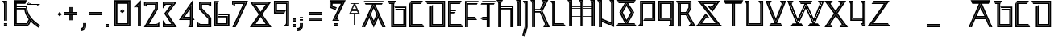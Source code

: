 SplineFontDB: 3.0
FontName: Runic_Sans_Inline
FullName: Runic Sans Inline
FamilyName: Runic Sans Inline
Weight: Inline
Copyright: Created with FontForge 2.0 (http://fontforge.sf.net)\nDesigned by Sebastien Hayez: www.hayez.kudeta-graphic.com\nDistributed by VTF: www.velvetyne.fr
UComments: "2011-8-1: Created." 
Version: 001.000
ItalicAngle: 0
UnderlinePosition: -100
UnderlineWidth: 50
Ascent: 800
Descent: 200
LayerCount: 2
Layer: 0 0 "Arri+AOgA-re"  1
Layer: 1 0 "Avant"  0
NeedsXUIDChange: 1
XUID: [1021 112 18547 1081]
FSType: 0
OS2Version: 0
OS2_WeightWidthSlopeOnly: 0
OS2_UseTypoMetrics: 1
CreationTime: 1312203085
ModificationTime: 1369079666
OS2TypoAscent: 0
OS2TypoAOffset: 1
OS2TypoDescent: 0
OS2TypoDOffset: 1
OS2TypoLinegap: 90
OS2WinAscent: 0
OS2WinAOffset: 1
OS2WinDescent: 0
OS2WinDOffset: 1
HheadAscent: 0
HheadAOffset: 1
HheadDescent: 0
HheadDOffset: 1
MarkAttachClasses: 1
DEI: 91125
Encoding: UnicodeBmp
UnicodeInterp: none
NameList: Adobe Glyph List
DisplaySize: -24
AntiAlias: 1
FitToEm: 1
WinInfo: 54 54 23
BeginChars: 65536 446

StartChar: A
Encoding: 65 65 0
Width: 788
VWidth: 0
Flags: W
HStem: 0 21G<24.3027 137.195 650.477 763.318> 0 21G<24.3027 137.195 650.477 763.318> 707.137 44.3262<142.044 343.07 444.503 647.801> 757.38 44.375<113.005 676.816>
LayerCount: 2
Fore
SplineSet
113.005 757.38 m 1x30
 92.6523 792.619 l 1
 87.374 801.755 l 1
 702.445 801.755 l 1
 696.648 791.697 l 1
 676.816 757.38 l 1
 113.005 757.38 l 1x30
714.635 0 m 1xb0
 558.84 345.627 l 1
 555.573 338.48 l 1
 708.176 0 l 1
 659.493 0 l 1
 531.055 284.898 l 1
 394.688 -13.1582 l 1
 257.469 286.768 l 1
 128.178 0 l 1
 79.4932 0 l 1
 232.926 340.373 l 1
 229.659 347.521 l 1
 72.9863 0 l 1
 24.3027 0 l 1
 343.07 707.064 l 1
 142.044 707.088 l 1
 116.413 751.463 l 1
 673.432 751.463 l 1
 647.801 707.088 l 1
 444.503 707.137 l 1
 763.318 0 l 1
 714.635 0 l 1xb0
534.579 399.326 m 1
 535.503 401.339 l 1
 533.258 402.356 l 1
 393.812 711.632 l 1
 253.943 401.386 l 1
 253.848 401.339 l 1
 253.87 401.268 l 1
 257.137 394.121 l 1
 281.654 340.516 l 1
 394.663 93.5303 l 1
 506.797 338.621 l 1
 519.268 365.862 l 1
 534.579 399.326 l 1
260.354 401.244 m 1
 393.811 697.219 l 1
 528.094 399.35 l 1
 508.641 356.846 l 1
 394.661 107.754 l 1
 284.87 347.663 l 1
 282.768 352.254 l 1
 275.264 368.632 l 1
 260.354 401.244 l 1
394.661 214.395 m 1
 479.342 399.422 l 1
 393.786 589.204 l 1
 309.083 401.339 l 1
 394.661 214.395 l 1
EndSplineSet
Validated: 1
EndChar

StartChar: a
Encoding: 97 97 1
Width: 787
VWidth: 0
Flags: W
HStem: -0.0537109 21G<24 136.866 650.362 763.229> 229.607 44.375<251.39 535.839> 279.898 44.375<274.062 513.166> 707.344 44.3262<141.859 342.884 444.295 647.615> 757.587 44.375<112.797 676.631>
LayerCount: 2
Fore
SplineSet
112.797 757.587 m 5
 92.4678 792.826 l 5
 87.1895 801.962 l 5
 702.264 801.962 l 5
 696.464 791.904 l 5
 676.631 757.587 l 5
 112.797 757.587 l 5
647.615 707.295 m 5
 444.295 707.344 l 5
 763.229 -0.0537109 l 5
 714.57 -0.0537109 l 5
 393.602 711.792 l 5
 72.6816 -0.0537109 l 5
 24 -0.0537109 l 5
 342.884 707.271 l 5
 141.859 707.295 l 5
 116.228 751.67 l 5
 673.224 751.67 l 5
 647.615 707.295 l 5
79.166 -0.0537109 m 5
 393.602 697.426 l 5
 708.062 -0.0537109 l 5
 659.379 -0.0537109 l 5
 555.837 229.607 l 5
 231.391 229.607 l 5
 127.85 -0.0537109 l 5
 79.166 -0.0537109 l 5
535.839 273.982 m 5
 533.165 279.898 l 5
 254.062 279.898 l 5
 251.39 273.982 l 5
 535.839 273.982 l 5
274.062 324.273 m 5
 513.166 324.273 l 5
 393.602 589.435 l 5
 274.062 324.273 l 5
EndSplineSet
Validated: 1
EndChar

StartChar: B
Encoding: 66 66 2
Width: 658
VWidth: 0
Flags: W
HStem: -0.0185547 44.375<179.497 562.755> 50.2734 44.375<229.788 512.462> 528.292 44.375<287.369 512.462> 578.584 44.375<258.331 562.755> 704.372 44.375<79.6465 135.122 179.497 185.413> 754.664 44.375<50.6074 259.229>
VStem: 135.122 44.375<44.3564 704.372> 185.413 44.375<94.6484 704.372> 512.462 44.375<94.6484 528.292> 562.755 44.375<44.3564 578.584>
LayerCount: 2
Fore
SplineSet
232.77 622.959 m 1
 607.13 622.959 l 1
 607.13 -0.0185547 l 1
 135.122 -0.0185547 l 1
 135.122 704.372 l 1
 79.6465 704.372 l 1
 54.0391 748.747 l 1
 255.821 748.747 l 1
 229.788 704.372 l 1
 229.788 94.6484 l 1
 512.462 94.6484 l 1
 512.462 528.292 l 1
 287.369 528.292 l 1
 267.039 563.484 l 1
 261.738 572.667 l 1
 556.837 572.667 l 1
 556.837 50.2734 l 1
 185.413 50.2734 l 1
 185.413 704.372 l 1
 179.497 704.372 l 1
 179.497 44.3564 l 1
 562.755 44.3564 l 1
 562.755 578.584 l 1
 258.331 578.584 l 1
 232.77 622.865 l 1
 232.77 622.959 l 1
284.837 799.039 m 1
 259.229 754.664 l 1
 50.6074 754.664 l 1
 25 799.039 l 1
 284.837 799.039 l 1
EndSplineSet
Validated: 1
EndChar

StartChar: C
Encoding: 67 67 3
Width: 533
VWidth: 0
Flags: W
HStem: -0.0947266 44.375<94.375 482.628> 50.1953 44.375<144.666 453.588> 703.372 44.375<144.666 415.461> 753.664 44.375<103.394 444.5>
VStem: 50 44.375<44.2803 705.549> 100.291 44.375<94.5703 703.372>
LayerCount: 2
Fore
SplineSet
482.628 44.2803 m 1
 488.426 34.2207 l 1
 508.259 -0.0947266 l 1
 50 -0.0947266 l 1
 50 705.549 l 1
 83.6074 763.77 l 1
 103.394 798.039 l 1
 470.131 798.039 l 1
 444.5 753.664 l 1
 94.375 753.664 l 1
 94.375 44.2803 l 1
 482.628 44.2803 l 1
144.666 94.5703 m 1
 453.588 94.5703 l 1
 479.195 50.1953 l 1
 100.291 50.1953 l 1
 100.291 747.747 l 1
 441.093 747.747 l 1
 435.791 738.611 l 1
 415.461 703.372 l 1
 144.666 703.372 l 1
 144.666 94.5703 l 1
EndSplineSet
Validated: 1
EndChar

StartChar: D
Encoding: 68 68 4
Width: 682
VWidth: 0
Flags: W
HStem: -0.0185547 44.375<204.749 588.031> 50.2734 44.375<255.04 537.738> 704.372 44.375<79.6475 537.738> 754.664 44.375<50.6074 588.031>
VStem: 160.374 44.375<44.3564 621.445> 210.665 44.375<94.6484 650.482> 537.738 44.375<94.6484 704.372> 588.031 44.375<44.3564 754.664>
LayerCount: 2
Fore
SplineSet
25 799.039 m 1
 632.406 799.039 l 1
 632.406 -0.0185547 l 1
 160.374 -0.0185547 l 1
 160.374 621.445 l 1
 169.485 626.698 l 1
 204.749 647.052 l 1
 204.749 44.3564 l 1
 588.031 44.3564 l 1
 588.031 754.664 l 1
 50.6074 754.664 l 1
 30.8232 788.981 l 1
 25 799.039 l 1
210.665 50.2734 m 1
 210.665 650.482 l 1
 255.04 676.092 l 1
 255.04 94.6484 l 1
 537.738 94.6484 l 1
 537.738 704.372 l 1
 79.6475 704.372 l 1
 54.0391 748.747 l 1
 582.113 748.747 l 1
 582.113 50.2734 l 1
 210.665 50.2734 l 1
EndSplineSet
Validated: 1
EndChar

StartChar: E
Encoding: 69 69 5
Width: 533
VWidth: 0
Flags: W
HStem: -0.0185547 44.375<94.375 482.627> 50.2734 44.375<144.667 453.588> 427.662 44.375<144.667 257.557> 477.953 44.375<144.667 286.596> 704.372 44.375<144.667 417.307> 754.664 44.375<94.375 446.346>
VStem: 50 44.375<44.3564 754.664> 100.292 44.375<94.6484 427.662 472.037 477.953 522.328 704.372>
LayerCount: 2
Fore
SplineSet
488.425 34.2988 m 1
 508.233 -0.0185547 l 1
 50 -0.0185547 l 1
 50 799.039 l 1
 471.977 799.039 l 1
 446.346 754.664 l 1
 94.375 754.664 l 1
 94.375 44.3564 l 1
 482.627 44.3564 l 1
 488.425 34.2988 l 1
417.307 704.372 m 1
 144.667 704.372 l 1
 144.667 522.328 l 1
 312.203 522.328 l 1
 286.596 477.953 l 1
 144.667 477.953 l 1
 144.667 472.037 l 1
 283.188 472.037 l 1
 257.557 427.662 l 1
 144.667 427.662 l 1
 144.667 94.6484 l 1
 453.588 94.6484 l 1
 479.194 50.2734 l 1
 100.292 50.2734 l 1
 100.292 748.747 l 1
 442.938 748.747 l 1
 417.307 704.372 l 1
EndSplineSet
Validated: 1
EndChar

StartChar: F
Encoding: 70 70 6
Width: 473
VWidth: 0
Flags: W
HStem: 0 21G<50 94.375 100.291 144.666> 0 21G<50 94.375 100.291 144.666> 229.4 44.375<144.666 397.64> 279.691 44.375<144.666 368.6> 707.372 44.375<144.666 417.755> 757.664 44.375<94.375 446.796>
VStem: 50 44.375<0 757.664> 100.291 44.375<0 229.4 273.775 279.691 324.066 707.372>
LayerCount: 2
Fore
SplineSet
50 802.039 m 1xbf
 472.427 802.039 l 1
 446.796 757.664 l 1
 94.375 757.664 l 1
 94.375 0 l 1
 50 0 l 1
 50 802.039 l 1xbf
100.291 0 m 1
 100.291 751.747 l 1
 443.387 751.747 l 1
 438.109 742.611 l 1
 417.755 707.372 l 1
 144.666 707.372 l 1
 144.666 324.066 l 1
 368.6 324.066 l 1
 388.931 288.851 l 1
 394.207 279.691 l 1
 144.666 279.691 l 1
 144.666 273.775 l 1
 397.64 273.775 l 1
 423.246 229.4 l 1
 144.666 229.4 l 1
 144.666 0 l 1
 100.291 0 l 1
EndSplineSet
Validated: 1
EndChar

StartChar: G
Encoding: 71 71 7
Width: 526
VWidth: 0
Flags: W
HStem: 0 21G<247.38 291.755 297.674 342.049> 0 21G<247.38 291.755 297.674 342.049> 229.4 44.375<126.965 247.38> 279.691 44.375<126.894 247.38> 707.372 44.375<85.7607 247.38 291.755 297.674 342.049 470.629> 757.664 44.375<114.776 499.669>
VStem: 247.38 44.375<0 229.4 273.775 279.691 324.066 707.372> 297.674 44.375<0 707.372>
LayerCount: 2
Fore
SplineSet
60.1318 707.372 m 1xbf
 85.7607 751.747 l 1
 496.236 751.747 l 1
 470.629 707.372 l 1
 342.049 707.372 l 1
 342.049 0 l 1
 297.674 0 l 1
 297.674 707.372 l 1
 291.755 707.372 l 1
 291.755 0 l 1
 247.38 0 l 1
 247.38 229.4 l 1
 126.965 229.4 l 1
 50.0957 273.775 l 1
 247.38 273.775 l 1
 247.38 279.691 l 1
 50 279.691 l 1
 126.894 324.066 l 1
 247.38 324.066 l 1
 247.38 707.372 l 1
 60.1318 707.372 l 1xbf
114.776 802.039 m 1
 525.275 802.039 l 1
 499.669 757.664 l 1
 89.1699 757.664 l 1
 114.776 802.039 l 1
EndSplineSet
Validated: 1
EndChar

StartChar: z
Encoding: 122 122 8
Width: 742
VWidth: 0
Flags: W
HStem: 0.100586 44.375<109.987 684.236> 50.3926 44.375<206.287 646.227> 704.491 44.375<172.326 515.562> 754.783 44.375<210.333 611.887>
LayerCount: 2
Fore
SplineSet
109.987 44.4756 m 1
 684.236 44.4756 l 1
 717.795 0.100586 l 1
 25 0.100586 l 1
 515.562 704.491 l 1
 138.766 704.491 l 1
 146.055 714.123 l 1
 172.326 748.866 l 1
 600.551 748.866 l 1
 109.987 44.4756 l 1
611.887 754.783 m 1
 176.798 754.783 l 1
 210.333 799.158 l 1
 696.85 799.158 l 1
 206.287 94.7676 l 1
 646.227 94.7676 l 1
 679.785 50.3926 l 1
 121.301 50.3926 l 1
 611.887 754.783 l 1
EndSplineSet
Validated: 1
EndChar

StartChar: g
Encoding: 103 103 9
Width: 657
VWidth: 0
Flags: W
HStem: 0.339844 44.375<180.055 563.312> 50.6299 44.375<230.346 513.021> 173.413 44.375<367.636 513.021> 223.705 44.375<338.645 563.312> 704.754 44.375<54.9531 513.021> 755.046 44.375<25.9121 563.312>
VStem: 135.68 44.375<44.7148 621.826> 185.971 44.375<95.0049 650.864> 513.021 44.375<95.0049 173.413 475.377 704.754> 563.312 44.375<44.7148 223.705 475.377 755.046>
LayerCount: 2
Fore
SplineSet
513.021 475.377 m 1
 513.021 704.754 l 1
 54.9531 704.754 l 1
 29.3203 749.129 l 1
 557.396 749.129 l 1
 557.396 475.377 l 1
 513.021 475.377 l 1
0.304688 799.421 m 1
 607.688 799.421 l 1
 607.688 475.377 l 1
 563.312 475.377 l 1
 563.312 755.046 l 1
 25.9121 755.046 l 1
 6.12793 789.338 l 1
 0.304688 799.421 l 1
185.971 650.864 m 1
 230.346 676.472 l 1
 230.346 95.0049 l 1
 513.021 95.0049 l 1
 513.021 173.413 l 1
 367.636 173.413 l 1
 342.029 217.788 l 1
 557.396 217.788 l 1
 557.396 50.6299 l 1
 185.971 50.6299 l 1
 185.971 650.864 l 1
331.592 235.917 m 1
 313.014 268.08 l 1
 607.688 268.08 l 1
 607.688 0.339844 l 1
 135.68 0.339844 l 1
 135.68 621.826 l 1
 144.768 627.079 l 1
 180.055 647.434 l 1
 180.055 44.7148 l 1
 563.312 44.7148 l 1
 563.312 223.705 l 1
 338.645 223.705 l 1
 331.592 235.917 l 1
EndSplineSet
Validated: 1
EndChar

StartChar: H
Encoding: 72 72 10
Width: 601
VWidth: 0
Flags: W
HStem: -0.556641 21G<79.834 124.209 130.127 174.502 457.198 501.573 507.492 551.867> -0.556641 21G<79.834 124.209 130.127 174.502 457.198 501.573 507.492 551.867> 529.292 44.375<174.502 457.198> 579.584 44.375<174.502 507.492> 755.664 44.375<50.6074 203.328>
VStem: 79.834 44.375<-0.556641 705.372> 130.127 44.375<-0.556641 529.292 573.667 579.584 623.959 705.372> 457.198 44.375<-0.556641 529.292> 507.492 44.375<-0.556641 579.584>
LayerCount: 2
Fore
SplineSet
174.502 623.959 m 1xbf80
 551.867 623.959 l 1
 551.867 -0.556641 l 1
 507.492 -0.556641 l 1
 507.492 579.584 l 1
 174.502 579.584 l 1
 174.502 573.667 l 1
 501.573 573.667 l 1
 501.573 -0.556641 l 1
 457.198 -0.556641 l 1
 457.198 529.292 l 1
 174.502 529.292 l 1
 174.502 -0.556641 l 1
 130.127 -0.556641 l 1
 130.127 705.372 l 1
 124.209 705.372 l 1
 124.209 -0.556641 l 1
 79.834 -0.556641 l 1
 79.834 705.372 l 1
 79.6445 705.372 l 1
 54.0156 749.747 l 1
 199.896 749.747 l 1
 174.265 705.372 l 1
 174.502 705.372 l 1
 174.502 623.959 l 1xbf80
228.935 800.039 m 1
 203.328 755.664 l 1
 50.6074 755.664 l 1
 25 800.039 l 1
 228.935 800.039 l 1
EndSplineSet
Validated: 1
EndChar

StartChar: I
Encoding: 73 73 11
Width: 225
VWidth: 0
Flags: W
HStem: 0.0449219 21G<79.623 123.998 129.915 174.29> 756.266 44.375<50.6084 129.915>
VStem: 79.623 44.375<0.0449219 705.974> 129.915 44.375<0.0449219 756.266>
LayerCount: 2
Fore
SplineSet
25 800.641 m 1
 174.29 800.641 l 1
 174.29 0.0449219 l 1
 129.915 0.0449219 l 1
 129.915 756.266 l 1
 50.6084 756.266 l 1
 25 800.641 l 1
79.623 705.974 m 1
 54.0156 750.349 l 1
 123.998 750.349 l 1
 123.998 0.0449219 l 1
 79.623 0.0449219 l 1
 79.623 705.974 l 1
EndSplineSet
Validated: 1
EndChar

StartChar: J
Encoding: 74 74 12
Width: 219
VWidth: 0
Flags: W
HStem: 754.808 44.375<44.9199 124.25>
VStem: 73.959 44.375<-35.9786 704.516> 124.154 44.4707<-42.4553 754.808>
LayerCount: 2
Fore
SplineSet
73.959 704.516 m 1
 48.3516 748.891 l 1
 118.334 748.891 l 1
 118.334 -14.8555 l 1
 42.9307 -304.016 l 1
 0 -292.82 l 1
 73.959 -9.12793 l 1
 73.959 704.516 l 1
19.3115 799.183 m 1
 168.625 799.183 l 1
 168.625 -21.293 l 1
 91.6143 -316.724 l 1
 45.7959 -304.772 l 1
 48.6826 -305.506 l 1
 124.154 -15.9678 l 1
 124.25 754.808 l 1
 44.9199 754.808 l 1
 19.3115 799.183 l 1
EndSplineSet
Validated: 1
EndChar

StartChar: K
Encoding: 75 75 13
Width: 630
VWidth: 0
Flags: W
HStem: -1.4707 44.375<451.52 559.605> 429.264 44.375<174.361 323.389> 479.555 44.375<174.361 325.33> 756.266 44.375<50.6309 129.986 394.459 509.385>
VStem: 79.6934 44.375<0.0683594 705.974> 129.986 44.375<0.0683594 429.264 473.639 479.555 523.93 756.266>
LayerCount: 2
Fore
SplineSet
478.973 96.1777 m 1
 323.389 429.264 l 1
 174.361 429.264 l 1
 174.361 0.0683594 l 1
 129.986 0.0683594 l 1
 129.986 756.266 l 1
 50.6309 756.266 l 1
 25 800.641 l 1
 174.361 800.641 l 1
 174.361 523.93 l 1
 325.33 523.93 l 1
 424.658 705.974 l 1
 423.522 705.974 l 1
 397.892 750.349 l 1
 499.398 750.349 l 1
 351.718 479.555 l 1
 174.361 479.555 l 1
 174.361 473.639 l 1
 351.575 473.639 l 1
 550.258 48.8213 l 1
 454.952 48.8213 l 1
 480.583 93.1963 l 1
 480.346 93.1963 l 1
 478.998 96.1309 l 1
 479.021 96.1777 l 1
 478.973 96.1777 l 1
79.6699 705.974 m 1
 54.0381 750.349 l 1
 124.068 750.349 l 1
 124.068 0.0683594 l 1
 79.6934 0.0683594 l 1
 79.6934 705.974 l 1
 79.6699 705.974 l 1
406.436 474.916 m 1
 629.518 -1.4707 l 1
 425.913 -1.4707 l 1
 444.657 31.001 l 1
 451.52 42.9043 l 1
 559.605 42.9043 l 1
 356.759 476.525 l 1
 506.971 751.911 l 1
 509.385 756.266 l 1
 394.459 756.266 l 1
 386.129 770.75 l 1
 368.828 800.641 l 1
 584.125 800.641 l 1
 406.436 474.916 l 1
EndSplineSet
Validated: 1
EndChar

StartChar: L
Encoding: 76 76 14
Width: 516
VWidth: 0
Flags: W
HStem: 0.000976562 44.375<123.996 466.288> 50.293 44.375<174.288 437.249> 754.684 44.375<50.6064 129.913>
VStem: 79.6211 44.375<44.376 704.392> 129.913 44.375<94.668 754.684>
LayerCount: 2
Fore
SplineSet
466.288 44.376 m 1
 472.087 34.3184 l 1
 491.896 0.000976562 l 1
 79.6211 0.000976562 l 1
 79.6211 704.392 l 1
 54.0146 748.767 l 1
 123.996 748.767 l 1
 123.996 44.376 l 1
 466.288 44.376 l 1
174.288 94.668 m 1
 437.249 94.668 l 1
 462.88 50.293 l 1
 129.913 50.293 l 1
 129.913 754.684 l 1
 50.6064 754.684 l 1
 25 799.059 l 1
 174.288 799.059 l 1
 174.288 94.668 l 1
EndSplineSet
Validated: 1
EndChar

StartChar: M
Encoding: 77 77 15
Width: 928
VWidth: 0
Flags: W
HStem: 0.00390625 21G<79.6465 124.021 129.938 174.312 431.404 475.779 481.719 526.094 783.635 828.01 833.926 878.301> 0.00390625 21G<79.6465 124.021 129.938 174.312 431.404 475.779 481.719 526.094 783.635 828.01 833.926 878.301> 251.605 20.707<126.979 129.938 174.312 431.404 526.094 783.635> 278.23 20.707<126.979 129.938 174.312 431.404 526.094 783.635> 553.496 20.71<174.312 431.404 526.094 783.635> 580.121 20.7324<174.312 431.404 526.094 783.635> 756.225 44.375<50.6074 129.938 402.436 481.719 754.596 833.926>
VStem: 79.6465 44.375<0.00390625 705.935> 129.938 44.373<0.00390625 251.605 272.312 278.23 298.938 553.496 574.206 580.121 600.854 756.225> 431.404 44.375<0.00390625 251.605 272.312 278.23 298.938 553.496 574.206 580.121 600.854 705.935> 481.719 44.375<0.00390625 251.605 272.312 278.23 298.938 553.496 574.206 580.121 600.854 756.225> 783.635 44.375<0.00390625 251.605 272.312 278.23 298.938 553.496 574.206 580.121 600.854 705.935> 833.926 44.375<0.00390625 756.225>
LayerCount: 2
Fore
SplineSet
728.965 800.6 m 1xbff8
 878.301 800.6 l 1
 878.301 0.00390625 l 1
 833.926 0.00390625 l 1
 833.926 756.225 l 1
 754.596 756.225 l 1
 728.965 800.6 l 1xbff8
79.6699 705.935 m 1
 54.0391 750.31 l 1
 124.021 750.31 l 1
 124.021 0.00390625 l 1
 79.6465 0.00390625 l 1
 79.6465 705.935 l 1
 79.6699 705.935 l 1
783.635 705.935 m 1
 758.028 750.31 l 1
 828.01 750.31 l 1
 828.01 0.00390625 l 1
 783.635 0.00390625 l 1
 783.635 251.605 l 1
 526.094 251.605 l 1
 526.094 0.00390625 l 1
 481.719 0.00390625 l 1
 481.719 756.225 l 1
 402.436 756.225 l 1
 381.728 792.104 l 1
 376.829 800.6 l 1
 526.094 800.6 l 1
 526.094 600.854 l 1
 783.635 600.854 l 1
 783.635 705.935 l 1
783.635 272.312 m 1
 783.635 278.23 l 1
 526.094 278.23 l 1
 526.094 272.312 l 1
 783.635 272.312 l 1
783.635 298.938 m 1
 783.635 553.496 l 1
 526.094 553.496 l 1
 526.094 298.938 l 1
 783.635 298.938 l 1
783.635 574.206 m 1
 783.635 580.121 l 1
 526.094 580.121 l 1
 526.094 574.206 l 1
 783.635 574.206 l 1
431.499 705.935 m 1
 405.845 750.31 l 1
 475.779 750.31 l 1
 475.779 0.00390625 l 1
 431.404 0.00390625 l 1
 431.404 251.605 l 1
 174.312 251.605 l 1
 174.312 0.00390625 l 1
 129.938 0.00390625 l 1
 129.938 251.629 l 1
 126.979 251.629 l 1
 126.979 272.336 l 1
 129.938 272.336 l 1
 129.938 278.254 l 1
 126.979 278.254 l 1
 126.979 298.961 l 1
 129.938 298.961 l 1
 129.938 756.225 l 1
 50.6074 756.225 l 1
 25 800.6 l 1
 174.312 800.6 l 1
 174.312 600.854 l 1
 431.428 600.854 l 1
 431.428 705.935 l 1
 431.499 705.935 l 1
431.428 272.312 m 1
 431.404 272.312 l 1
 431.404 278.23 l 1
 174.312 278.23 l 1
 174.312 272.312 l 1
 431.428 272.312 l 1
431.428 298.938 m 1
 431.404 298.938 l 1
 431.404 553.496 l 1
 174.312 553.496 l 1
 174.312 298.938 l 1
 431.428 298.938 l 1
431.428 574.206 m 1
 431.404 574.206 l 1
 431.404 580.121 l 1
 174.312 580.121 l 1
 174.312 574.206 l 1
 431.428 574.206 l 1
EndSplineSet
Validated: 5
EndChar

StartChar: m
Encoding: 109 109 16
Width: 1005
VWidth: 0
Flags: W
HStem: 0.249023 21G<154.765 199.14 205.057 249.432 836.294 880.669 886.586 930.961> 0.249023 21G<154.765 199.14 205.057 249.432 836.294 880.669 886.586 930.961> 755.972 44.375<125.654 205.057 807.303 886.586>
VStem: 154.765 44.375<0.249023 556.912 643.081 705.681> 205.057 44.375<0.249023 477.557 654.395 755.972> 836.294 44.375<0.249023 467.429 657.472 705.681> 886.586 44.375<0.249023 554.971 641.638 755.972>
LayerCount: 2
Fore
SplineSet
205.057 755.972 m 1x3e
 125.654 755.972 l 1
 100 800.347 l 1
 249.432 800.347 l 1
 249.432 654.395 l 1
 556.365 170.174 l 1
 836.294 657.472 l 1
 836.294 705.681 l 1
 836.341 705.681 l 1
 810.687 750.056 l 1
 880.669 750.056 l 1
 880.669 645.07 l 1
 880.384 645.188 l 1
 558.211 84.3604 l 1
 205.057 646.821 l 1
 205.057 755.972 l 1x3e
781.647 800.347 m 1
 930.961 800.347 l 1
 930.961 0.249023 l 1
 886.586 0.249023 l 1
 886.586 554.971 l 1
 880.669 544.652 l 1
 880.669 0.249023 l 1
 836.294 0.249023 l 1
 836.294 467.429 l 1
 560.341 -12.9102 l 1
 249.432 477.557 l 1
 249.432 0.249023 l 1
 205.057 0.249023 l 1
 205.057 547.562 l 1
 199.14 556.912 l 1
 199.14 0.249023 l 1
 154.765 0.249023 l 1xbe
 154.765 705.681 l 1
 154.67 705.681 l 1
 129.016 750.056 l 1
 199.14 750.056 l 1
 199.14 643.081 l 1
 555.844 77.0469 l 1
 558.448 72.9043 l 1
 886.586 641.638 l 1
 886.586 755.972 l 1
 807.303 755.972 l 1
 781.647 800.347 l 1
EndSplineSet
Validated: 1
EndChar

StartChar: N
Encoding: 78 78 17
Width: 601
VWidth: 0
Flags: W
HStem: -0.105469 21G<79.6934 124.068 129.985 174.36> -0.105469 21G<79.6934 124.068 129.985 174.36> 756.115 44.375<50.6074 129.985 427.76 507.327>
VStem: 79.6934 44.375<-0.105469 705.823> 129.985 44.375<-0.105469 153.396 201.109 207.499 255.188 756.115> 457.035 44.375<143.527 705.823> 507.327 44.375<69.5928 756.115>
LayerCount: 2
Fore
SplineSet
79.6465 705.823 m 1xbe
 54.0391 750.198 l 1
 124.068 750.198 l 1
 124.068 -0.105469 l 1
 79.6934 -0.105469 l 1
 79.6934 705.823 l 1
 79.6465 705.823 l 1xbe
402.152 800.49 m 1
 551.702 800.49 l 1
 551.702 4.34375 l 1
 174.36 153.396 l 1
 174.36 -0.105469 l 1
 129.985 -0.105469 l 1
 129.985 756.115 l 1
 50.6074 756.115 l 1
 25 800.49 l 1
 174.36 800.49 l 1
 174.36 255.188 l 1
 457.035 143.527 l 1
 457.035 705.823 l 1
 456.822 705.823 l 1
 431.167 750.198 l 1
 501.41 750.198 l 1
 501.41 78.2793 l 1
 174.36 207.499 l 1
 174.36 201.109 l 1
 507.327 69.5928 l 1
 507.327 756.115 l 1
 427.76 756.115 l 1
 410.245 786.432 l 1
 402.152 800.49 l 1
EndSplineSet
Validated: 1
EndChar

StartChar: n
Encoding: 110 110 18
Width: 701
VWidth: 0
Flags: W
HStem: -0 21G<154.623 198.998 204.915 249.29> -0 21G<154.623 198.998 204.915 249.29> 756.221 44.375<125.607 204.915 502.926 582.255>
VStem: 154.623 44.375<0 705.931> 204.915 44.375<0 485.476 559.434 569.303 643.236 756.221> 531.965 44.375<266.345 705.931> 582.255 44.375<115.47 756.221>
LayerCount: 2
Fore
SplineSet
477.318 800.596 m 5xbe
 626.63 800.596 l 5
 626.63 -17.6553 l 5
 249.29 485.476 l 5
 249.29 -0 l 5
 204.915 -0 l 5
 204.915 756.221 l 5
 125.607 756.221 l 5
 100 800.596 l 5
 249.29 800.596 l 5
 249.29 643.236 l 5
 531.965 266.345 l 5
 531.965 705.931 l 5
 531.988 705.931 l 5
 506.334 750.306 l 5
 576.34 750.306 l 5
 576.34 133.22 l 5
 249.29 569.303 l 5
 249.29 559.434 l 5
 582.255 115.47 l 5
 582.255 756.221 l 5
 502.926 756.221 l 5
 485.437 786.516 l 5
 477.318 800.596 l 5xbe
154.623 705.931 m 5
 129.016 750.306 l 5
 198.998 750.306 l 5
 198.998 -0 l 5
 154.623 -0 l 5
 154.623 705.931 l 5
EndSplineSet
Validated: 1
EndChar

StartChar: O
Encoding: 79 79 19
Width: 664
VWidth: 0
Flags: W
HStem: 0.0732422 44.375<50.6074 330.867 332.24 614.086> 50.3652 44.375<79.623 282.871 386.247 585.047> 705.388 44.375<94.2012 280.576 389.017 570.16> 755.68 44.375<65.1152 599.2>
LayerCount: 2
Fore
SplineSet
516.91 425.554 m 1
 334.135 104.871 l 1
 171.568 425.577 l 1
 334.087 696.915 l 1
 516.91 425.554 l 1
336.312 614.224 m 1
 222.237 423.778 l 1
 336.405 198.495 l 1
 464.726 423.612 l 1
 336.312 614.224 l 1
633.896 10.1094 m 1
 639.693 0.0732422 l 1
 332.24 0.0732422 l 1
 331.506 -1.22754 l 1
 330.867 0.0732422 l 1
 25 0.0732422 l 1
 30.2764 9.18555 l 1
 50.6074 44.4482 l 1
 614.086 44.4482 l 1
 633.896 10.1094 l 1
599.2 755.68 m 1
 65.1152 755.68 l 1
 39.5078 800.055 l 1
 624.807 800.055 l 1
 599.2 755.68 l 1
54.0137 50.3652 m 1
 79.623 94.7402 l 1
 282.871 94.7402 l 1
 114.152 427.612 l 1
 280.576 705.388 l 1
 94.2012 705.388 l 1
 68.5459 749.763 l 1
 595.77 749.763 l 1
 570.16 705.388 l 1
 389.017 705.388 l 1
 576.078 427.777 l 1
 386.247 94.7402 l 1
 585.047 94.7402 l 1
 610.654 50.3652 l 1
 54.0137 50.3652 l 1
164.822 425.814 m 1
 331.318 97.3203 l 1
 333.803 92.4209 l 1
 522.947 424.251 l 1
 523.869 425.838 l 1
 333.803 707.92 l 1
 165.65 427.234 l 1
 164.822 425.814 l 1
EndSplineSet
Validated: 1
EndChar

StartChar: P
Encoding: 80 80 20
Width: 601
VWidth: 0
Flags: W
HStem: 0.223633 44.375<50.6074 130.459> 176.28 44.375<203.896 507.801> 226.572 44.375<232.935 457.508> 704.591 44.375<174.834 457.508> 754.883 44.375<124.542 507.801>
VStem: 80.167 44.375<94.8906 754.883> 130.459 44.375<44.5986 704.591> 457.508 44.375<270.947 704.591> 507.801 44.375<220.655 754.883>
LayerCount: 2
Fore
SplineSet
207.304 226.572 m 1
 225.978 258.9 l 1
 232.935 270.947 l 1
 457.508 270.947 l 1
 457.508 704.591 l 1
 174.834 704.591 l 1
 174.834 0.223633 l 1
 25 0.223633 l 1
 50.6074 44.5986 l 1
 130.459 44.5986 l 1
 130.459 748.966 l 1
 501.883 748.966 l 1
 501.883 226.572 l 1
 207.304 226.572 l 1
552.176 799.258 m 1
 552.176 176.28 l 1
 178.288 176.28 l 1
 203.896 220.655 l 1
 507.801 220.655 l 1
 507.801 754.883 l 1
 124.542 754.883 l 1
 124.542 50.5156 l 1
 54.0381 50.5156 l 1
 79.6465 94.8906 l 1
 80.167 94.8906 l 1
 80.167 799.258 l 1
 552.176 799.258 l 1
EndSplineSet
Validated: 1
EndChar

StartChar: Q
Encoding: 81 81 21
Width: 572
VWidth: 0
Flags: W
HStem: 0.124023 44.375<397.806 477.609> 176.181 44.375<94.375 427.318> 226.473 44.375<144.667 427.318> 704.491 44.375<144.667 427.318> 754.783 44.375<94.375 477.609>
VStem: 50 44.375<220.556 754.783> 100.292 44.375<270.848 704.491> 427.318 44.375<94.791 176.181 270.848 704.491> 477.609 44.375<44.499 754.783>
LayerCount: 2
Fore
SplineSet
100.292 226.473 m 1
 100.292 748.866 l 1
 471.693 748.866 l 1
 471.693 226.473 l 1
 100.292 226.473 l 1
144.667 704.491 m 1
 144.667 270.848 l 1
 427.318 270.848 l 1
 427.318 704.491 l 1
 144.667 704.491 l 1
50 799.158 m 1
 521.984 799.158 l 1
 521.984 0.124023 l 1
 372.199 0.124023 l 1
 397.806 44.499 l 1
 477.609 44.499 l 1
 477.609 754.783 l 1
 94.375 754.783 l 1
 94.375 220.556 l 1
 471.693 220.556 l 1
 471.693 50.416 l 1
 401.238 50.416 l 1
 426.845 94.791 l 1
 427.318 94.791 l 1
 427.318 176.181 l 1
 50 176.181 l 1
 50 799.158 l 1
EndSplineSet
Validated: 1
EndChar

StartChar: R
Encoding: 82 82 22
Width: 636
VWidth: 0
Flags: W
HStem: 0.100586 44.375<442.008 558.66> 352.308 44.375<174.385 324.787> 402.6 44.3516<174.385 324.976> 704.491 44.375<79.1973 79.6934 124.068 129.986 174.361 406.744> 754.783 44.375<50.3945 457.059>
VStem: 79.6934 44.375<-2.9043 704.491> 129.986 44.375<-2.9043 352.308 396.683 402.6 446.951 704.491> 406.744 44.3975<588.406 704.491> 457.059 44.375<574.939 754.783>
LayerCount: 2
Fore
SplineSet
416.377 0.100586 m 1
 422.198 10.1582 l 1
 442.008 44.4756 l 1
 558.66 44.4756 l 1
 355.719 399.641 l 1
 456.656 574.229 l 1
 457.059 574.939 l 1
 457.059 754.783 l 1
 50.3945 754.783 l 1
 25 799.158 l 1
 501.434 799.158 l 1
 501.434 563.036 l 1
 406.887 399.499 l 1
 635.104 0.100586 l 1
 416.377 0.100586 l 1
548.438 50.3926 m 1
 445.414 50.3926 l 1
 471.045 94.7676 l 1
 471.969 94.7676 l 1
 324.787 352.308 l 1
 174.361 352.308 l 1
 174.361 -2.9043 l 1
 129.986 -2.9043 l 1
 129.986 704.491 l 1
 124.068 704.491 l 1
 124.068 -2.9043 l 1
 79.6934 -2.9043 l 1
 79.6934 704.491 l 1
 79.1973 704.491 l 1
 53.8027 748.866 l 1
 451.142 748.866 l 1
 451.142 576.526 l 1
 350.582 402.6 l 1
 174.385 402.6 l 1
 174.385 396.683 l 1
 350.582 396.683 l 1
 548.438 50.3926 l 1
174.361 704.491 m 1
 174.361 446.951 l 1
 324.976 446.951 l 1
 406.744 588.406 l 1
 406.744 704.491 l 1
 174.361 704.491 l 1
EndSplineSet
Validated: 1
EndChar

StartChar: S
Encoding: 83 83 23
Width: 843
VWidth: 0
Flags: W
HStem: 0.115234 44.375<111.265 726.882> 50.4053 44.375<209.031 623.389> 704.292 44.375<264.743 573.073> 754.584 44.375<161.248 676.566>
LayerCount: 2
Fore
SplineSet
528.626 456.834 m 1
 376.378 633.057 l 1
 442.312 633.057 l 1
 523.206 540.613 l 1
 672.803 749.803 l 1
 676.566 754.584 l 1
 161.248 754.584 l 1
 714.718 50.4053 l 1
 122.767 50.4053 l 1
 318.489 324.229 l 1
 379.904 251.998 l 1
 321.447 251.998 l 1
 321.661 252.354 l 1
 318.894 248.496 l 1
 318.277 248.496 l 1
 318.56 247.999 l 1
 209.031 94.7803 l 1
 623.389 94.7803 l 1
 69.9189 798.959 l 1
 767.896 798.959 l 1
 528.626 456.834 l 1
318.062 333.79 m 1
 114.625 49.1758 l 1
 111.265 44.4902 l 1
 726.882 44.4902 l 1
 173.413 748.667 l 1
 664.402 748.667 l 1
 522.473 549.275 l 1
 451.095 633.057 l 1
 517.052 633.057 l 1
 573.073 704.292 l 1
 344.428 704.292 l 1
 264.743 704.292 l 1
 818.212 0.115234 l 1
 25 0.115234 l 1
 314.892 405.666 l 1
 446.124 251.998 l 1
 398.554 251.998 l 1
 387.667 251.998 l 1
 318.062 333.79 l 1
EndSplineSet
Validated: 1
EndChar

StartChar: T
Encoding: 84 84 24
Width: 661
VWidth: 0
Flags: W
HStem: 0.107422 21G<283.559 327.934 333.85 378.225> 0.107422 21G<283.559 327.934 333.85 378.225> 707.479 44.375<79.6465 283.559 327.934 333.85 378.225 581.973> 757.771 44.375<50.6318 611.033>
VStem: 283.559 44.375<0.107422 707.479> 333.85 44.375<0.107422 707.479>
LayerCount: 2
Fore
SplineSet
79.6465 707.479 m 1xbc
 54.0156 751.854 l 1
 607.602 751.854 l 1
 581.973 707.479 l 1
 378.225 707.479 l 1
 378.225 0.107422 l 1
 333.85 0.107422 l 1
 333.85 707.479 l 1
 327.934 707.479 l 1
 327.934 0.107422 l 1
 283.559 0.107422 l 1
 283.559 707.479 l 1
 79.6465 707.479 l 1xbc
25 802.146 m 1
 636.664 802.146 l 1
 611.033 757.771 l 1
 50.6318 757.771 l 1
 25 802.146 l 1
EndSplineSet
Validated: 1
EndChar

StartChar: U
Encoding: 85 85 25
Width: 652
VWidth: 0
Flags: W
HStem: 0.100586 44.375<124.068 557.643> 50.3926 44.375<174.359 507.351> 754.783 44.375<50.6309 129.984 477.98 557.643>
VStem: 79.6934 44.375<44.4756 704.491> 129.984 44.375<94.7676 754.783> 507.351 44.375<94.7676 704.491> 557.643 44.375<44.4756 754.783>
LayerCount: 2
Fore
SplineSet
507.351 704.491 m 1
 507.043 704.491 l 1
 481.388 748.866 l 1
 551.726 748.866 l 1
 551.726 50.3926 l 1
 129.984 50.3926 l 1
 129.984 754.783 l 1
 50.6309 754.783 l 1
 25 799.158 l 1
 174.359 799.158 l 1
 174.359 94.7676 l 1
 507.351 94.7676 l 1
 507.351 704.491 l 1
452.35 799.158 m 1
 602.018 799.158 l 1
 602.018 0.100586 l 1
 79.6934 0.100586 l 1
 79.6934 704.491 l 1
 54.0615 748.866 l 1
 124.068 748.866 l 1
 124.068 44.4756 l 1
 557.643 44.4756 l 1
 557.643 754.783 l 1
 477.98 754.783 l 1
 452.35 799.158 l 1
EndSplineSet
Validated: 5
EndChar

StartChar: V
Encoding: 86 86 26
Width: 690
VWidth: 0
Flags: W
HStem: 0.0283203 44.375<163.923 344.31 345.729 524.604> 50.3184 44.375<192.962 305.048 384.946 495.541> 753.811 44.375<89.6572 192.062 498.191 600.36>
LayerCount: 2
Fore
SplineSet
163.923 44.4033 m 1
 524.604 44.4033 l 1
 550.211 0.0283203 l 1
 345.729 0.0283203 l 1
 345.02 -1.7002 l 1
 344.31 0.0283203 l 1
 138.315 0.0283203 l 1
 163.923 44.4033 l 1
522.685 50.3184 m 1
 526.094 44.4033 l 1
 524.604 44.4033 l 1
 521.171 50.3184 l 1
 522.685 50.3184 l 1
496.938 94.9072 m 1
 495.422 94.9072 l 1
 495.541 94.6934 l 1
 497.056 94.6934 l 1
 496.938 94.9072 l 1
526.094 44.4033 m 1
 551.7 0.0283203 l 1
 550.211 0.0283203 l 1
 524.604 44.4033 l 1
 526.094 44.4033 l 1
497.056 94.6934 m 1
 522.685 50.3184 l 1
 521.171 50.3184 l 1
 495.541 94.6934 l 1
 497.056 94.6934 l 1
222.214 425.791 m 1
 98.248 747.894 l 1
 188.63 747.894 l 1
 163.022 703.519 l 1
 162.905 703.519 l 1
 263.631 441.742 l 1
 345.02 245.521 l 1
 426.812 442.854 l 1
 527.111 703.519 l 1
 527.23 703.519 l 1
 501.599 747.894 l 1
 591.769 747.894 l 1
 467.803 425.861 l 1
 345.02 129.627 l 1
 222.214 425.791 l 1
384.946 94.6934 m 1
 495.541 94.6934 l 1
 521.171 50.3184 l 1
 167.33 50.3184 l 1
 192.962 94.6934 l 1
 305.048 94.6934 l 1
 175.756 406.598 l 1
 25 798.186 l 1
 217.692 798.186 l 1
 192.062 753.811 l 1
 89.6572 753.811 l 1
 216.747 423.59 l 1
 345.02 114.195 l 1
 473.293 423.661 l 1
 600.36 753.811 l 1
 498.191 753.811 l 1
 472.561 798.186 l 1
 664.993 798.186 l 1
 514.711 407.709 l 1
 384.946 94.6934 l 1
EndSplineSet
Validated: 5
EndChar

StartChar: W
Encoding: 87 87 27
Width: 1144
VWidth: 0
Flags: W
HStem: 0.0283203 44.375<136.527 469.707 670.163 979.15> 703.519 44.375<137.898 138.042 418.374 532.896 611.28 723.697 1004.05 1004.38> 753.811 44.375<389.311 752.736>
LayerCount: 2
Fore
SplineSet
167.081 753.811 m 1
 192.712 798.186 l 1
 0.0175781 798.186 l 1
 150.751 406.598 l 1
 280.09 94.6934 l 1
 165.566 94.6934 l 1
 139.935 50.3184 l 1
 466.273 50.3184 l 1
 440.667 94.6934 l 1
 359.632 94.6934 l 1
 572.042 561.093 l 1
 784.448 94.5684 l 1
 699.202 94.5684 l 1
 673.594 50.1934 l 1
 975.75 50.1934 l 1
 950.12 94.5684 l 1
 863.377 94.5684 l 1
 1143.99 798.186 l 1
 949.36 798.186 l 1
 974.99 753.811 l 1
 1078.55 753.811 l 1
 823.854 114.385 l 1
 572.089 668.232 l 1
 319.896 114.503 l 1
 191.765 423.59 l 1
 64.6504 753.811 l 1
 167.081 753.811 l 1
197.232 425.791 m 1
 73.2666 747.894 l 1
 163.648 747.894 l 1
 138.042 703.519 l 1
 137.898 703.519 l 1
 238.649 441.742 l 1
 322.05 240.599 l 1
 532.896 703.519 l 1
 418.374 703.519 l 1
 392.741 747.894 l 1
 749.305 747.894 l 1
 723.697 703.519 l 1
 611.28 703.519 l 1
 820.802 242.611 l 1
 1004.38 703.519 l 1
 1004.05 703.519 l 1
 978.42 747.894 l 1
 1069.82 747.894 l 1
 823.476 129.437 l 1
 572.089 682.526 l 1
 320.156 129.343 l 1
 197.232 425.791 l 1
778.367 798.186 m 1
 752.736 753.811 l 1
 389.311 753.811 l 1
 363.679 798.186 l 1
 778.367 798.186 l 1
136.527 44.4033 m 1
 469.707 44.4033 l 1
 495.314 0.0283203 l 1
 110.919 0.0283203 l 1
 136.527 44.4033 l 1
670.163 44.2764 m 1
 979.15 44.2764 l 1
 1004.76 -0.0986328 l 1
 644.556 -0.0986328 l 1
 670.163 44.2764 l 1
EndSplineSet
Validated: 9
EndChar

StartChar: X
Encoding: 88 88 28
Width: 734
VWidth: 0
Flags: W
HStem: -0.0986328 44.375<90.3604 225.022 502.656 642.929> 754.584 44.375<90.0039 230.182 457.453 592.26>
LayerCount: 2
Fore
SplineSet
90.3604 44.2764 m 1
 225.022 44.2764 l 1
 258.583 -0.0986328 l 1
 5.37207 -0.0986328 l 1
 294.65 415.228 l 1
 0 798.959 l 1
 263.718 798.959 l 1
 259.363 793.185 l 1
 230.182 754.584 l 1
 90.0039 754.584 l 1
 321.253 453.45 l 1
 324.802 458.562 l 1
 102.028 748.667 l 1
 225.709 748.667 l 1
 192.174 704.292 l 1
 192.055 704.292 l 1
 351.403 496.76 l 1
 495.959 704.292 l 1
 495.462 704.292 l 1
 461.903 748.667 l 1
 580.946 748.667 l 1
 90.3604 44.2764 l 1
457.453 754.584 m 1
 428.249 793.185 l 1
 423.894 798.959 l 1
 677.246 798.959 l 1
 411.919 417.997 l 1
 732.934 -0.0986328 l 1
 469.121 -0.0986328 l 1
 502.656 44.2764 l 1
 642.929 44.2764 l 1
 385.294 379.751 l 1
 381.768 374.688 l 1
 630.907 50.1934 l 1
 507.13 50.1934 l 1
 540.642 94.5684 l 1
 540.879 94.5684 l 1
 355.143 336.441 l 1
 186.659 94.5684 l 1
 186.991 94.5684 l 1
 220.551 50.1934 l 1
 101.696 50.1934 l 1
 592.26 754.584 l 1
 457.453 754.584 l 1
EndSplineSet
Validated: 1
EndChar

StartChar: Y
Encoding: 89 89 29
Width: 601
VWidth: 0
Flags: W
HStem: 0.249023 44.375<451.402 507.729> 50.541 44.375<422.41 457.438> 176.353 44.375<124.447 457.438> 226.645 44.375<174.739 457.438> 753.488 44.375<50.6084 130.364 428.374 507.729>
VStem: 80.0723 44.375<220.728 703.196> 130.364 44.375<271.02 753.488> 457.438 44.375<94.916 176.353 220.728 226.645 271.02 703.196> 507.729 44.375<44.624 753.488>
LayerCount: 2
Fore
SplineSet
501.812 747.571 m 1
 501.812 50.541 l 1
 422.41 50.541 l 1
 402.885 84.3369 l 1
 396.805 94.916 l 1
 457.438 94.916 l 1
 457.438 176.353 l 1
 80.0723 176.353 l 1
 80.0723 703.196 l 1
 79.6465 703.196 l 1
 54.0156 747.571 l 1
 124.447 747.571 l 1
 124.447 220.728 l 1
 457.438 220.728 l 1
 457.438 226.645 l 1
 130.364 226.645 l 1
 130.364 753.488 l 1
 50.6084 753.488 l 1
 25 797.863 l 1
 174.739 797.863 l 1
 174.739 271.02 l 1
 457.438 271.02 l 1
 457.438 703.196 l 1
 431.783 747.571 l 1
 501.812 747.571 l 1
402.768 797.863 m 1
 552.104 797.863 l 1
 552.104 0.249023 l 1
 451.402 0.249023 l 1
 425.795 44.624 l 1
 507.729 44.624 l 1
 507.729 753.488 l 1
 428.374 753.488 l 1
 408.92 787.166 l 1
 402.768 797.863 l 1
EndSplineSet
Validated: 1
EndChar

StartChar: Z
Encoding: 90 90 30
Width: 742
VWidth: 0
Flags: W
HStem: 0.100586 44.375<109.987 684.236> 50.3926 44.375<206.287 646.227> 704.491 44.375<172.326 515.562> 754.783 44.375<210.333 611.887>
LayerCount: 2
Fore
SplineSet
109.987 44.4756 m 1
 684.236 44.4756 l 1
 717.795 0.100586 l 1
 25 0.100586 l 1
 515.562 704.491 l 1
 138.766 704.491 l 1
 146.055 714.123 l 1
 172.326 748.866 l 1
 600.551 748.866 l 1
 109.987 44.4756 l 1
611.887 754.783 m 1
 176.798 754.783 l 1
 210.333 799.158 l 1
 696.85 799.158 l 1
 206.287 94.7676 l 1
 646.227 94.7676 l 1
 679.785 50.3926 l 1
 121.301 50.3926 l 1
 611.887 754.783 l 1
EndSplineSet
Validated: 1
EndChar

StartChar: ampersand
Encoding: 38 38 31
Width: 999
VWidth: 0
Flags: W
HStem: 4.95801 44.375<144.701 526.754> 55.25 44.3984<194.994 497.549> 533.292 44.352<194.994 431.607> 583.561 44.398<194.994 477.645> 636.691 41.608<832.998 843.98> 657.589 20.71<543.035 832.998> 684.214 41.607<598.938 607.312> 684.214 20.71<607.312 882.771> 709.372 44.375<194.993 458.781> 759.664 44.375<144.701 487.797>
VStem: 100.326 44.375<49.333 759.664> 150.618 44.376<99.6484 533.292 577.644 583.561 627.959 709.372> 477.645 44.375<456.496 583.561>
LayerCount: 2
Fore
SplineSet
903.764 4.60254 m 6xf0f8
 899.455 6.89746 477.668 234.217 477.645 580.602 c 6
 477.645 583.561 l 5
 194.994 583.561 l 5
 194.994 577.644 l 5
 471.729 577.644 l 5
 474.143 229.365 896.711 1.62109 900.996 -0.651367 c 6
 880.238 -39.8662 l 6
 870.582 -34.7314 747.256 31.8906 631.738 147.952 c 5
 552.502 4.98145 l 5
 100.326 4.95801 l 5
 100.326 804.039 l 5
 513.404 804.039 l 5
 491.062 765.297 l 5
 487.797 759.664 l 5
 144.701 759.664 l 5
 144.701 49.333 l 5
 147.66 49.333 l 5
 526.754 49.3564 l 5
 599.74 181.629 l 6
 598.344 183.145 596.971 184.776 595.574 186.339 c 6
 523.32 55.2734 l 5
 150.618 55.25 l 5
 150.618 753.747 l 5
 484.389 753.747 l 5
 458.781 709.372 l 5
 194.993 709.372 l 5
 194.993 627.959 l 5
 522.02 627.959 l 5
 522.02 580.626 l 6
 522.043 260.605 920.496 45.9482 924.518 43.8184 c 6
 903.764 4.60254 l 6xf0f8
429.672 533.292 m 5
 194.994 533.292 l 5
 194.994 99.6484 l 5
 497.549 99.6719 l 5
 564.928 222.62 l 5
 496.791 308.246 441.41 412.782 429.672 533.292 c 5
882.771 684.214 m 5xf978
 557.33 684.214 l 5xf978
 598.938 725.821 l 5
 628.189 725.821 l 5xf278
 607.312 704.924 l 5
 921.467 704.924 l 5
 875.979 636.691 l 5
 851.082 636.691 l 5
 882.771 684.214 l 5xf978
832.998 657.589 m 5xf478
 493.053 657.589 l 5
 561.283 725.821 l 5
 590.533 725.821 l 5
 543.035 678.299 l 5
 871.719 678.299 l 5xf678
 843.98 636.691 l 5
 819.059 636.691 l 5xf878
 832.998 657.589 l 5xf478
EndSplineSet
Validated: 1
EndChar

StartChar: period
Encoding: 46 46 32
Width: 200
VWidth: 0
Flags: W
HStem: -0.0185547 44.375<50 150.629> 50.2734 44.375<50 150.629>
VStem: 50 100.629<-0.0185547 44.3564 50.2734 94.6484>
LayerCount: 2
Fore
SplineSet
50 -0.0185547 m 5
 50 44.3564 l 5
 150.629 44.3564 l 5
 150.629 -0.0185547 l 5
 50 -0.0185547 l 5
50 50.2734 m 5
 50 94.6484 l 5
 150.629 94.6484 l 5
 150.629 50.2734 l 5
 50 50.2734 l 5
EndSplineSet
Validated: 1
EndChar

StartChar: colon
Encoding: 58 58 33
Width: 200
VWidth: 0
Flags: W
HStem: -0.0185547 44.375<50 150.629> 50.2734 44.375<50 150.629> 176.085 44.375<50 150.629> 226.377 44.375<50 150.629>
VStem: 50 100.629<-0.0185547 44.3564 50.2734 94.6484 176.085 220.46 226.377 270.752>
LayerCount: 2
Fore
SplineSet
50 -0.0185547 m 5
 50 44.3564 l 5
 150.629 44.3564 l 5
 150.629 -0.0185547 l 5
 50 -0.0185547 l 5
50 50.2734 m 5
 50 94.6484 l 5
 150.629 94.6484 l 5
 150.629 50.2734 l 5
 50 50.2734 l 5
50 176.085 m 1
 50 220.46 l 1
 150.629 220.46 l 1
 150.629 176.085 l 1
 50 176.085 l 1
50 226.377 m 1
 50 270.752 l 1
 150.629 270.752 l 1
 150.629 226.377 l 1
 50 226.377 l 1
EndSplineSet
Validated: 1
EndChar

StartChar: semicolon
Encoding: 59 59 34
Width: 251
VWidth: 0
Flags: W
HStem: -145.964 44.375<0 82.6078> -95.6738 44.375<0 63.7017> 181.085 44.375<75.4512 176.08> 231.377 44.375<75.4512 176.08>
VStem: 78.4551 44.3749<-36.7889 102.606> 128.746 44.375<-56.7168 102.606>
LayerCount: 2
Fore
SplineSet
122.83 1.97656 m 6
 122.83 -2.02441 121.436 -95.6738 0 -95.6738 c 5
 0 -51.2988 l 5
 74.6699 -51.2988 78.4551 -6.92383 78.4551 1.97656 c 6
 78.4551 102.606 l 5
 122.83 102.606 l 5
 122.83 1.97656 l 6
128.746 1.97656 m 6
 128.746 102.606 l 5
 173.121 102.606 l 5
 173.121 1.97656 l 6
 173.121 -39.1562 142.023 -145.964 0 -145.964 c 5
 0 -101.589 l 5
 127.256 -101.589 128.746 0.93457 128.746 1.97656 c 6
75.4512 181.085 m 5
 75.4512 225.46 l 5
 176.08 225.46 l 5
 176.08 181.085 l 5
 75.4512 181.085 l 5
75.4512 231.377 m 5
 75.4512 275.752 l 5
 176.08 275.752 l 5
 176.08 231.377 l 5
 75.4512 231.377 l 5
EndSplineSet
Validated: 1
EndChar

StartChar: comma
Encoding: 44 44 35
Width: 273
VWidth: 0
Flags: W
HStem: -145.964 44.375<50 132.608> -95.6738 44.375<50 113.701>
VStem: 128.455 44.375<-36.7889 102.606> 178.748 44.375<-56.7168 102.606>
LayerCount: 2
Fore
SplineSet
172.83 1.97656 m 6
 172.83 -2.02441 171.434 -95.6738 50 -95.6738 c 5
 50 -51.2988 l 5
 124.67 -51.2988 128.455 -6.92383 128.455 1.97656 c 6
 128.455 102.606 l 5
 172.83 102.606 l 5
 172.83 1.97656 l 6
178.748 1.97656 m 6
 178.748 102.606 l 5
 223.123 102.606 l 5
 223.123 1.97656 l 6
 223.123 -39.1562 192.023 -145.964 50 -145.964 c 5
 50 -101.589 l 5
 177.256 -101.589 178.748 0.93457 178.748 1.97656 c 6
EndSplineSet
Validated: 1
EndChar

StartChar: exclam
Encoding: 33 33 36
Width: 322
VWidth: 0
Flags: W
HStem: 4.98145 44.375<122.211 222.842> 55.2734 44.375<122.211 222.842> 759.664 44.375<96.0586 175.484>
VStem: 125.193 44.375<178.104 709.372> 175.484 44.375<178.104 759.664>
LayerCount: 2
Fore
SplineSet
122.211 4.98145 m 5
 122.211 49.3564 l 5
 222.842 49.3564 l 5
 222.842 4.98145 l 5
 122.211 4.98145 l 5
122.211 55.2734 m 5
 122.211 99.6484 l 5
 222.842 99.6484 l 5
 222.842 55.2734 l 5
 122.211 55.2734 l 5
125.193 709.372 m 5
 99.4668 753.747 l 5
 169.568 753.747 l 5
 169.568 178.104 l 5
 125.193 178.104 l 5
 125.193 709.372 l 5
175.484 178.104 m 5
 175.484 759.664 l 5
 96.0586 759.664 l 5
 70.4297 804.039 l 5
 219.859 804.039 l 5
 219.859 178.104 l 5
 175.484 178.104 l 5
EndSplineSet
Validated: 1
EndChar

StartChar: question
Encoding: 63 63 37
Width: 675
VWidth: 0
Flags: W
HStem: 4.98145 44.375<247.965 348.596> 55.2734 44.375<247.965 348.596> 173.228 44.375<254.758 373.801> 709.372 44.375<194.668 448.469> 759.664 44.375<144.375 529.457>
VStem: 100 44.375<616.481 759.664> 150.293 44.375<648.147 709.372> 247.965 100.631<4.98145 49.3564 55.2734 99.6484>
LayerCount: 2
Fore
SplineSet
247.965 4.98145 m 5
 247.965 49.3564 l 5
 348.596 49.3564 l 5
 348.596 4.98145 l 5
 247.965 4.98145 l 5
247.965 55.2734 m 5
 247.965 99.6484 l 5
 348.596 99.6484 l 5
 348.596 55.2734 l 5
 247.965 55.2734 l 5
254.758 217.603 m 5
 373.801 217.603 l 5
 407.359 173.228 l 5
 183.307 173.228 l 5
 448.469 709.372 l 5
 194.668 709.372 l 5
 194.668 648.147 l 5
 325.402 595.607 l 5
 306.232 555.562 l 5
 150.293 620.22 l 5
 150.293 753.747 l 5
 519.941 753.747 l 5
 256.863 221.887 l 5
 254.758 217.603 l 5
303.699 550.262 m 5
 284.529 510.217 l 5
 100 588.53 l 5
 100 804.039 l 5
 600.906 804.039 l 5
 335.744 267.895 l 5
 335.77 267.87 l 5
 369.328 223.52 l 5
 264.295 223.52 l 5
 527.35 755.404 l 5
 529.457 759.664 l 5
 144.375 759.664 l 5
 144.375 616.481 l 5
 303.699 550.262 l 5
EndSplineSet
Validated: 1
EndChar

StartChar: hyphen
Encoding: 45 45 38
Width: 500
VWidth: 0
Flags: W
HStem: 352.085 44.375<50 450.629> 402.377 44.375<50 450.629>
LayerCount: 2
Fore
SplineSet
50 352.085 m 1
 50 396.46 l 1
 450.629 396.46 l 1
 450.629 352.085 l 1
 50 352.085 l 1
50 402.377 m 1
 50 446.752 l 1
 450.629 446.752 l 1
 450.629 402.377 l 1
 50 402.377 l 1
EndSplineSet
Validated: 1
EndChar

StartChar: slash
Encoding: 47 47 39
Width: 75
VWidth: 0
Flags: W
LayerCount: 2
EndChar

StartChar: zero
Encoding: 48 48 40
Width: 597
VWidth: 0
Flags: W
HStem: 0.615234 44.1582<93.583 502.191> 50.6611 44.1582<143.63 452.146> 707.048 44.1572<143.63 452.146> 757.093 44.1592<93.583 502.191>
VStem: 49.4258 44.1572<44.7734 757.093> 99.4707 44.1592<94.8193 707.048> 452.146 44.1592<94.8193 707.048> 502.191 44.1582<44.7734 757.093>
LayerCount: 2
Fore
SplineSet
496.305 751.205 m 1
 496.305 50.6611 l 1
 99.4707 50.6611 l 1
 99.4707 751.205 l 1
 496.305 751.205 l 1
452.146 94.8193 m 1
 452.146 707.048 l 1
 143.63 707.048 l 1
 143.63 94.8193 l 1
 452.146 94.8193 l 1
49.4258 801.252 m 1
 546.35 801.252 l 1
 546.35 0.615234 l 1
 49.4258 0.615234 l 1
 49.4258 801.252 l 1
502.191 44.7734 m 1
 502.191 757.093 l 1
 93.583 757.093 l 1
 93.583 44.7734 l 1
 502.191 44.7734 l 1
225.703 471.121 m 1
 296.512 541.93 l 1
 327.718 510.722 l 1
 256.911 439.914 l 1
 225.703 471.121 l 1
331.917 506.548 m 1
 363.124 475.341 l 1
 292.316 404.533 l 1
 261.108 435.74 l 1
 331.917 506.548 l 1
EndSplineSet
Validated: 1
EndChar

StartChar: one
Encoding: 49 49 41
Width: 322
VWidth: 0
Flags: W
HStem: 0.615234 21G<177.465 221.623 227.511 271.668> 0.615234 21G<177.465 221.623 227.511 271.668>
VStem: 177.465 44.1582<0.615234 596.617> 227.511 44.1572<0.615234 713.665>
LayerCount: 2
Fore
SplineSet
177.724 596.617 m 1xb0
 175.486 596.947 l 1
 119.859 596.947 l 1
 221.623 699.417 l 1
 221.623 0.615234 l 1
 177.465 0.615234 l 1
 177.465 592.284 l 1
 177.724 596.617 l 1xb0
49.3008 596.947 m 1
 271.668 820.799 l 1
 271.668 0.615234 l 1
 227.511 0.615234 l 1
 227.511 713.665 l 1
 111.545 596.947 l 1
 49.3008 596.947 l 1
EndSplineSet
Validated: 1
EndChar

StartChar: two
Encoding: 50 50 42
Width: 569
VWidth: 0
Flags: W
HStem: -0.464844 44.1572<116.691 475.066> 49.5811 44.1572<203.5 425.02> 701.822 44.1572<138.406 379.379> 751.868 44.1572<88.3594 429.424>
VStem: 44.2012 44.1582<689.646 751.868> 94.248 44.1582<660.749 701.822> 379.379 44.1562<585.74 701.822> 429.424 44.1582<572.315 751.868> 475.066 44.1562<43.6924 122.565>
LayerCount: 2
Fore
SplineSet
88.3594 751.868 m 1
 88.3594 664.142 l 1
 44.2012 689.646 l 1
 44.2012 796.025 l 1
 473.582 796.025 l 1
 473.582 560.446 l 1
 203.5 93.7383 l 1
 425.02 93.7383 l 1
 425.02 93.6904 l 1
 469.178 119.197 l 1
 469.178 49.5811 l 1
 126.914 49.5811 l 1
 429.047 571.633 l 1
 429.424 572.315 l 1
 429.424 751.868 l 1
 88.3594 751.868 l 1
475.066 122.565 m 1
 519.223 148.069 l 1
 519.223 -0.464844 l 1
 40.1055 -0.464844 l 1
 379.379 585.74 l 1
 379.379 701.822 l 1
 138.406 701.822 l 1
 138.406 635.243 l 1
 94.248 660.749 l 1
 94.248 745.979 l 1
 423.535 745.979 l 1
 423.535 573.87 l 1
 116.691 43.6924 l 1
 475.066 43.6924 l 1
 475.066 122.565 l 1
EndSplineSet
Validated: 1
EndChar

StartChar: three
Encoding: 51 51 43
Width: 520
VWidth: 0
Flags: W
HStem: -0.598633 44.1582<94.0918 405.695> 49.4463 44.1592<144.139 312.528> 700.369 44.1592<143.504 304.85> 750.415 44.1582<93.457 406.189>
VStem: 49.9355 44.1562<43.5596 160.301 634.074 750.415>
LayerCount: 2
Fore
SplineSet
495.612 794.573 m 1
 209.093 420.326 l 1
 487.934 -0.598633 l 1
 49.9355 -0.598633 l 1
 49.9355 218.73 l 1
 82.5527 175.585 l 1
 94.0918 160.301 l 1
 94.0918 43.5596 l 1
 405.695 43.5596 l 1
 154.878 422.187 l 1
 402.562 745.682 l 1
 406.189 750.415 l 1
 93.457 750.415 l 1
 93.457 634.074 l 1
 49.2998 580.283 l 1
 49.2998 794.573 l 1
 495.612 794.573 l 1
99.9805 49.4463 m 1
 99.9805 152.529 l 1
 144.139 94.1475 l 1
 144.139 93.6055 l 1
 312.528 93.6055 l 1
 93.457 424.282 l 1
 304.85 700.369 l 1
 143.504 700.369 l 1
 143.504 700.062 l 1
 99.3457 641.657 l 1
 99.3457 744.528 l 1
 394.272 744.528 l 1
 148.92 424.095 l 1
 147.647 422.422 l 1
 394.744 49.4463 l 1
 99.9805 49.4463 l 1
EndSplineSet
Validated: 1
EndChar

StartChar: four
Encoding: 52 52 44
Width: 544
VWidth: 0
Flags: W
HStem: -0.0712891 44.1572<337.844 416.951> 229.55 44.1338<109.542 366.883 461.133 488.523> 279.571 44.1807<205.654 366.883>
VStem: 366.883 44.1562<94.1797 229.55 273.684 279.571 323.752 553.986> 416.951 44.1348<44.0859 230.491 274.697 280.584 322.246 712.672>
LayerCount: 2
Fore
SplineSet
366.883 553.986 m 1,0,-1
503.219 249.262 m 1,1,-1
 512.85 232.611 l 1,2,-1
 512.85 230.491 l 1,3,-1
 461.133 230.491 l 1,4,-1
 461.133 -0.0712891 l 1,5,-1
 314.623 -0.0712891 l 1,6,-1
 312.504 -0.0712891 l 1,7,-1
 337.844 44.0859 l 1,8,-1
 416.951 44.0859 l 1,9,-1
 416.951 712.672 l 1,10,-1
 112.793 278.3 l 1,11,-1
 109.542 273.684 l 1,12,-1
 367.494 273.684 l 1,13,-1
 367.494 279.571 l 1,14,-1
 120.847 279.571 l 1,15,-1
 411.039 694.021 l 1,16,-1
 411.039 50.0215 l 1,17,-1
 341.213 50.0215 l 1,18,-1
 366.693 94.1797 l 1,19,-1
 367.118 94.1797 l 1,20,-1
 366.883 229.55 l 1,21,-1
 24.7129 229.55 l 1,22,-1
 461.086 852.752 l 1,23,-1
 461.086 324.766 l 1,24,-1
 461.086 324.436 l 1,25,-1
 461.086 322.74 l 1,26,-1
 461.086 322.246 l 1,27,-1
 485.132 280.584 l 1,28,-1
 461.086 280.584 l 1,29,-1
 461.086 274.697 l 1,30,-1
 488.523 274.697 l 1,31,-1
 503.219 249.262 l 1,1,-1
366.883 323.752 m 1,32,-1
 366.883 553.986 l 1,33,-1
 205.654 323.752 l 1,34,-1
 366.883 323.752 l 1,32,-1
EndSplineSet
Validated: 1
EndChar

StartChar: five
Encoding: 53 53 45
Width: 530
VWidth: 0
Flags: W
HStem: -0.0449219 44.1572<94.0889 435.201> 50.001 44.1572<144.136 384.496> 702.242 44.1572<195.9 383.648> 752.288 44.1572<145.242 433.693>
VStem: 49.9316 44.1572<44.1123 123.55> 99.9775 44.1582<94.1582 94.6299 572.336 752.288> 151.413 43.9453<592.33 702.242> 384.496 44.7461<94.1582 254.258> 436.072 43.8994<44.1123 274.276 673.345 752.288>
LayerCount: 2
Fore
SplineSet
386.263 254.258 m 1
 101.603 554.695 l 1
 100.543 796.445 l 1
 477.851 796.445 l 1
 477.851 647.84 l 1
 433.693 673.345 l 1
 433.693 752.288 l 1
 145.242 752.288 l 1
 145.549 573.466 l 1
 145.572 572.336 l 1
 430.208 271.92 l 1
 429.242 50.001 l 1
 99.9775 50.001 l 1
 99.9775 120.136 l 1
 144.136 94.6299 l 1
 144.136 94.1582 l 1
 384.496 94.1582 l 1
 386.263 254.258 l 1
195.358 592.33 m 1
 479.972 291.938 l 1
 479.946 -0.0449219 l 1
 49.9316 -0.0449219 l 1
 49.9316 149.056 l 1
 94.0889 123.55 l 1
 94.0889 44.1123 l 1
 435.201 44.1123 l 1
 436.072 273.145 l 1
 436.049 274.276 l 1
 151.413 574.69 l 1
 151.225 746.399 l 1
 427.806 746.399 l 1
 427.806 676.736 l 1
 383.648 702.242 l 1
 195.9 702.242 l 1
 195.358 592.33 l 1
EndSplineSet
Validated: 1
EndChar

StartChar: six
Encoding: 54 54 46
Width: 568
VWidth: 0
Flags: W
HStem: 0.239258 44.1592<93.1562 474.517> 50.2861 44.1572<143.203 424.472> 299.854 44.1592<170.311 424.472> 349.9 44.1572<199.23 474.517> 751.23 44.1582<93.1562 172.17>
VStem: 49 44.1562<44.3984 751.23> 99.0449 44.1582<94.4434 701.185> 424.472 44.1572<94.4434 299.854> 474.517 44.1572<44.3984 349.9>
LayerCount: 2
Fore
SplineSet
199.23 394.058 m 5
 518.674 394.058 l 5
 518.674 0.239258 l 5
 49 0.239258 l 5
 49 795.389 l 5
 197.677 795.389 l 5
 172.17 751.23 l 5
 93.1562 751.23 l 5
 93.1562 44.3984 l 5
 474.517 44.3984 l 5
 474.517 349.9 l 5
 173.701 349.9 l 5
 177.94 357.271 l 5
 199.23 394.058 l 5
145.464 299.854 m 5
 146.147 302.187 l 5
 170.311 344.013 l 5
 468.629 344.013 l 5
 468.629 50.2861 l 5
 99.0449 50.2861 l 5
 99.0449 745.343 l 5
 168.78 745.343 l 5
 143.274 701.185 l 5
 143.203 701.185 l 5
 143.203 94.4434 l 5
 424.472 94.4434 l 5
 424.472 299.854 l 5
 145.464 299.854 l 5
EndSplineSet
Validated: 1
EndChar

StartChar: seven
Encoding: 55 55 47
Width: 544
VWidth: 0
Flags: W
HStem: -0.0244141 21G<33.9248 147.828> -0.0244141 21G<33.9248 147.828> 705.207 44.1572<119.202 370.609> 755.252 44.1592<69.1572 449.952>
VStem: 25 44.1572<692.088 755.252> 75.0449 44.1572<663.192 705.207>
LayerCount: 2
Fore
SplineSet
75.0449 749.364 m 1xbc
 440.603 749.364 l 1
 82.8398 -0.0244141 l 1
 33.9248 -0.0244141 l 1
 370.609 705.207 l 1
 119.202 705.207 l 1
 119.202 637.686 l 1
 75.0449 663.192 l 1
 75.0449 749.364 l 1xbc
25 799.411 m 1
 519.944 799.411 l 1
 138.279 -0.0244141 l 1
 89.3877 -0.0244141 l 1
 447.949 751.036 l 1
 449.952 755.252 l 1
 69.1572 755.252 l 1
 69.1572 666.582 l 1
 25 692.088 l 1
 25 799.411 l 1
EndSplineSet
Validated: 1
EndChar

StartChar: eight
Encoding: 56 56 48
Width: 722
VWidth: 0
Flags: W
HStem: -0.138672 44.1826<109.9 612.335> 49.9297 44.1357<205.729 516.153> 700.854 44.1582<206.06 513.516> 750.898 44.1348<109.9 609.367>
LayerCount: 2
Fore
SplineSet
417.805 398.602 m 1
 697.213 -0.138672 l 1
 439.755 -0.138672 l 1
 391.546 -0.138672 l 1
 25.3301 -0.138672 l 1
 302.899 398.412 l 1
 25 795.033 l 1
 365.875 795.033 l 1
 391.546 795.033 l 1
 693.916 795.033 l 1
 417.805 398.602 l 1
109.9 44.0439 m 1
 439.755 44.0439 l 1
 612.335 44.0439 l 1
 390.956 360.025 l 1
 387.377 354.867 l 1
 601.03 49.9297 l 1
 439.755 49.9297 l 1
 121.182 49.9297 l 1
 609.367 750.898 l 1
 365.898 750.898 l 1
 109.9 750.898 l 1
 329.795 437.061 l 1
 333.374 442.194 l 1
 121.205 745.012 l 1
 365.898 745.012 l 1
 598.087 745.012 l 1
 109.9 44.0439 l 1
360.246 480.793 m 1
 513.516 700.854 l 1
 391.546 700.854 l 1
 365.875 700.854 l 1
 206.06 700.854 l 1
 360.246 480.793 l 1
360.481 316.268 m 1
 205.729 94.0654 l 1
 391.546 94.0654 l 1
 439.755 94.0654 l 1
 516.153 94.0654 l 1
 360.481 316.268 l 1
EndSplineSet
Validated: 1
EndChar

StartChar: nine
Encoding: 57 57 49
Width: 568
VWidth: 0
Flags: W
HStem: 0.239258 44.1592<395.528 474.517> 401.571 44.1572<93.1582 368.444> 451.616 44.1572<143.204 397.364> 701.185 44.1582<143.204 424.472> 751.23 44.1582<93.1582 474.517>
VStem: 49 44.1582<445.729 751.23> 99.0459 44.1582<495.773 701.185> 424.472 44.1572<94.4434 701.185> 474.517 44.1592<44.3984 751.23>
LayerCount: 2
Fore
SplineSet
49 795.389 m 1
 518.676 795.389 l 1
 518.676 0.239258 l 1
 369.999 0.239258 l 1
 395.528 44.3984 l 1
 474.517 44.3984 l 1
 474.517 751.23 l 1
 93.1582 751.23 l 1
 93.1582 445.729 l 1
 393.974 445.729 l 1
 389.734 438.38 l 1
 368.444 401.571 l 1
 49 401.571 l 1
 49 795.389 l 1
424.401 94.4434 m 1
 424.472 94.4434 l 1
 424.472 701.185 l 1
 143.204 701.185 l 1
 143.204 495.773 l 1
 422.682 495.773 l 1
 421.528 493.466 l 1
 397.364 451.616 l 1
 99.0459 451.616 l 1
 99.0459 745.343 l 1
 468.629 745.343 l 1
 468.629 50.2861 l 1
 398.896 50.2861 l 1
 424.401 94.4434 l 1
EndSplineSet
Validated: 1
EndChar

StartChar: less
Encoding: 60 60 50
Width: 75
VWidth: 0
Flags: W
LayerCount: 2
EndChar

StartChar: equal
Encoding: 61 61 51
Width: 500
VWidth: 0
Flags: W
HStem: 175.981 44.375<50 450.629> 226.273 44.375<50 450.629> 352.085 44.375<50 450.629> 402.377 44.375<50 450.629>
LayerCount: 2
Fore
SplineSet
50 175.981 m 1
 50 220.356 l 1
 450.629 220.356 l 1
 450.629 175.981 l 1
 50 175.981 l 1
50 226.273 m 1
 50 270.648 l 1
 450.629 270.648 l 1
 450.629 226.273 l 1
 50 226.273 l 1
50 352.085 m 5
 50 396.46 l 5
 450.629 396.46 l 5
 450.629 352.085 l 5
 50 352.085 l 5
50 402.377 m 5
 50 446.752 l 5
 450.629 446.752 l 5
 450.629 402.377 l 5
 50 402.377 l 5
EndSplineSet
Validated: 1
EndChar

StartChar: greater
Encoding: 62 62 52
Width: 75
VWidth: 0
Flags: W
LayerCount: 2
EndChar

StartChar: at
Encoding: 64 64 53
Width: 397
VWidth: 0
Flags: W
HStem: 376.585 20.8564<83.3652 177.112 197.969 200.749 221.605 314.152> 400.223 20.8564<94.0225 303.495> 484.275 20.8564<131.913 265.604> 507.912 20.8564<142.569 254.948> 708.812 20.833<80.4336 174.915 222.579 318.139> 732.426 20.8564<66.7744 331.776>
VStem: 177.112 20.8564<44.1201 376.585> 200.749 20.8564<44.1201 376.585>
LayerCount: 2
Fore
SplineSet
142.569 528.769 m 1
 254.948 528.769 l 1
 198.753 653.395 l 1
 142.569 528.769 l 1
265.604 505.132 m 1
 264.348 507.912 l 1
 133.169 507.912 l 1
 131.913 505.132 l 1
 265.604 505.132 l 1
318.139 708.789 m 1
 222.579 708.812 l 1
 372.478 376.335 l 1
 349.607 376.335 l 1
 335.412 407.817 l 1
 333.695 404.845 l 1
 346.549 376.335 l 1
 323.668 376.335 l 1
 320.843 382.603 l 1
 317.367 376.585 l 1
 221.605 376.585 l 1
 221.605 44.1201 l 1
 200.749 44.1201 l 1
 200.749 376.585 l 1
 197.969 376.585 l 1
 197.969 44.1201 l 1
 177.112 44.1201 l 1
 177.112 376.585 l 1
 81.2734 376.585 l 1
 77.168 383.694 l 1
 73.8496 376.335 l 1
 50.9678 376.335 l 1
 64.3232 405.959 l 1
 62.6113 408.923 l 1
 47.9199 376.335 l 1
 25.04 376.335 l 1
 174.915 708.789 l 1
 80.4336 708.789 l 1
 68.3867 729.645 l 1
 330.175 729.645 l 1
 318.139 708.789 l 1
66.7744 732.426 m 1
 57.2197 748.988 l 1
 54.7393 753.282 l 1
 343.824 753.282 l 1
 341.098 748.555 l 1
 331.776 732.426 l 1
 66.7744 732.426 l 1
84.6191 400.223 m 1
 83.3652 397.441 l 1
 314.152 397.441 l 1
 312.898 400.223 l 1
 84.6191 400.223 l 1
94.0225 421.079 m 1
 303.495 421.079 l 1
 275.003 484.275 l 1
 122.514 484.275 l 1
 94.0225 421.079 l 1
326.376 421.079 m 1
 329.433 421.079 l 1
 198.753 710.902 l 1
 68.0918 421.079 l 1
 71.1396 421.079 l 1
 198.753 704.15 l 1
 326.376 421.079 l 1
EndSplineSet
Validated: 1
EndChar

StartChar: bracketleft
Encoding: 91 91 54
Width: 75
VWidth: 0
Flags: W
LayerCount: 2
EndChar

StartChar: backslash
Encoding: 92 92 55
Width: 75
VWidth: 0
Flags: W
LayerCount: 2
EndChar

StartChar: bracketright
Encoding: 93 93 56
Width: 75
VWidth: 0
Flags: W
LayerCount: 2
EndChar

StartChar: asciicircum
Encoding: 94 94 57
Width: 815
VWidth: 0
Flags: W
HStem: 896.085 44.375<208 608.629> 946.377 44.375<208 608.629>
LayerCount: 2
Fore
SplineSet
208 896.085 m 1
 208 940.46 l 1
 608.629 940.46 l 1
 608.629 896.085 l 1
 208 896.085 l 1
208 946.377 m 1
 208 990.752 l 1
 608.629 990.752 l 1
 608.629 946.377 l 1
 208 946.377 l 1
EndSplineSet
Validated: 1
EndChar

StartChar: underscore
Encoding: 95 95 58
Width: 500
VWidth: 0
Flags: W
HStem: -0.0185547 44.375<50 450.629> 50.2734 44.375<50 450.629>
LayerCount: 2
Fore
SplineSet
50 -0.0185547 m 5
 50 44.3564 l 5
 450.629 44.3564 l 5
 450.629 -0.0185547 l 5
 50 -0.0185547 l 5
50 50.2734 m 5
 50 94.6484 l 5
 450.629 94.6484 l 5
 450.629 50.2734 l 5
 50 50.2734 l 5
EndSplineSet
Validated: 1
EndChar

StartChar: grave
Encoding: 96 96 59
Width: 815
VWidth: 0
Flags: W
HStem: -0.0537109 21G<24 136.866 650.362 763.229> 229.607 44.375<251.39 535.839> 279.898 44.375<274.062 513.166> 707.344 44.3262<141.859 342.884 444.295 647.615> 757.587 44.375<112.797 676.631>
LayerCount: 2
Fore
SplineSet
208 896.085 m 1
 208 940.46 l 1
 608.629 940.46 l 1
 608.629 896.085 l 1
 208 896.085 l 1
208 946.377 m 1
 208 990.752 l 1
 608.629 990.752 l 1
 608.629 946.377 l 1
 208 946.377 l 1
EndSplineSet
Validated: 1
EndChar

StartChar: b
Encoding: 98 98 60
Width: 658
VWidth: 0
Flags: W
HStem: -0.0185547 44.375<179.497 562.755> 50.2734 44.375<229.788 512.462> 528.292 44.375<287.369 512.462> 578.584 44.375<258.331 562.755> 704.372 44.375<79.6465 135.122 179.497 185.413> 754.664 44.375<50.6074 259.229>
VStem: 135.122 44.375<44.3564 704.372> 185.413 44.375<94.6484 704.372> 512.462 44.375<94.6484 528.292> 562.755 44.375<44.3564 578.584>
LayerCount: 2
Fore
SplineSet
232.77 622.959 m 1
 607.13 622.959 l 1
 607.13 -0.0185547 l 1
 135.122 -0.0185547 l 1
 135.122 704.372 l 1
 79.6465 704.372 l 1
 54.0391 748.747 l 1
 255.821 748.747 l 1
 229.788 704.372 l 1
 229.788 94.6484 l 1
 512.462 94.6484 l 1
 512.462 528.292 l 1
 287.369 528.292 l 1
 267.039 563.484 l 1
 261.738 572.667 l 1
 556.837 572.667 l 1
 556.837 50.2734 l 1
 185.413 50.2734 l 1
 185.413 704.372 l 1
 179.497 704.372 l 1
 179.497 44.3564 l 1
 562.755 44.3564 l 1
 562.755 578.584 l 1
 258.331 578.584 l 1
 232.77 622.865 l 1
 232.77 622.959 l 1
284.837 799.039 m 1
 259.229 754.664 l 1
 50.6074 754.664 l 1
 25 799.039 l 1
 284.837 799.039 l 1
EndSplineSet
Validated: 1
EndChar

StartChar: c
Encoding: 99 99 61
Width: 533
VWidth: 0
Flags: W
HStem: -0.0947266 44.375<94.375 482.628> 50.1953 44.375<144.666 453.588> 703.372 44.375<144.666 415.461> 753.664 44.375<103.394 444.5>
VStem: 50 44.375<44.2803 705.549> 100.291 44.375<94.5703 703.372>
LayerCount: 2
Fore
SplineSet
482.628 44.2803 m 1
 488.426 34.2207 l 1
 508.259 -0.0947266 l 1
 50 -0.0947266 l 1
 50 705.549 l 1
 83.6074 763.77 l 1
 103.394 798.039 l 1
 470.131 798.039 l 1
 444.5 753.664 l 1
 94.375 753.664 l 1
 94.375 44.2803 l 1
 482.628 44.2803 l 1
144.666 94.5703 m 1
 453.588 94.5703 l 1
 479.195 50.1953 l 1
 100.291 50.1953 l 1
 100.291 747.747 l 1
 441.093 747.747 l 1
 435.791 738.611 l 1
 415.461 703.372 l 1
 144.666 703.372 l 1
 144.666 94.5703 l 1
EndSplineSet
Validated: 1
EndChar

StartChar: d
Encoding: 100 100 62
Width: 682
VWidth: 0
Flags: W
HStem: -0.0185547 44.375<204.749 588.031> 50.2734 44.375<255.04 537.738> 704.372 44.375<79.6475 537.738> 754.664 44.375<50.6074 588.031>
VStem: 160.374 44.375<44.3564 621.445> 210.665 44.375<94.6484 650.482> 537.738 44.375<94.6484 704.372> 588.031 44.375<44.3564 754.664>
LayerCount: 2
Fore
SplineSet
25 799.039 m 1
 632.406 799.039 l 1
 632.406 -0.0185547 l 1
 160.374 -0.0185547 l 1
 160.374 621.445 l 1
 169.485 626.698 l 1
 204.749 647.052 l 1
 204.749 44.3564 l 1
 588.031 44.3564 l 1
 588.031 754.664 l 1
 50.6074 754.664 l 1
 30.8232 788.981 l 1
 25 799.039 l 1
210.665 50.2734 m 1
 210.665 650.482 l 1
 255.04 676.092 l 1
 255.04 94.6484 l 1
 537.738 94.6484 l 1
 537.738 704.372 l 1
 79.6475 704.372 l 1
 54.0391 748.747 l 1
 582.113 748.747 l 1
 582.113 50.2734 l 1
 210.665 50.2734 l 1
EndSplineSet
Validated: 1
EndChar

StartChar: e
Encoding: 101 101 63
Width: 533
VWidth: 0
Flags: W
HStem: -0.0185547 44.375<144.375 532.627> 50.2734 44.375<194.667 503.588> 427.662 44.375<194.667 307.557> 477.953 44.375<194.667 336.596> 704.372 44.375<194.667 467.307> 754.664 44.375<144.375 496.346>
VStem: 100 44.375<44.3564 754.664> 150.292 44.375<94.6484 427.662 472.037 477.953 522.328 704.372>
LayerCount: 2
Fore
SplineSet
488.425 34.2988 m 1
 508.233 -0.0185547 l 1
 50 -0.0185547 l 1
 50 799.039 l 1
 471.977 799.039 l 1
 446.346 754.664 l 1
 94.375 754.664 l 1
 94.375 44.3564 l 1
 482.627 44.3564 l 1
 488.425 34.2988 l 1
417.307 704.372 m 1
 144.667 704.372 l 1
 144.667 522.328 l 1
 312.203 522.328 l 1
 286.596 477.953 l 1
 144.667 477.953 l 1
 144.667 472.037 l 1
 283.188 472.037 l 1
 257.557 427.662 l 1
 144.667 427.662 l 1
 144.667 94.6484 l 1
 453.588 94.6484 l 1
 479.194 50.2734 l 1
 100.292 50.2734 l 1
 100.292 748.747 l 1
 442.938 748.747 l 1
 417.307 704.372 l 1
EndSplineSet
Validated: 1
EndChar

StartChar: f
Encoding: 102 102 64
Width: 473
VWidth: 0
Flags: W
HStem: 0 21G<50 94.375 100.291 144.666> 0 21G<50 94.375 100.291 144.666> 229.4 44.375<144.666 397.64> 279.691 44.375<144.666 368.6> 707.372 44.375<144.666 417.755> 757.664 44.375<94.375 446.796>
VStem: 50 44.375<0 757.664> 100.291 44.375<0 229.4 273.775 279.691 324.066 707.372>
LayerCount: 2
Fore
SplineSet
50 802.039 m 1xbf
 472.427 802.039 l 1
 446.796 757.664 l 1
 94.375 757.664 l 1
 94.375 0 l 1
 50 0 l 1
 50 802.039 l 1xbf
100.291 0 m 1
 100.291 751.747 l 1
 443.387 751.747 l 1
 438.109 742.611 l 1
 417.755 707.372 l 1
 144.666 707.372 l 1
 144.666 324.066 l 1
 368.6 324.066 l 1
 388.931 288.851 l 1
 394.207 279.691 l 1
 144.666 279.691 l 1
 144.666 273.775 l 1
 397.64 273.775 l 1
 423.246 229.4 l 1
 144.666 229.4 l 1
 144.666 0 l 1
 100.291 0 l 1
EndSplineSet
Validated: 1
EndChar

StartChar: h
Encoding: 104 104 65
Width: 601
VWidth: 0
Flags: W
HStem: -0.556641 21G<79.834 124.209 130.127 174.502 457.198 501.573 507.492 551.867> -0.556641 21G<79.834 124.209 130.127 174.502 457.198 501.573 507.492 551.867> 529.292 44.375<174.502 457.198> 579.584 44.375<174.502 507.492> 755.664 44.375<50.6074 203.328>
VStem: 79.834 44.375<-0.556641 705.372> 130.127 44.375<-0.556641 529.292 573.667 579.584 623.959 705.372> 457.198 44.375<-0.556641 529.292> 507.492 44.375<-0.556641 579.584>
LayerCount: 2
Fore
SplineSet
174.502 623.959 m 1xbf80
 551.867 623.959 l 1
 551.867 -0.556641 l 1
 507.492 -0.556641 l 1
 507.492 579.584 l 1
 174.502 579.584 l 1
 174.502 573.667 l 1
 501.573 573.667 l 1
 501.573 -0.556641 l 1
 457.198 -0.556641 l 1
 457.198 529.292 l 1
 174.502 529.292 l 1
 174.502 -0.556641 l 1
 130.127 -0.556641 l 1
 130.127 705.372 l 1
 124.209 705.372 l 1
 124.209 -0.556641 l 1
 79.834 -0.556641 l 1
 79.834 705.372 l 1
 79.6445 705.372 l 1
 54.0156 749.747 l 1
 199.896 749.747 l 1
 174.265 705.372 l 1
 174.502 705.372 l 1
 174.502 623.959 l 1xbf80
228.935 800.039 m 1
 203.328 755.664 l 1
 50.6074 755.664 l 1
 25 800.039 l 1
 228.935 800.039 l 1
EndSplineSet
Validated: 1
EndChar

StartChar: i
Encoding: 105 105 66
Width: 224
VWidth: 0
Flags: W
HStem: 0.0449219 21G<79.623 123.998 129.915 174.29> 756.266 44.375<50.6084 129.915>
VStem: 79.623 44.375<0.0449219 705.974> 129.915 44.375<0.0449219 756.266>
LayerCount: 2
Fore
SplineSet
25 800.641 m 1
 174.29 800.641 l 1
 174.29 0.0449219 l 1
 129.915 0.0449219 l 1
 129.915 756.266 l 1
 50.6084 756.266 l 1
 25 800.641 l 1
79.623 705.974 m 1
 54.0156 750.349 l 1
 123.998 750.349 l 1
 123.998 0.0449219 l 1
 79.623 0.0449219 l 1
 79.623 705.974 l 1
EndSplineSet
Validated: 1
EndChar

StartChar: j
Encoding: 106 106 67
Width: 218
VWidth: 0
Flags: W
HStem: 754.808 44.375<44.9199 124.25>
VStem: 73.959 44.375<-35.9786 704.516> 124.154 44.4707<-42.4553 754.808>
LayerCount: 2
Fore
SplineSet
73.959 704.516 m 1
 48.3516 748.891 l 1
 118.334 748.891 l 1
 118.334 -14.8555 l 1
 42.9307 -304.016 l 1
 0 -292.82 l 1
 73.959 -9.12793 l 1
 73.959 704.516 l 1
19.3115 799.183 m 1
 168.625 799.183 l 1
 168.625 -21.293 l 1
 91.6143 -316.724 l 1
 45.7959 -304.772 l 1
 48.6826 -305.506 l 1
 124.154 -15.9678 l 1
 124.25 754.808 l 1
 44.9199 754.808 l 1
 19.3115 799.183 l 1
EndSplineSet
Validated: 1
EndChar

StartChar: k
Encoding: 107 107 68
Width: 630
VWidth: 0
Flags: W
HStem: -1.4707 44.375<451.52 559.605> 429.264 44.375<174.361 323.389> 479.555 44.375<174.361 325.33> 756.266 44.375<50.6309 129.986 394.459 509.385>
VStem: 79.6934 44.375<0.0683594 705.974> 129.986 44.375<0.0683594 429.264 473.639 479.555 523.93 756.266>
LayerCount: 2
Fore
SplineSet
478.973 96.1777 m 1
 323.389 429.264 l 1
 174.361 429.264 l 1
 174.361 0.0683594 l 1
 129.986 0.0683594 l 1
 129.986 756.266 l 1
 50.6309 756.266 l 1
 25 800.641 l 1
 174.361 800.641 l 1
 174.361 523.93 l 1
 325.33 523.93 l 1
 424.658 705.974 l 1
 423.522 705.974 l 1
 397.892 750.349 l 1
 499.398 750.349 l 1
 351.718 479.555 l 1
 174.361 479.555 l 1
 174.361 473.639 l 1
 351.575 473.639 l 1
 550.258 48.8213 l 1
 454.952 48.8213 l 1
 480.583 93.1963 l 1
 480.346 93.1963 l 1
 478.998 96.1309 l 1
 479.021 96.1777 l 1
 478.973 96.1777 l 1
79.6699 705.974 m 1
 54.0381 750.349 l 1
 124.068 750.349 l 1
 124.068 0.0683594 l 1
 79.6934 0.0683594 l 1
 79.6934 705.974 l 1
 79.6699 705.974 l 1
406.436 474.916 m 1
 629.518 -1.4707 l 1
 425.913 -1.4707 l 1
 444.657 31.001 l 1
 451.52 42.9043 l 1
 559.605 42.9043 l 1
 356.759 476.525 l 1
 506.971 751.911 l 1
 509.385 756.266 l 1
 394.459 756.266 l 1
 386.129 770.75 l 1
 368.828 800.641 l 1
 584.125 800.641 l 1
 406.436 474.916 l 1
EndSplineSet
Validated: 1
EndChar

StartChar: l
Encoding: 108 108 69
Width: 516
VWidth: 0
Flags: W
HStem: 0.000976562 44.375<123.996 466.288> 50.293 44.375<174.288 437.249> 754.684 44.375<50.6064 129.913>
VStem: 79.6211 44.375<44.376 704.392> 129.913 44.375<94.668 754.684>
LayerCount: 2
Fore
SplineSet
466.288 44.376 m 1
 472.087 34.3184 l 1
 491.896 0.000976562 l 1
 79.6211 0.000976562 l 1
 79.6211 704.392 l 1
 54.0146 748.767 l 1
 123.996 748.767 l 1
 123.996 44.376 l 1
 466.288 44.376 l 1
174.288 94.668 m 1
 437.249 94.668 l 1
 462.88 50.293 l 1
 129.913 50.293 l 1
 129.913 754.684 l 1
 50.6064 754.684 l 1
 25 799.059 l 1
 174.288 799.059 l 1
 174.288 94.668 l 1
EndSplineSet
Validated: 1
EndChar

StartChar: o
Encoding: 111 111 70
Width: 664
VWidth: 0
Flags: W
HStem: 0.0732422 44.375<50.6074 330.867 332.24 614.086> 50.3652 44.375<79.623 282.871 386.247 585.047> 705.388 44.375<94.2012 280.576 389.017 570.16> 755.68 44.375<65.1152 599.2>
LayerCount: 2
Fore
SplineSet
516.91 425.554 m 1
 334.135 104.871 l 1
 171.568 425.577 l 1
 334.087 696.915 l 1
 516.91 425.554 l 1
336.312 614.224 m 1
 222.237 423.778 l 1
 336.405 198.495 l 1
 464.726 423.612 l 1
 336.312 614.224 l 1
633.896 10.1094 m 1
 639.693 0.0732422 l 1
 332.24 0.0732422 l 1
 331.506 -1.22754 l 1
 330.867 0.0732422 l 1
 25 0.0732422 l 1
 30.2764 9.18555 l 1
 50.6074 44.4482 l 1
 614.086 44.4482 l 1
 633.896 10.1094 l 1
599.2 755.68 m 1
 65.1152 755.68 l 1
 39.5078 800.055 l 1
 624.807 800.055 l 1
 599.2 755.68 l 1
54.0137 50.3652 m 1
 79.623 94.7402 l 1
 282.871 94.7402 l 1
 114.152 427.612 l 1
 280.576 705.388 l 1
 94.2012 705.388 l 1
 68.5459 749.763 l 1
 595.77 749.763 l 1
 570.16 705.388 l 1
 389.017 705.388 l 1
 576.078 427.777 l 1
 386.247 94.7402 l 1
 585.047 94.7402 l 1
 610.654 50.3652 l 1
 54.0137 50.3652 l 1
164.822 425.814 m 1
 331.318 97.3203 l 1
 333.803 92.4209 l 1
 522.947 424.251 l 1
 523.869 425.838 l 1
 333.803 707.92 l 1
 165.65 427.234 l 1
 164.822 425.814 l 1
EndSplineSet
Validated: 1
EndChar

StartChar: p
Encoding: 112 112 71
Width: 601
VWidth: 0
Flags: W
HStem: 0.223633 44.375<50.6074 130.459> 176.28 44.375<203.896 507.801> 226.572 44.375<232.935 457.508> 704.591 44.375<174.834 457.508> 754.883 44.375<124.542 507.801>
VStem: 80.167 44.375<94.8906 754.883> 130.459 44.375<44.5986 704.591> 457.508 44.375<270.947 704.591> 507.801 44.375<220.655 754.883>
LayerCount: 2
Fore
SplineSet
207.304 226.572 m 1
 225.978 258.9 l 1
 232.935 270.947 l 1
 457.508 270.947 l 1
 457.508 704.591 l 1
 174.834 704.591 l 1
 174.834 0.223633 l 1
 25 0.223633 l 1
 50.6074 44.5986 l 1
 130.459 44.5986 l 1
 130.459 748.966 l 1
 501.883 748.966 l 1
 501.883 226.572 l 1
 207.304 226.572 l 1
552.176 799.258 m 1
 552.176 176.28 l 1
 178.288 176.28 l 1
 203.896 220.655 l 1
 507.801 220.655 l 1
 507.801 754.883 l 1
 124.542 754.883 l 1
 124.542 50.5156 l 1
 54.0381 50.5156 l 1
 79.6465 94.8906 l 1
 80.167 94.8906 l 1
 80.167 799.258 l 1
 552.176 799.258 l 1
EndSplineSet
Validated: 1
EndChar

StartChar: q
Encoding: 113 113 72
Width: 572
VWidth: 0
Flags: W
HStem: 0.124023 44.375<397.806 477.609> 176.181 44.375<94.375 427.318> 226.473 44.375<144.667 427.318> 704.491 44.375<144.667 427.318> 754.783 44.375<94.375 477.609>
VStem: 50 44.375<220.556 754.783> 100.292 44.375<270.848 704.491> 427.318 44.375<94.791 176.181 270.848 704.491> 477.609 44.375<44.499 754.783>
LayerCount: 2
Fore
SplineSet
100.292 226.473 m 1
 100.292 748.866 l 1
 471.693 748.866 l 1
 471.693 226.473 l 1
 100.292 226.473 l 1
144.667 704.491 m 1
 144.667 270.848 l 1
 427.318 270.848 l 1
 427.318 704.491 l 1
 144.667 704.491 l 1
50 799.158 m 1
 521.984 799.158 l 1
 521.984 0.124023 l 1
 372.199 0.124023 l 1
 397.806 44.499 l 1
 477.609 44.499 l 1
 477.609 754.783 l 1
 94.375 754.783 l 1
 94.375 220.556 l 1
 471.693 220.556 l 1
 471.693 50.416 l 1
 401.238 50.416 l 1
 426.845 94.791 l 1
 427.318 94.791 l 1
 427.318 176.181 l 1
 50 176.181 l 1
 50 799.158 l 1
EndSplineSet
Validated: 1
EndChar

StartChar: r
Encoding: 114 114 73
Width: 636
VWidth: 0
Flags: W
HStem: 0.100586 44.375<517.008 633.66> 352.308 44.375<249.385 399.787> 402.6 44.351<249.385 399.976> 704.491 44.375<154.197 154.693 199.068 204.986 249.361 481.744> 754.783 44.375<125.395 532.059>
VStem: 154.693 44.375<-2.9043 704.491> 204.986 44.375<-2.9043 352.308 396.683 402.6 446.951 704.491> 481.744 44.398<588.406 704.491> 532.059 44.375<574.939 754.783>
LayerCount: 2
Fore
SplineSet
416.377 0.100586 m 1
 422.198 10.1582 l 1
 442.008 44.4756 l 1
 558.66 44.4756 l 1
 355.719 399.641 l 1
 456.656 574.229 l 1
 457.059 574.939 l 1
 457.059 754.783 l 1
 50.3945 754.783 l 1
 25 799.158 l 1
 501.434 799.158 l 1
 501.434 563.036 l 1
 406.887 399.499 l 1
 635.104 0.100586 l 1
 416.377 0.100586 l 1
548.438 50.3926 m 1
 445.414 50.3926 l 1
 471.045 94.7676 l 1
 471.969 94.7676 l 1
 324.787 352.308 l 1
 174.361 352.308 l 1
 174.361 -2.9043 l 1
 129.986 -2.9043 l 1
 129.986 704.491 l 1
 124.068 704.491 l 1
 124.068 -2.9043 l 1
 79.6934 -2.9043 l 1
 79.6934 704.491 l 1
 79.1973 704.491 l 1
 53.8027 748.866 l 1
 451.142 748.866 l 1
 451.142 576.526 l 1
 350.582 402.6 l 1
 174.385 402.6 l 1
 174.385 396.683 l 1
 350.582 396.683 l 1
 548.438 50.3926 l 1
174.361 704.491 m 1
 174.361 446.951 l 1
 324.976 446.951 l 1
 406.744 588.406 l 1
 406.744 704.491 l 1
 174.361 704.491 l 1
EndSplineSet
Validated: 1
EndChar

StartChar: s
Encoding: 115 115 74
Width: 854
VWidth: 0
Flags: W
HStem: -1.15918 44.5039<118.664 736.618> 49.2773 44.5068<222.581 632.817> 705.092 44.5068<273.138 593.179> 755.531 44.5039<169.342 686.152>
LayerCount: 2
Fore
SplineSet
151.465 152.722 m 1
 222.581 93.7842 l 1
 632.817 93.7842 l 1
 77.7168 800.035 l 1
 777.727 800.035 l 1
 661.139 651.683 l 1
 624.818 680.239 l 1
 626.17 679.194 l 1
 686.152 755.531 l 1
 169.342 755.531 l 1
 724.412 49.2773 l 1
 131.269 49.2773 l 1
 190.297 120.512 l 1
 185.718 124.334 l 1
 118.664 43.3447 l 1
 736.618 43.3447 l 1
 181.517 749.599 l 1
 673.949 749.599 l 1
 621.471 682.85 l 1
 593.179 705.092 l 1
 273.138 705.092 l 1
 828.213 -1.15918 l 1
 24.0039 -1.15918 l 1
 151.465 152.722 l 1
EndSplineSet
Validated: 524289
EndChar

StartChar: t
Encoding: 116 116 75
Width: 661
VWidth: 0
Flags: W
HStem: 0.107422 21G<358.559 402.934 408.85 453.225> 707.479 44.375<154.646 358.559 402.934 408.85 453.225 656.973> 757.771 44.375<125.632 686.033>
VStem: 358.559 44.375<0.107422 707.479> 408.85 44.375<0.107422 707.479>
LayerCount: 2
Fore
SplineSet
79.6465 707.479 m 1
 54.0156 751.854 l 1
 607.602 751.854 l 1
 581.973 707.479 l 1
 378.225 707.479 l 1
 378.225 0.107422 l 1
 333.85 0.107422 l 1
 333.85 707.479 l 1
 327.934 707.479 l 1
 327.934 0.107422 l 1
 283.559 0.107422 l 1
 283.559 707.479 l 1
 79.6465 707.479 l 1
25 802.146 m 1
 636.664 802.146 l 1
 611.033 757.771 l 1
 50.6318 757.771 l 1
 25 802.146 l 1
EndSplineSet
Validated: 1
EndChar

StartChar: u
Encoding: 117 117 76
Width: 652
VWidth: 0
Flags: W
HStem: 0.100586 44.375<124.068 557.643> 50.3926 44.375<174.359 507.351> 754.783 44.375<50.6309 129.984 477.98 557.643>
VStem: 79.6934 44.375<44.4756 704.491> 129.984 44.375<94.7676 754.783> 507.351 44.375<94.7676 704.491> 557.643 44.375<44.4756 754.783>
LayerCount: 2
Fore
SplineSet
507.351 704.491 m 1
 507.043 704.491 l 1
 481.388 748.866 l 1
 551.726 748.866 l 1
 551.726 50.3926 l 1
 129.984 50.3926 l 1
 129.984 754.783 l 1
 50.6309 754.783 l 1
 25 799.158 l 1
 174.359 799.158 l 1
 174.359 94.7676 l 1
 507.351 94.7676 l 1
 507.351 704.491 l 1
452.35 799.158 m 1
 602.018 799.158 l 1
 602.018 0.100586 l 1
 79.6934 0.100586 l 1
 79.6934 704.491 l 1
 54.0615 748.866 l 1
 124.068 748.866 l 1
 124.068 44.4756 l 1
 557.643 44.4756 l 1
 557.643 754.783 l 1
 477.98 754.783 l 1
 452.35 799.158 l 1
EndSplineSet
Validated: 5
EndChar

StartChar: v
Encoding: 118 118 77
Width: 690
VWidth: 0
Flags: W
HStem: 0.0283203 44.375<163.923 344.31 345.729 524.604> 50.3184 44.375<192.962 305.048 384.946 495.541> 753.811 44.375<89.6572 192.062 498.191 600.36>
LayerCount: 2
Fore
SplineSet
163.923 44.4033 m 1
 524.604 44.4033 l 1
 550.211 0.0283203 l 1
 345.729 0.0283203 l 1
 345.02 -1.7002 l 1
 344.31 0.0283203 l 1
 138.315 0.0283203 l 1
 163.923 44.4033 l 1
522.685 50.3184 m 1
 526.094 44.4033 l 1
 524.604 44.4033 l 1
 521.171 50.3184 l 1
 522.685 50.3184 l 1
496.938 94.9072 m 1
 495.422 94.9072 l 1
 495.541 94.6934 l 1
 497.056 94.6934 l 1
 496.938 94.9072 l 1
526.094 44.4033 m 1
 551.7 0.0283203 l 1
 550.211 0.0283203 l 1
 524.604 44.4033 l 1
 526.094 44.4033 l 1
497.056 94.6934 m 1
 522.685 50.3184 l 1
 521.171 50.3184 l 1
 495.541 94.6934 l 1
 497.056 94.6934 l 1
222.214 425.791 m 1
 98.248 747.894 l 1
 188.63 747.894 l 1
 163.022 703.519 l 1
 162.905 703.519 l 1
 263.631 441.742 l 1
 345.02 245.521 l 1
 426.812 442.854 l 1
 527.111 703.519 l 1
 527.23 703.519 l 1
 501.599 747.894 l 1
 591.769 747.894 l 1
 467.803 425.861 l 1
 345.02 129.627 l 1
 222.214 425.791 l 1
384.946 94.6934 m 1
 495.541 94.6934 l 1
 521.171 50.3184 l 1
 167.33 50.3184 l 1
 192.962 94.6934 l 1
 305.048 94.6934 l 1
 175.756 406.598 l 1
 25 798.186 l 1
 217.692 798.186 l 1
 192.062 753.811 l 1
 89.6572 753.811 l 1
 216.747 423.59 l 1
 345.02 114.195 l 1
 473.293 423.661 l 1
 600.36 753.811 l 1
 498.191 753.811 l 1
 472.561 798.186 l 1
 664.993 798.186 l 1
 514.711 407.709 l 1
 384.946 94.6934 l 1
EndSplineSet
Validated: 5
EndChar

StartChar: w
Encoding: 119 119 78
Width: 1144
VWidth: 0
Flags: W
HStem: 0.0283203 44.375<206.527 539.707 740.163 1049.15> 703.519 44.375<207.898 208.042 488.374 602.896 681.28 793.697 1074.05 1074.38> 753.811 44.375<459.311 822.736>
LayerCount: 2
Fore
SplineSet
167.081 753.811 m 1
 192.712 798.186 l 1
 0.0175781 798.186 l 1
 150.751 406.598 l 1
 280.09 94.6934 l 1
 165.566 94.6934 l 1
 139.935 50.3184 l 1
 466.273 50.3184 l 1
 440.667 94.6934 l 1
 359.632 94.6934 l 1
 572.042 561.093 l 1
 784.448 94.5684 l 1
 699.202 94.5684 l 1
 673.594 50.1934 l 1
 975.75 50.1934 l 1
 950.12 94.5684 l 1
 863.377 94.5684 l 1
 1143.99 798.186 l 1
 949.36 798.186 l 1
 974.99 753.811 l 1
 1078.55 753.811 l 1
 823.854 114.385 l 1
 572.089 668.232 l 1
 319.896 114.503 l 1
 191.765 423.59 l 1
 64.6504 753.811 l 1
 167.081 753.811 l 1
197.232 425.791 m 1
 73.2666 747.894 l 1
 163.648 747.894 l 1
 138.042 703.519 l 1
 137.898 703.519 l 1
 238.649 441.742 l 1
 322.05 240.599 l 1
 532.896 703.519 l 1
 418.374 703.519 l 1
 392.741 747.894 l 1
 749.305 747.894 l 1
 723.697 703.519 l 1
 611.28 703.519 l 1
 820.802 242.611 l 1
 1004.38 703.519 l 1
 1004.05 703.519 l 1
 978.42 747.894 l 1
 1069.82 747.894 l 1
 823.476 129.437 l 1
 572.089 682.526 l 1
 320.156 129.343 l 1
 197.232 425.791 l 1
778.367 798.186 m 1
 752.736 753.811 l 1
 389.311 753.811 l 1
 363.679 798.186 l 1
 778.367 798.186 l 1
136.527 44.4033 m 1
 469.707 44.4033 l 1
 495.314 0.0283203 l 1
 110.919 0.0283203 l 1
 136.527 44.4033 l 1
670.163 44.2764 m 1
 979.15 44.2764 l 1
 1004.76 -0.0986328 l 1
 644.556 -0.0986328 l 1
 670.163 44.2764 l 1
EndSplineSet
Validated: 9
EndChar

StartChar: x
Encoding: 120 120 79
Width: 734
VWidth: 0
Flags: W
HStem: -0.0986328 44.375<90.3604 225.022 502.656 642.929> 754.584 44.375<90.0039 230.182 457.453 592.26>
LayerCount: 2
Fore
SplineSet
90.3604 44.2764 m 1
 225.022 44.2764 l 1
 258.583 -0.0986328 l 1
 5.37207 -0.0986328 l 1
 294.65 415.228 l 1
 0 798.959 l 1
 263.718 798.959 l 1
 259.363 793.185 l 1
 230.182 754.584 l 1
 90.0039 754.584 l 1
 321.253 453.45 l 1
 324.802 458.562 l 1
 102.028 748.667 l 1
 225.709 748.667 l 1
 192.174 704.292 l 1
 192.055 704.292 l 1
 351.403 496.76 l 1
 495.959 704.292 l 1
 495.462 704.292 l 1
 461.903 748.667 l 1
 580.946 748.667 l 1
 90.3604 44.2764 l 1
457.453 754.584 m 1
 428.249 793.185 l 1
 423.894 798.959 l 1
 677.246 798.959 l 1
 411.919 417.997 l 1
 732.934 -0.0986328 l 1
 469.121 -0.0986328 l 1
 502.656 44.2764 l 1
 642.929 44.2764 l 1
 385.294 379.751 l 1
 381.768 374.688 l 1
 630.907 50.1934 l 1
 507.13 50.1934 l 1
 540.642 94.5684 l 1
 540.879 94.5684 l 1
 355.143 336.441 l 1
 186.659 94.5684 l 1
 186.991 94.5684 l 1
 220.551 50.1934 l 1
 101.696 50.1934 l 1
 592.26 754.584 l 1
 457.453 754.584 l 1
EndSplineSet
Validated: 1
EndChar

StartChar: y
Encoding: 121 121 80
Width: 601
VWidth: 0
Flags: W
HStem: 0.249023 44.375<526.402 582.728> 50.541 44.375<497.41 532.438> 176.353 44.375<199.447 532.438> 226.645 44.375<249.739 532.438> 753.488 44.375<125.608 205.364 503.374 582.728>
VStem: 155.072 44.375<220.728 703.196> 205.364 44.375<271.02 753.488> 532.438 44.374<94.916 176.353 220.728 226.645 271.02 703.196> 582.728 44.375<44.624 753.488>
LayerCount: 2
Fore
SplineSet
501.812 747.571 m 1
 501.812 50.541 l 1
 422.41 50.541 l 1
 402.885 84.3369 l 1
 396.805 94.916 l 1
 457.438 94.916 l 1
 457.438 176.353 l 1
 80.0723 176.353 l 1
 80.0723 703.196 l 1
 79.6465 703.196 l 1
 54.0156 747.571 l 1
 124.447 747.571 l 1
 124.447 220.728 l 1
 457.438 220.728 l 1
 457.438 226.645 l 1
 130.364 226.645 l 1
 130.364 753.488 l 1
 50.6084 753.488 l 1
 25 797.863 l 1
 174.739 797.863 l 1
 174.739 271.02 l 1
 457.438 271.02 l 1
 457.438 703.196 l 1
 431.783 747.571 l 1
 501.812 747.571 l 1
402.768 797.863 m 1
 552.104 797.863 l 1
 552.104 0.249023 l 1
 451.402 0.249023 l 1
 425.795 44.624 l 1
 507.729 44.624 l 1
 507.729 753.488 l 1
 428.374 753.488 l 1
 408.92 787.166 l 1
 402.768 797.863 l 1
EndSplineSet
Validated: 1
EndChar

StartChar: braceleft
Encoding: 123 123 81
Width: 75
VWidth: 0
Flags: W
LayerCount: 2
EndChar

StartChar: bar
Encoding: 124 124 82
Width: 195
VWidth: 0
Flags: W
HStem: 0 21G<50.248 94.623 100.54 144.915> 0 21G<50.248 94.623 100.54 144.915> 779.629 20G<50.248 94.623 100.54 144.915> 779.629 20G<50.248 94.623 100.54 144.915>
VStem: 50.248 44.375<0 799.629> 100.54 44.375<0 799.629>
LayerCount: 2
Fore
SplineSet
144.915 0 m 1xac
 100.54 0 l 1
 100.54 799.629 l 1
 144.915 799.629 l 1
 144.915 0 l 1xac
94.623 0 m 1
 50.248 0 l 1
 50.248 799.629 l 1
 94.623 799.629 l 1
 94.623 0 l 1
EndSplineSet
Validated: 1
EndChar

StartChar: braceright
Encoding: 125 125 83
Width: 75
VWidth: 0
Flags: W
LayerCount: 2
EndChar

StartChar: asciitilde
Encoding: 126 126 84
Width: 815
VWidth: 0
Flags: W
HStem: 896.085 44.375<208 608.629> 946.377 44.375<208 608.629>
LayerCount: 2
Fore
SplineSet
208 896.085 m 1
 208 940.46 l 1
 608.629 940.46 l 1
 608.629 896.085 l 1
 208 896.085 l 1
208 946.377 m 1
 208 990.752 l 1
 608.629 990.752 l 1
 608.629 946.377 l 1
 208 946.377 l 1
EndSplineSet
Validated: 1
EndChar

StartChar: uni007F
Encoding: 127 127 85
Width: 75
VWidth: 0
Flags: W
LayerCount: 2
EndChar

StartChar: uni0080
Encoding: 128 128 86
Width: 75
VWidth: 0
Flags: W
LayerCount: 2
EndChar

StartChar: uni0081
Encoding: 129 129 87
Width: 75
VWidth: 0
Flags: W
LayerCount: 2
EndChar

StartChar: uni0082
Encoding: 130 130 88
Width: 75
VWidth: 0
Flags: W
LayerCount: 2
EndChar

StartChar: uni0083
Encoding: 131 131 89
Width: 75
VWidth: 0
Flags: W
LayerCount: 2
EndChar

StartChar: uni0084
Encoding: 132 132 90
Width: 75
VWidth: 0
Flags: W
LayerCount: 2
EndChar

StartChar: uni0085
Encoding: 133 133 91
Width: 75
VWidth: 0
Flags: W
LayerCount: 2
EndChar

StartChar: uni0086
Encoding: 134 134 92
Width: 75
VWidth: 0
Flags: W
LayerCount: 2
EndChar

StartChar: uni0087
Encoding: 135 135 93
Width: 75
VWidth: 0
Flags: W
LayerCount: 2
EndChar

StartChar: uni0088
Encoding: 136 136 94
Width: 75
VWidth: 0
Flags: W
LayerCount: 2
EndChar

StartChar: uni0089
Encoding: 137 137 95
Width: 75
VWidth: 0
Flags: W
LayerCount: 2
EndChar

StartChar: uni008A
Encoding: 138 138 96
Width: 75
VWidth: 0
Flags: W
LayerCount: 2
EndChar

StartChar: uni008B
Encoding: 139 139 97
Width: 75
VWidth: 0
Flags: W
LayerCount: 2
EndChar

StartChar: uni008C
Encoding: 140 140 98
Width: 75
VWidth: 0
Flags: W
LayerCount: 2
EndChar

StartChar: uni008D
Encoding: 141 141 99
Width: 75
VWidth: 0
Flags: W
LayerCount: 2
EndChar

StartChar: uni008E
Encoding: 142 142 100
Width: 75
VWidth: 0
Flags: W
LayerCount: 2
EndChar

StartChar: uni008F
Encoding: 143 143 101
Width: 75
VWidth: 0
Flags: W
LayerCount: 2
EndChar

StartChar: uni0090
Encoding: 144 144 102
Width: 75
VWidth: 0
Flags: W
LayerCount: 2
EndChar

StartChar: uni0091
Encoding: 145 145 103
Width: 75
VWidth: 0
Flags: W
LayerCount: 2
EndChar

StartChar: uni0092
Encoding: 146 146 104
Width: 75
VWidth: 0
Flags: W
LayerCount: 2
EndChar

StartChar: quotesingle
Encoding: 39 39 105
Width: 273
VWidth: 0
Flags: W
HStem: 864.036 44.375<50 132.608> 914.326 44.375<50 113.701>
VStem: 128.455 44.375<973.211 1112.61> 178.748 44.375<953.283 1112.61>
LayerCount: 2
Fore
SplineSet
172.83 1011.98 m 2
 172.83 1007.98 171.434 914.326 50 914.326 c 1
 50 958.701 l 1
 124.67 958.701 128.455 1003.08 128.455 1011.98 c 2
 128.455 1112.61 l 1
 172.83 1112.61 l 1
 172.83 1011.98 l 2
178.748 1011.98 m 2
 178.748 1112.61 l 1
 223.123 1112.61 l 1
 223.123 1011.98 l 2
 223.123 970.844 192.023 864.036 50 864.036 c 1
 50 908.411 l 1
 177.256 908.411 178.748 1010.93 178.748 1011.98 c 2
EndSplineSet
Validated: 5
EndChar

StartChar: parenleft
Encoding: 40 40 106
Width: 75
VWidth: 0
Flags: W
LayerCount: 2
EndChar

StartChar: parenright
Encoding: 41 41 107
Width: 75
VWidth: 0
Flags: W
LayerCount: 2
EndChar

StartChar: asterisk
Encoding: 42 42 108
Width: 200
VWidth: 0
Flags: W
HStem: 318.316 138.095
VStem: 30.9443 138.096
LayerCount: 2
Fore
SplineSet
169.04 385.256 m 1
 137.662 353.878 l 1
 66.5059 425.033 l 1
 97.8838 456.411 l 1
 169.04 385.256 l 1
133.478 349.694 m 1
 102.1 318.316 l 1
 30.9443 389.472 l 1
 62.3223 420.85 l 1
 133.478 349.694 l 1
EndSplineSet
Validated: 1
EndChar

StartChar: plus
Encoding: 43 43 109
Width: 500
VWidth: 0
Flags: W
HStem: 352.085 44.375<50 202.98 247.355 253.272 297.647 450.629> 402.377 44.375<50 202.98 247.355 253.272 297.647 450.629>
VStem: 202.98 44.375<194.104 352.085 446.752 599.732> 253.272 44.375<194.104 352.085 446.752 599.732>
LayerCount: 2
Fore
SplineSet
50 402.377 m 1
 50 446.752 l 1
 202.98 446.752 l 1
 202.98 599.732 l 1
 247.355 599.732 l 1
 247.355 446.752 l 1
 253.272 446.752 l 1
 253.272 599.732 l 1
 297.647 599.732 l 1
 297.647 446.752 l 1
 450.629 446.752 l 1
 450.629 402.377 l 1
 50 402.377 l 1
50 352.085 m 1
 50 396.46 l 1
 450.629 396.46 l 1
 450.629 352.085 l 1
 297.647 352.085 l 1
 297.647 194.104 l 1
 253.272 194.104 l 1
 253.272 352.085 l 1
 247.355 352.085 l 1
 247.355 194.104 l 1
 202.98 194.104 l 1
 202.98 352.085 l 1
 50 352.085 l 1
EndSplineSet
Validated: 1
EndChar

StartChar: space
Encoding: 32 32 110
Width: 400
VWidth: 0
Flags: W
LayerCount: 2
EndChar

StartChar: AE
Encoding: 198 198 111
Width: 1013
VWidth: 0
Flags: W
HStem: 156.943 44.1573<693.34 988.387> 206.989 44.1587<725.699 988.409> 382.255 44.1573<260.262 543.322> 432.3 44.1573<282.824 520.782> 537.384 44.1573<596.641 700.9> 587.429 44.1587<574.054 729.773> 857.888 44.1573<165.189 351.877 400.321 403.263 452.109 738.087> 908.875 44.1587<136.292 766.961>
LayerCount: 2
Fore
SplineSet
692.563 49.46 m 1
 693.34 47.7402 l 1
 988.387 47.7402 l 1
 988.387 3.58301 l 1
 664.82 3.58301 l 1
 563.246 228.895 l 1
 240.339 228.895 l 1
 137.423 0.615234 l 1
 88.9775 0.615234 l 1
 401.781 694.425 l 1
 692.563 49.46 l 1
401.805 586.962 m 1
 282.824 323.097 l 1
 520.782 323.097 l 1
 401.805 586.962 l 1
260.262 273.052 m 1
 543.322 273.052 l 1
 540.685 278.939 l 1
 262.925 278.939 l 1
 260.262 273.052 l 1
139.683 749.628 m 1
 763.569 748.686 l 1
 738.087 704.528 l 1
 452.109 704.528 l 1
 554.155 478.228 l 1
 755.279 478.228 l 1
 729.773 434.069 l 1
 574.055 434.069 l 1
 576.717 428.182 l 1
 726.383 428.182 l 1
 700.9 384.024 l 1
 596.642 384.024 l 1
 725.699 97.7871 l 1
 988.408 97.7871 l 1
 988.408 53.6289 l 1
 697.179 53.6289 l 1
 404.489 702.785 l 1
 403.264 705.47 l 1
 400.32 705.47 l 1
 82.5254 0.615234 l 1
 34.0801 0.615234 l 1
 351.877 705.47 l 1
 165.188 705.47 l 1
 139.683 749.628 l 1
766.961 754.573 m 1
 136.292 755.515 l 1
 110.786 799.674 l 1
 792.466 798.73 l 1
 766.961 754.573 l 1
EndSplineSet
Validated: 1
EndChar

StartChar: OE
Encoding: 338 338 112
Width: 781
VWidth: 0
Flags: W
HStem: 0.476562 44.1582<59.5605 338.475 339.864 726.475> 50.5225 44.1582<88.4814 290.736 340.218 342.714 393.559 755.371> 379.764 44.1572<581.26 650.265> 429.81 44.1582<579.989 679.162> 702.34 44.1582<102.941 288.404 339.91 343.091 396.338 710.178> 752.387 44.1572<74.0215 739.099>
LayerCount: 2
Fore
SplineSet
179.977 423.897 m 1
 341.701 693.908 l 1
 523.631 423.874 l 1
 341.725 104.76 l 1
 179.977 423.897 l 1
471.679 421.943 m 1
 343.891 611.622 l 1
 230.376 422.108 l 1
 343.985 197.928 l 1
 471.679 421.943 l 1
39.3301 9.54492 m 1
 59.5605 44.6348 l 1
 751.98 44.6348 l 1
 726.475 0.476562 l 1
 339.864 0.476562 l 1
 339.109 -0.818359 l 1
 338.475 0.476562 l 1
 34.0801 0.476562 l 1
 39.3301 9.54492 l 1
393.559 94.6807 m 1
 780.853 94.6807 l 1
 773.152 81.3271 l 1
 755.371 50.5225 l 1
 62.9766 50.5225 l 1
 88.4814 94.6807 l 1
 290.736 94.6807 l 1
 122.843 425.924 l 1
 288.404 702.34 l 1
 102.941 702.34 l 1
 77.4375 746.498 l 1
 735.684 746.498 l 1
 710.178 702.34 l 1
 396.338 702.34 l 1
 550.22 473.968 l 1
 704.667 473.968 l 1
 679.162 429.81 l 1
 579.989 429.81 l 1
 582.485 426.089 l 1
 581.26 423.921 l 1
 675.745 423.921 l 1
 650.265 379.764 l 1
 556.085 379.764 l 1
 393.559 94.6807 l 1
340.218 94.6807 m 1
 342.714 94.6807 l 1
 529.637 422.579 l 1
 530.556 424.157 l 1
 343.091 702.363 l 1
 339.91 702.363 l 1
 174.066 425.547 l 1
 173.241 424.134 l 1
 338.922 97.2246 l 1
 340.218 94.6807 l 1
739.099 752.387 m 1
 74.0215 752.387 l 1
 48.5391 796.544 l 1
 764.581 796.544 l 1
 739.099 752.387 l 1
EndSplineSet
Validated: 1
EndChar

StartChar: ae
Encoding: 230 230 113
Width: 1013
VWidth: 0
Flags: W
HStem: 3.58301 44.1572<693.34 988.387> 53.6289 44.1582<725.699 988.408> 228.895 44.1572<260.262 543.322> 278.939 44.1572<282.824 520.782> 384.024 44.1572<596.642 700.9> 434.069 44.1582<574.055 729.773> 705.47 44.1582<165.188 351.877 400.32 403.264 452.109 738.087> 755.515 44.1592<136.292 766.961>
LayerCount: 2
Fore
SplineSet
692.563 49.46 m 1
 693.34 47.7402 l 1
 988.387 47.7402 l 1
 988.387 3.58301 l 1
 664.82 3.58301 l 1
 563.246 228.895 l 1
 240.339 228.895 l 1
 137.423 0.615234 l 1
 88.9775 0.615234 l 1
 401.781 694.425 l 1
 692.563 49.46 l 1
401.805 586.962 m 1
 282.824 323.097 l 1
 520.782 323.097 l 1
 401.805 586.962 l 1
260.262 273.052 m 1
 543.322 273.052 l 1
 540.685 278.939 l 1
 262.925 278.939 l 1
 260.262 273.052 l 1
139.683 749.628 m 1
 763.569 748.686 l 1
 738.087 704.528 l 1
 452.109 704.528 l 1
 554.155 478.228 l 1
 755.279 478.228 l 1
 729.773 434.069 l 1
 574.055 434.069 l 1
 576.717 428.182 l 1
 726.383 428.182 l 1
 700.9 384.024 l 1
 596.642 384.024 l 1
 725.699 97.7871 l 1
 988.408 97.7871 l 1
 988.408 53.6289 l 1
 697.179 53.6289 l 1
 404.489 702.785 l 1
 403.264 705.47 l 1
 400.32 705.47 l 1
 82.5254 0.615234 l 1
 34.0801 0.615234 l 1
 351.877 705.47 l 1
 165.188 705.47 l 1
 139.683 749.628 l 1
766.961 754.573 m 1
 136.292 755.515 l 1
 110.786 799.674 l 1
 792.466 798.73 l 1
 766.961 754.573 l 1
EndSplineSet
Validated: 1
EndChar

StartChar: oe
Encoding: 339 339 114
Width: 781
VWidth: 0
Flags: W
HStem: 0.476562 44.1582<59.5605 338.475 339.864 726.475> 50.5225 44.1582<88.4814 290.736 340.218 342.714 393.559 755.371> 379.764 44.1572<581.26 650.265> 429.81 44.1582<579.989 679.162> 702.34 44.1582<102.941 288.404 339.91 343.091 396.338 710.178> 752.387 44.1572<74.0215 739.099>
LayerCount: 2
Fore
SplineSet
179.977 423.897 m 1
 341.701 693.908 l 1
 523.631 423.874 l 1
 341.725 104.76 l 1
 179.977 423.897 l 1
471.679 421.943 m 1
 343.891 611.622 l 1
 230.376 422.108 l 1
 343.985 197.928 l 1
 471.679 421.943 l 1
39.3301 9.54492 m 1
 59.5605 44.6348 l 1
 751.98 44.6348 l 1
 726.475 0.476562 l 1
 339.864 0.476562 l 1
 339.109 -0.818359 l 1
 338.475 0.476562 l 1
 34.0801 0.476562 l 1
 39.3301 9.54492 l 1
393.559 94.6807 m 1
 780.853 94.6807 l 1
 773.152 81.3271 l 1
 755.371 50.5225 l 1
 62.9766 50.5225 l 1
 88.4814 94.6807 l 1
 290.736 94.6807 l 1
 122.843 425.924 l 1
 288.404 702.34 l 1
 102.941 702.34 l 1
 77.4375 746.498 l 1
 735.684 746.498 l 1
 710.178 702.34 l 1
 396.338 702.34 l 1
 550.22 473.968 l 1
 704.667 473.968 l 1
 679.162 429.81 l 1
 579.989 429.81 l 1
 582.485 426.089 l 1
 581.26 423.921 l 1
 675.745 423.921 l 1
 650.265 379.764 l 1
 556.085 379.764 l 1
 393.559 94.6807 l 1
340.218 94.6807 m 1
 342.714 94.6807 l 1
 529.637 422.579 l 1
 530.556 424.157 l 1
 343.091 702.363 l 1
 339.91 702.363 l 1
 174.066 425.547 l 1
 173.241 424.134 l 1
 338.922 97.2246 l 1
 340.218 94.6807 l 1
739.099 752.387 m 1
 74.0215 752.387 l 1
 48.5391 796.544 l 1
 764.581 796.544 l 1
 739.099 752.387 l 1
EndSplineSet
Validated: 1
EndChar

StartChar: Agrave
Encoding: 192 192 115
Width: 788
VWidth: 0
HStem: -34.3838 21<10.5952 123.461 636.957 749.824> 0 21<24.3027 137.195 24.3027 137.195 650.477 763.318 650.477 763.318> 195.277 44.375<237.985 522.434> 245.568 44.375<260.657 499.761> 673.014 44.3262<128.454 329.479 430.89 634.21> 707.137 44.3262<142.044 343.07 444.503 647.801> 723.257 44.375<99.3922 663.226> 757.38 44.375<113.005 676.816>
LayerCount: 2
Fore
Refer: 59 96 N 1 0 0 1 -13.4048 -34.3301 2
Refer: 0 65 N 1 0 0 1 0 0 3
Validated: 1
EndChar

StartChar: Aacute
Encoding: 193 193 116
Width: 788
VWidth: 0
HStem: -34.3838 21<10.5952 123.461 636.957 749.824> 0 21<24.3027 137.195 24.3027 137.195 650.477 763.318 650.477 763.318> 195.277 44.375<237.985 522.434> 245.568 44.375<260.657 499.761> 673.014 44.3262<128.454 329.479 430.89 634.21> 707.137 44.3262<142.044 343.07 444.503 647.801> 723.257 44.375<99.3922 663.226> 757.38 44.375<113.005 676.816>
LayerCount: 2
Fore
Refer: 122 180 N 1 0 0 1 -13.4048 -34.3301 2
Refer: 0 65 N 1 0 0 1 0 0 3
Validated: 1
EndChar

StartChar: Acircumflex
Encoding: 194 194 117
Width: 788
VWidth: 0
HStem: 0 21<24.3027 137.195 24.3027 137.195 650.477 763.318 650.477 763.318> 707.137 44.3262<142.044 343.07 444.503 647.801> 757.38 44.375<113.005 676.816> 861.755 44.375<194.595 595.224> 912.047 44.375<194.595 595.224>
LayerCount: 2
Fore
Refer: 57 94 N 1 0 0 1 -13.4048 -34.3301 2
Refer: 0 65 N 1 0 0 1 0 0 3
Validated: 1
EndChar

StartChar: Atilde
Encoding: 195 195 118
Width: 788
VWidth: 0
HStem: 0 21<24.3027 137.195 24.3027 137.195 650.477 763.318 650.477 763.318> 707.137 44.3262<142.044 343.07 444.503 647.801> 757.38 44.375<113.005 676.816> 861.755 44.375<194.595 595.224> 912.047 44.375<194.595 595.224>
LayerCount: 2
Fore
Refer: 274 732 N 1 0 0 1 394.91 801.755 2
Refer: 0 65 N 1 0 0 1 0 0 3
Validated: 1
EndChar

StartChar: Adieresis
Encoding: 196 196 119
Width: 788
VWidth: 0
HStem: 0 21<24.3027 137.195 24.3027 137.195 650.477 763.318 650.477 763.318> 707.137 44.3262<142.044 343.07 444.503 647.801> 757.38 44.375<113.005 676.816> 861.755 44.375<195.095 343.724 446.095 594.724> 912.047 44.375<195.095 343.724 446.095 594.724>
VStem: 195.095 148.629<861.755 906.13 912.047 956.422> 446.095 148.629<861.755 906.13 912.047 956.422>
LayerCount: 2
Fore
Refer: 120 168 N 1 0 0 1 -12.9048 -34.3301 2
Refer: 0 65 N 1 0 0 1 0 0 3
Validated: 1
EndChar

StartChar: dieresis
Encoding: 168 168 120
Width: 815
VWidth: 0
Flags: W
HStem: 896.085 44.375<208 356.629 459 607.629> 946.377 44.375<208 356.629 459 607.629>
VStem: 208 148.629<896.085 940.46 946.377 990.752> 459 148.629<896.085 940.46 946.377 990.752>
LayerCount: 2
Fore
SplineSet
459 896.085 m 1
 459 940.46 l 1
 607.629 940.46 l 1
 607.629 896.085 l 1
 459 896.085 l 1
459 946.377 m 1
 459 990.752 l 1
 607.629 990.752 l 1
 607.629 946.377 l 1
 459 946.377 l 1
208 896.085 m 1
 208 940.46 l 1
 356.629 940.46 l 1
 356.629 896.085 l 1
 208 896.085 l 1
208 946.377 m 1
 208 990.752 l 1
 356.629 990.752 l 1
 356.629 946.377 l 1
 208 946.377 l 1
EndSplineSet
Validated: 1
EndChar

StartChar: plusminus
Encoding: 177 177 121
Width: 500
VWidth: 0
Flags: W
HStem: 111.085 44.375<50 450.629> 161.377 44.375<50 450.629> 463.085 44.375<50 202.98 247.355 253.272 297.647 450.629> 513.377 44.375<50 202.98 247.355 253.272 297.647 450.629>
VStem: 202.98 44.375<305.104 463.085 557.752 710.732> 253.272 44.375<305.104 463.085 557.752 710.732>
LayerCount: 2
Fore
SplineSet
50 111.085 m 5
 50 155.46 l 5
 450.629 155.46 l 5
 450.629 111.085 l 5
 50 111.085 l 5
50 161.377 m 5
 50 205.752 l 5
 450.629 205.752 l 5
 450.629 161.377 l 5
 50 161.377 l 5
50 513.377 m 5
 50 557.752 l 5
 202.98 557.752 l 5
 202.98 710.732 l 5
 247.355 710.732 l 5
 247.355 557.752 l 5
 253.272 557.752 l 5
 253.272 710.732 l 5
 297.647 710.732 l 5
 297.647 557.752 l 5
 450.629 557.752 l 5
 450.629 513.377 l 5
 50 513.377 l 5
50 463.085 m 5
 50 507.46 l 5
 450.629 507.46 l 5
 450.629 463.085 l 5
 297.647 463.085 l 5
 297.647 305.104 l 5
 253.272 305.104 l 5
 253.272 463.085 l 5
 247.355 463.085 l 5
 247.355 305.104 l 5
 202.98 305.104 l 5
 202.98 463.085 l 5
 50 463.085 l 5
EndSplineSet
Validated: 1
EndChar

StartChar: acute
Encoding: 180 180 122
Width: 815
VWidth: 0
Flags: W
HStem: -0.0537109 21G<24 136.866 650.362 763.229> 229.607 44.375<251.39 535.839> 279.898 44.375<274.062 513.166> 707.344 44.3262<141.859 342.884 444.295 647.615> 757.587 44.375<112.797 676.631>
LayerCount: 2
Fore
SplineSet
208 896.085 m 1
 208 940.46 l 1
 608.629 940.46 l 1
 608.629 896.085 l 1
 208 896.085 l 1
208 946.377 m 1
 208 990.752 l 1
 608.629 990.752 l 1
 608.629 946.377 l 1
 208 946.377 l 1
EndSplineSet
Validated: 1
EndChar

StartChar: Egrave
Encoding: 200 200 123
Width: 533
VWidth: 0
HStem: -36.0837 21<-123.326 -10.4602 503.036 615.903> -0.0185547 44.375<94.375 482.627> 50.2734 44.375<144.667 453.588> 193.577 44.375<104.064 388.513> 243.868 44.375<126.736 365.84> 427.662 44.375<144.667 257.557> 477.953 44.375<144.667 286.596> 671.314 44.3262<-5.46718 195.558 296.969 500.289> 704.372 44.375<144.667 417.307> 721.557 44.375<-34.5292 529.305> 754.664 44.375<94.375 446.346>
VStem: 50 44.375<44.3564 754.664> 100.292 44.375<94.6484 427.662 472.037 477.953 522.328 704.372>
LayerCount: 2
Fore
Refer: 59 96 N 1 0 0 1 -147.326 -36.03 2
Refer: 5 69 N 1 0 0 1 0 0 3
Validated: 1
EndChar

StartChar: Eacute
Encoding: 201 201 124
Width: 533
VWidth: 0
HStem: -36.0837 21<-123.326 -10.4602 503.036 615.903> -0.0185547 44.375<94.375 482.627> 50.2734 44.375<144.667 453.588> 193.577 44.375<104.064 388.513> 243.868 44.375<126.736 365.84> 427.662 44.375<144.667 257.557> 477.953 44.375<144.667 286.596> 671.314 44.3262<-5.46718 195.558 296.969 500.289> 704.372 44.375<144.667 417.307> 721.557 44.375<-34.5292 529.305> 754.664 44.375<94.375 446.346>
VStem: 50 44.375<44.3564 754.664> 100.292 44.375<94.6484 427.662 472.037 477.953 522.328 704.372>
LayerCount: 2
Fore
Refer: 122 180 N 1 0 0 1 -147.326 -36.03 2
Refer: 5 69 N 1 0 0 1 0 0 3
Validated: 1
EndChar

StartChar: Ecircumflex
Encoding: 202 202 125
Width: 533
VWidth: 0
HStem: -0.0185547 44.375<94.375 482.627> 50.2734 44.375<144.667 453.588> 427.662 44.375<144.667 257.557> 477.953 44.375<144.667 286.596> 704.372 44.375<144.667 417.307> 754.664 44.375<94.375 446.346> 860.055 44.375<60.6738 461.303> 910.347 44.375<60.6738 461.303>
VStem: 50 44.375<44.3564 754.664> 100.292 44.375<94.6484 427.662 472.037 477.953 522.328 704.372>
LayerCount: 2
Fore
Refer: 57 94 N 1 0 0 1 -147.326 -36.03 2
Refer: 5 69 N 1 0 0 1 0 0 3
Validated: 1
EndChar

StartChar: Edieresis
Encoding: 203 203 126
Width: 533
VWidth: 0
HStem: -0.0185547 44.375<94.375 482.627> 50.2734 44.375<144.667 453.588> 427.662 44.375<144.667 257.557> 477.953 44.375<144.667 286.596> 704.372 44.375<144.667 417.307> 754.664 44.375<94.375 446.346> 860.055 44.375<61.1738 209.803 312.174 460.803> 910.347 44.375<61.1738 209.803 312.174 460.803>
VStem: 50 44.375<44.3564 754.664> 61.1738 148.629<860.055 904.43 910.347 954.722> 100.292 44.375<94.6484 427.662 472.037 477.953 522.328 704.372> 312.174 148.629<860.055 904.43 910.347 954.722>
LayerCount: 2
Fore
Refer: 120 168 N 1 0 0 1 -146.826 -36.03 2
Refer: 5 69 N 1 0 0 1 0 0 3
Validated: 1
EndChar

StartChar: Igrave
Encoding: 204 204 127
Width: 225
VWidth: 0
HStem: -35.498 21<-284.669 -171.803 341.693 454.56> 0.0449219 21<79.623 123.998 129.915 174.29> 194.163 44.375<-57.2794 227.17> 244.454 44.375<-34.6074 204.497> 671.9 44.3262<-166.81 34.2146 135.626 338.946> 722.143 44.375<-195.872 367.962> 756.266 44.375<50.6084 129.915>
VStem: 79.623 44.375<0.0449219 705.974> 129.915 44.375<0.0449219 756.266>
LayerCount: 2
Fore
Refer: 59 96 N 1 0 0 1 -308.669 -35.4443 2
Refer: 11 73 N 1 0 0 1 0 0 3
Validated: 1
EndChar

StartChar: Iacute
Encoding: 205 205 128
Width: 225
VWidth: 0
HStem: -35.498 21<-284.669 -171.803 341.693 454.56> 0.0449219 21<79.623 123.998 129.915 174.29> 194.163 44.375<-57.2794 227.17> 244.454 44.375<-34.6074 204.497> 671.9 44.3262<-166.81 34.2146 135.626 338.946> 722.143 44.375<-195.872 367.962> 756.266 44.375<50.6084 129.915>
VStem: 79.623 44.375<0.0449219 705.974> 129.915 44.375<0.0449219 756.266>
LayerCount: 2
Fore
Refer: 122 180 N 1 0 0 1 -308.669 -35.4443 2
Refer: 11 73 N 1 0 0 1 0 0 3
Validated: 1
EndChar

StartChar: Icircumflex
Encoding: 206 206 129
Width: 225
VWidth: 0
HStem: 0.0449219 21<79.623 123.998 129.915 174.29> 756.266 44.375<50.6084 129.915> 860.641 44.375<-100.669 299.959> 910.933 44.375<-100.669 299.959>
VStem: 79.623 44.375<0.0449219 705.974> 129.915 44.375<0.0449219 756.266>
LayerCount: 2
Fore
Refer: 57 94 N 1 0 0 1 -308.669 -35.4443 2
Refer: 11 73 N 1 0 0 1 0 0 3
Validated: 1
EndChar

StartChar: Idieresis
Encoding: 207 207 130
Width: 225
VWidth: 0
HStem: 0.0449219 21<79.623 123.998 129.915 174.29> 756.266 44.375<50.6084 129.915> 860.641 44.375<-100.169 48.4595 150.831 299.459> 910.933 44.375<-100.169 48.4595 150.831 299.459>
VStem: -100.169 148.629<860.641 905.016 910.933 955.308> 79.623 44.375<0.0449219 705.974> 129.915 44.375<0.0449219 756.266> 150.831 148.629<860.641 905.016 910.933 955.308>
LayerCount: 2
Fore
Refer: 120 168 N 1 0 0 1 -308.169 -35.4443 2
Refer: 11 73 N 1 0 0 1 0 0 3
Validated: 1
EndChar

StartChar: Ntilde
Encoding: 209 209 131
Width: 601
VWidth: 0
HStem: -0.105469 21<79.6934 124.068 79.6934 124.068 129.985 174.36 129.985 174.36> 756.115 44.375<50.6074 129.985 427.76 507.327> 860.49 44.375<88.0366 488.666> 910.782 44.375<88.0366 488.666>
VStem: 79.6934 44.375<-0.105469 705.823> 129.985 44.375<-0.105469 153.396 201.109 207.499 255.188 756.115> 457.035 44.375<143.527 705.823> 507.327 44.375<69.5928 756.115>
LayerCount: 2
Fore
Refer: 274 732 N 1 0 0 1 288.351 800.49 2
Refer: 17 78 N 1 0 0 1 0 0 3
Validated: 1
EndChar

StartChar: Ograve
Encoding: 210 210 132
Width: 664
VWidth: 0
HStem: -36.0837 21<-52.1572 60.7088 574.205 687.072> 0.0732422 44.375<50.6074 330.867 332.24 614.086> 50.3652 44.375<79.623 282.871 386.247 585.047> 193.577 44.375<175.233 459.682> 243.868 44.375<197.905 437.009> 671.314 44.3262<65.7018 266.727 368.138 571.458> 705.388 44.375<94.2012 280.576 389.017 570.16> 721.557 44.375<36.6398 600.474> 755.68 44.375<65.1152 599.2>
LayerCount: 2
Fore
Refer: 59 96 N 1 0 0 1 -76.1572 -36.03 2
Refer: 19 79 N 1 0 0 1 0 0 3
Validated: 1
EndChar

StartChar: Oacute
Encoding: 211 211 133
Width: 664
VWidth: 0
HStem: -36.0837 21<-52.1572 60.7088 574.205 687.072> 0.0732422 44.375<50.6074 330.867 332.24 614.086> 50.3652 44.375<79.623 282.871 386.247 585.047> 193.577 44.375<175.233 459.682> 243.868 44.375<197.905 437.009> 671.314 44.3262<65.7018 266.727 368.138 571.458> 705.388 44.375<94.2012 280.576 389.017 570.16> 721.557 44.375<36.6398 600.474> 755.68 44.375<65.1152 599.2>
LayerCount: 2
Fore
Refer: 122 180 N 1 0 0 1 -76.1572 -36.03 2
Refer: 19 79 N 1 0 0 1 0 0 3
Validated: 1
EndChar

StartChar: Ocircumflex
Encoding: 212 212 134
Width: 664
VWidth: 0
HStem: 0.0732422 44.375<50.6074 330.867 332.24 614.086> 50.3652 44.375<79.623 282.871 386.247 585.047> 705.388 44.375<94.2012 280.576 389.017 570.16> 755.68 44.375<65.1152 599.2> 860.055 44.375<131.843 532.472> 910.347 44.375<131.843 532.472>
LayerCount: 2
Fore
Refer: 57 94 N 1 0 0 1 -76.1572 -36.03 2
Refer: 19 79 N 1 0 0 1 0 0 3
Validated: 1
EndChar

StartChar: Otilde
Encoding: 213 213 135
Width: 664
VWidth: 0
HStem: 0.0732422 44.375<50.6074 330.867 332.24 614.086> 50.3652 44.375<79.623 282.871 386.247 585.047> 705.388 44.375<94.2012 280.576 389.017 570.16> 755.68 44.375<65.1152 599.2> 860.055 44.375<131.843 532.472> 910.347 44.375<131.843 532.472>
LayerCount: 2
Fore
Refer: 274 732 N 1 0 0 1 332.157 800.055 2
Refer: 19 79 N 1 0 0 1 0 0 3
Validated: 1
EndChar

StartChar: Odieresis
Encoding: 214 214 136
Width: 664
VWidth: 0
HStem: 0.0732422 44.375<50.6074 330.867 332.24 614.086> 50.3652 44.375<79.623 282.871 386.247 585.047> 705.388 44.375<94.2012 280.576 389.017 570.16> 755.68 44.375<65.1152 599.2> 860.055 44.375<132.343 280.972 383.343 531.972> 910.347 44.375<132.343 280.972 383.343 531.972>
VStem: 132.343 148.629<860.055 904.43 910.347 954.722> 383.343 148.629<860.055 904.43 910.347 954.722>
LayerCount: 2
Fore
Refer: 120 168 N 1 0 0 1 -75.6572 -36.03 2
Refer: 19 79 N 1 0 0 1 0 0 3
Validated: 1
EndChar

StartChar: Ugrave
Encoding: 217 217 137
Width: 652
VWidth: 0
HStem: -36.0837 21<-70.8057 42.0603 555.556 668.423> 0.100586 44.375<124.068 557.643> 50.3926 44.375<174.359 507.351> 193.577 44.375<156.584 441.033> 243.868 44.375<179.256 418.36> 671.314 44.3262<47.0533 248.078 349.489 552.809> 721.557 44.375<17.9913 581.825> 754.783 44.375<50.6309 129.984 477.98 557.643>
VStem: 79.6934 44.375<44.4756 704.491> 129.984 44.375<94.7676 754.783> 507.351 44.375<94.7676 704.491> 557.643 44.375<44.4756 754.783>
LayerCount: 2
Fore
Refer: 59 96 N 1 0 0 1 -94.8057 -36.03 2
Refer: 25 85 N 1 0 0 1 0 0 3
Validated: 1
EndChar

StartChar: Uacute
Encoding: 218 218 138
Width: 652
VWidth: 0
HStem: -36.0837 21<-70.8057 42.0603 555.556 668.423> 0.100586 44.375<124.068 557.643> 50.3926 44.375<174.359 507.351> 193.577 44.375<156.584 441.033> 243.868 44.375<179.256 418.36> 671.314 44.3262<47.0533 248.078 349.489 552.809> 721.557 44.375<17.9913 581.825> 754.783 44.375<50.6309 129.984 477.98 557.643>
VStem: 79.6934 44.375<44.4756 704.491> 129.984 44.375<94.7676 754.783> 507.351 44.375<94.7676 704.491> 557.643 44.375<44.4756 754.783>
LayerCount: 2
Fore
Refer: 122 180 N 1 0 0 1 -94.8057 -36.03 2
Refer: 25 85 N 1 0 0 1 0 0 3
Validated: 1
EndChar

StartChar: Ucircumflex
Encoding: 219 219 139
Width: 652
VWidth: 0
HStem: 0.100586 44.375<124.068 557.643> 50.3926 44.375<174.359 507.351> 754.783 44.375<50.6309 129.984 477.98 557.643> 860.055 44.375<113.194 513.823> 910.347 44.375<113.194 513.823>
VStem: 79.6934 44.375<44.4756 704.491> 129.984 44.375<94.7676 754.783> 507.351 44.375<94.7676 704.491> 557.643 44.375<44.4756 754.783>
LayerCount: 2
Fore
Refer: 57 94 N 1 0 0 1 -94.8057 -36.03 2
Refer: 25 85 N 1 0 0 1 0 0 3
Validated: 1
EndChar

StartChar: Udieresis
Encoding: 220 220 140
Width: 652
VWidth: 0
HStem: 0.100586 44.375<124.068 557.643> 50.3926 44.375<174.359 507.351> 754.783 44.375<50.6309 129.984 477.98 557.643> 860.055 44.375<113.694 262.323 364.694 513.323> 910.347 44.375<113.694 262.323 364.694 513.323>
VStem: 79.6934 44.375<44.4756 704.491> 113.694 148.629<860.055 904.43 910.347 954.722> 129.984 44.375<94.7676 754.783> 364.694 148.629<860.055 904.43 910.347 954.722> 507.351 44.375<94.7676 704.491> 557.643 44.375<44.4756 754.783>
LayerCount: 2
Fore
Refer: 120 168 N 1 0 0 1 -94.3057 -36.03 2
Refer: 25 85 N 1 0 0 1 0 0 3
Validated: 1
EndChar

StartChar: Yacute
Encoding: 221 221 141
Width: 601
VWidth: 0
HStem: -36.0837 21<-95.7627 17.1033 530.599 643.466> 0.249023 44.375<451.402 507.729> 50.541 44.375<422.41 457.438> 176.353 44.375<124.447 457.438> 193.577 44.375<131.627 416.076> 226.645 44.375<174.739 457.438> 243.868 44.375<154.299 393.403> 671.314 44.3262<22.0963 223.121 324.532 527.852> 721.557 44.375<-6.9657 556.868> 753.488 44.375<50.6084 130.364 428.374 507.729>
VStem: 80.0723 44.375<220.728 703.196> 130.364 44.375<271.02 753.488> 457.438 44.375<94.916 176.353 220.728 226.645 271.02 703.196> 507.729 44.375<44.624 753.488>
LayerCount: 2
Fore
Refer: 122 180 N 1 0 0 1 -119.763 -36.03 2
Refer: 29 89 N 1 0 0 1 0 0 3
Validated: 1
EndChar

StartChar: agrave
Encoding: 224 224 142
Width: 787
VWidth: 0
HStem: -34.1768 21<10.4121 123.278 636.774 749.641> -0.0537109 21<24 136.866 650.362 763.229> 195.484 44.375<237.802 522.251> 229.607 44.375<251.39 535.839> 245.775 44.375<260.474 499.578> 279.898 44.375<274.062 513.166> 673.221 44.3262<128.271 329.296 430.707 634.027> 707.344 44.3262<141.859 342.884 444.295 647.615> 723.464 44.375<99.2091 663.043> 757.587 44.375<112.797 676.631>
LayerCount: 2
Fore
Refer: 59 96 N 1 0 0 1 -13.5879 -34.123 2
Refer: 1 97 N 1 0 0 1 0 0 3
Validated: 1
EndChar

StartChar: aacute
Encoding: 225 225 143
Width: 787
VWidth: 0
HStem: -34.1768 21<10.4121 123.278 636.774 749.641> -0.0537109 21<24 136.866 650.362 763.229> 195.484 44.375<237.802 522.251> 229.607 44.375<251.39 535.839> 245.775 44.375<260.474 499.578> 279.898 44.375<274.062 513.166> 673.221 44.3262<128.271 329.296 430.707 634.027> 707.344 44.3262<141.859 342.884 444.295 647.615> 723.464 44.375<99.2091 663.043> 757.587 44.375<112.797 676.631>
LayerCount: 2
Fore
Refer: 122 180 N 1 0 0 1 -13.5879 -34.123 2
Refer: 1 97 N 1 0 0 1 0 0 3
Validated: 1
EndChar

StartChar: acircumflex
Encoding: 226 226 144
Width: 787
VWidth: 0
HStem: -0.0537109 21<24 136.866 650.362 763.229> 229.607 44.375<251.39 535.839> 279.898 44.375<274.062 513.166> 707.344 44.3262<141.859 342.884 444.295 647.615> 757.587 44.375<112.797 676.631> 861.962 44.375<194.412 595.041> 912.254 44.375<194.412 595.041>
LayerCount: 2
Fore
Refer: 57 94 N 1 0 0 1 -13.5879 -34.123 2
Refer: 1 97 N 1 0 0 1 0 0 3
Validated: 1
EndChar

StartChar: atilde
Encoding: 227 227 145
Width: 787
VWidth: 0
HStem: -0.0537109 21<24 136.866 650.362 763.229> 229.607 44.375<251.39 535.839> 279.898 44.375<274.062 513.166> 707.344 44.3262<141.859 342.884 444.295 647.615> 757.587 44.375<112.797 676.631> 861.962 44.375<194.412 595.041> 912.254 44.375<194.412 595.041>
LayerCount: 2
Fore
Refer: 274 732 N 1 0 0 1 394.727 801.962 2
Refer: 1 97 N 1 0 0 1 0 0 3
Validated: 1
EndChar

StartChar: adieresis
Encoding: 228 228 146
Width: 787
VWidth: 0
HStem: -0.0537109 21<24 136.866 650.362 763.229> 229.607 44.375<251.39 535.839> 279.898 44.375<274.062 513.166> 707.344 44.3262<141.859 342.884 444.295 647.615> 757.587 44.375<112.797 676.631> 861.962 44.375<194.912 343.541 445.912 594.541> 912.254 44.375<194.912 343.541 445.912 594.541>
VStem: 194.912 148.629<861.962 906.337 912.254 956.629> 445.912 148.629<861.962 906.337 912.254 956.629>
LayerCount: 2
Fore
Refer: 120 168 N 1 0 0 1 -13.0879 -34.123 2
Refer: 1 97 N 1 0 0 1 0 0 3
Validated: 1
EndChar

StartChar: egrave
Encoding: 232 232 147
Width: 533
VWidth: 0
HStem: -36.0837 21<-123.326 -10.4602 503.036 615.903> -0.0185547 44.375<144.375 532.627> 50.2734 44.375<194.667 503.588> 193.577 44.375<104.064 388.513> 243.868 44.375<126.736 365.84> 427.662 44.375<194.667 307.557> 477.953 44.375<194.667 336.596> 671.314 44.3262<-5.46718 195.558 296.969 500.289> 704.372 44.375<194.667 467.307> 721.557 44.375<-34.5292 529.305> 754.664 44.375<144.375 496.346>
VStem: 100 44.375<44.3564 754.664> 150.292 44.375<94.6484 427.662 472.037 477.953 522.328 704.372>
LayerCount: 2
Fore
Refer: 59 96 N 1 0 0 1 -147.326 -36.03 2
Refer: 63 101 N 1 0 0 1 0 0 3
Validated: 1
EndChar

StartChar: eacute
Encoding: 233 233 148
Width: 533
VWidth: 0
HStem: -36.0837 21<-123.326 -10.4602 503.036 615.903> -0.0185547 44.375<144.375 532.627> 50.2734 44.375<194.667 503.588> 193.577 44.375<104.064 388.513> 243.868 44.375<126.736 365.84> 427.662 44.375<194.667 307.557> 477.953 44.375<194.667 336.596> 671.314 44.3262<-5.46718 195.558 296.969 500.289> 704.372 44.375<194.667 467.307> 721.557 44.375<-34.5292 529.305> 754.664 44.375<144.375 496.346>
VStem: 100 44.375<44.3564 754.664> 150.292 44.375<94.6484 427.662 472.037 477.953 522.328 704.372>
LayerCount: 2
Fore
Refer: 122 180 N 1 0 0 1 -147.326 -36.03 2
Refer: 63 101 N 1 0 0 1 0 0 3
Validated: 1
EndChar

StartChar: ecircumflex
Encoding: 234 234 149
Width: 533
VWidth: 0
HStem: -0.0185547 44.375<144.375 532.627> 50.2734 44.375<194.667 503.588> 427.662 44.375<194.667 307.557> 477.953 44.375<194.667 336.596> 704.372 44.375<194.667 467.307> 754.664 44.375<144.375 496.346> 860.055 44.375<60.6738 461.303> 910.347 44.375<60.6738 461.303>
VStem: 100 44.375<44.3564 754.664> 150.292 44.375<94.6484 427.662 472.037 477.953 522.328 704.372>
LayerCount: 2
Fore
Refer: 57 94 N 1 0 0 1 -147.326 -36.03 2
Refer: 63 101 N 1 0 0 1 0 0 3
Validated: 1
EndChar

StartChar: edieresis
Encoding: 235 235 150
Width: 533
VWidth: 0
HStem: -0.0185547 44.375<144.375 532.627> 50.2734 44.375<194.667 503.588> 427.662 44.375<194.667 307.557> 477.953 44.375<194.667 336.596> 704.372 44.375<194.667 467.307> 754.664 44.375<144.375 496.346> 860.055 44.375<61.1738 209.803 312.174 460.803> 910.347 44.375<61.1738 209.803 312.174 460.803>
VStem: 61.1738 148.629<860.055 904.43 910.347 954.722> 100 44.375<44.3564 754.664> 150.292 44.375<94.6484 427.662 472.037 477.953 522.328 704.372> 312.174 148.629<860.055 904.43 910.347 954.722>
LayerCount: 2
Fore
Refer: 120 168 N 1 0 0 1 -146.826 -36.03 2
Refer: 63 101 N 1 0 0 1 0 0 3
Validated: 1
EndChar

StartChar: igrave
Encoding: 236 236 151
Width: 1000
VWidth: 0
HStem: -36.0837 21<-384.314 -271.448 242.048 354.915> 193.577 44.375<-156.924 127.525> 243.868 44.375<-134.252 104.852> 671.314 44.3262<-266.455 -65.4305 35.9806 239.301> 721.557 44.375<-295.517 268.317>
LayerCount: 2
Fore
Refer: 59 96 N 1 0 0 1 -408.314 -36.03 2
Validated: 1
EndChar

StartChar: iacute
Encoding: 237 237 152
Width: 1000
VWidth: 0
HStem: -36.0837 21<-384.314 -271.448 242.048 354.915> 193.577 44.375<-156.924 127.525> 243.868 44.375<-134.252 104.852> 671.314 44.3262<-266.455 -65.4305 35.9806 239.301> 721.557 44.375<-295.517 268.317>
LayerCount: 2
Fore
Refer: 122 180 N 1 0 0 1 -408.314 -36.03 2
Validated: 1
EndChar

StartChar: icircumflex
Encoding: 238 238 153
Width: 1000
VWidth: 0
HStem: 860.055 44.375<-200.314 200.314> 910.347 44.375<-200.314 200.314>
LayerCount: 2
Fore
Refer: 57 94 N 1 0 0 1 -408.314 -36.03 2
Validated: 1
EndChar

StartChar: idieresis
Encoding: 239 239 154
Width: 1000
VWidth: 0
HStem: 860.055 44.375<-199.814 -51.1855 51.1855 199.814> 910.347 44.375<-199.814 -51.1855 51.1855 199.814>
VStem: -199.814 148.629<860.055 904.43 910.347 954.722> 51.1855 148.629<860.055 904.43 910.347 954.722>
LayerCount: 2
Fore
Refer: 120 168 N 1 0 0 1 -407.814 -36.03 2
Validated: 1
EndChar

StartChar: ntilde
Encoding: 241 241 155
Width: 701
VWidth: 0
HStem: 0 21<154.623 198.998 154.623 198.998 204.915 249.29 204.915 249.29> 756.221 44.375<125.607 204.915 502.926 582.255> 860.596 44.375<163 563.629> 910.888 44.375<163 563.629>
VStem: 154.623 44.375<0 705.931> 204.915 44.375<0 485.476 559.434 569.303 643.236 756.221> 531.965 44.375<266.345 705.931> 582.255 44.375<115.47 756.221>
LayerCount: 2
Fore
Refer: 274 732 N 1 0 0 1 363.315 800.596 2
Refer: 18 110 N 1 0 0 1 0 0 3
Validated: 1
EndChar

StartChar: ograve
Encoding: 242 242 156
Width: 664
VWidth: 0
HStem: -36.0837 21<-52.1572 60.7088 574.205 687.072> 0.0732422 44.375<50.6074 330.867 332.24 614.086> 50.3652 44.375<79.623 282.871 386.247 585.047> 193.577 44.375<175.233 459.682> 243.868 44.375<197.905 437.009> 671.314 44.3262<65.7018 266.727 368.138 571.458> 705.388 44.375<94.2012 280.576 389.017 570.16> 721.557 44.375<36.6398 600.474> 755.68 44.375<65.1152 599.2>
LayerCount: 2
Fore
Refer: 59 96 N 1 0 0 1 -76.1572 -36.03 2
Refer: 70 111 N 1 0 0 1 0 0 3
Validated: 1
EndChar

StartChar: oacute
Encoding: 243 243 157
Width: 664
VWidth: 0
HStem: -36.0837 21<-52.1572 60.7088 574.205 687.072> 0.0732422 44.375<50.6074 330.867 332.24 614.086> 50.3652 44.375<79.623 282.871 386.247 585.047> 193.577 44.375<175.233 459.682> 243.868 44.375<197.905 437.009> 671.314 44.3262<65.7018 266.727 368.138 571.458> 705.388 44.375<94.2012 280.576 389.017 570.16> 721.557 44.375<36.6398 600.474> 755.68 44.375<65.1152 599.2>
LayerCount: 2
Fore
Refer: 122 180 N 1 0 0 1 -76.1572 -36.03 2
Refer: 70 111 N 1 0 0 1 0 0 3
Validated: 1
EndChar

StartChar: ocircumflex
Encoding: 244 244 158
Width: 664
VWidth: 0
HStem: 0.0732422 44.375<50.6074 330.867 332.24 614.086> 50.3652 44.375<79.623 282.871 386.247 585.047> 705.388 44.375<94.2012 280.576 389.017 570.16> 755.68 44.375<65.1152 599.2> 860.055 44.375<131.843 532.472> 910.347 44.375<131.843 532.472>
LayerCount: 2
Fore
Refer: 57 94 N 1 0 0 1 -76.1572 -36.03 2
Refer: 70 111 N 1 0 0 1 0 0 3
Validated: 1
EndChar

StartChar: otilde
Encoding: 245 245 159
Width: 664
VWidth: 0
HStem: 0.0732422 44.375<50.6074 330.867 332.24 614.086> 50.3652 44.375<79.623 282.871 386.247 585.047> 705.388 44.375<94.2012 280.576 389.017 570.16> 755.68 44.375<65.1152 599.2> 860.055 44.375<131.843 532.472> 910.347 44.375<131.843 532.472>
LayerCount: 2
Fore
Refer: 274 732 N 1 0 0 1 332.157 800.055 2
Refer: 70 111 N 1 0 0 1 0 0 3
Validated: 1
EndChar

StartChar: odieresis
Encoding: 246 246 160
Width: 664
VWidth: 0
HStem: 0.0732422 44.375<50.6074 330.867 332.24 614.086> 50.3652 44.375<79.623 282.871 386.247 585.047> 705.388 44.375<94.2012 280.576 389.017 570.16> 755.68 44.375<65.1152 599.2> 860.055 44.375<132.343 280.972 383.343 531.972> 910.347 44.375<132.343 280.972 383.343 531.972>
VStem: 132.343 148.629<860.055 904.43 910.347 954.722> 383.343 148.629<860.055 904.43 910.347 954.722>
LayerCount: 2
Fore
Refer: 120 168 N 1 0 0 1 -75.6572 -36.03 2
Refer: 70 111 N 1 0 0 1 0 0 3
Validated: 1
EndChar

StartChar: ugrave
Encoding: 249 249 161
Width: 652
VWidth: 0
HStem: -36.0837 21<-70.8057 42.0603 555.556 668.423> 0.100586 44.375<124.068 557.643> 50.3926 44.375<174.359 507.351> 193.577 44.375<156.584 441.033> 243.868 44.375<179.256 418.36> 671.314 44.3262<47.0533 248.078 349.489 552.809> 721.557 44.375<17.9913 581.825> 754.783 44.375<50.6309 129.984 477.98 557.643>
VStem: 79.6934 44.375<44.4756 704.491> 129.984 44.375<94.7676 754.783> 507.351 44.375<94.7676 704.491> 557.643 44.375<44.4756 754.783>
LayerCount: 2
Fore
Refer: 59 96 N 1 0 0 1 -94.8057 -36.03 2
Refer: 76 117 N 1 0 0 1 0 0 3
Validated: 1
EndChar

StartChar: uacute
Encoding: 250 250 162
Width: 652
VWidth: 0
HStem: -36.0837 21<-70.8057 42.0603 555.556 668.423> 0.100586 44.375<124.068 557.643> 50.3926 44.375<174.359 507.351> 193.577 44.375<156.584 441.033> 243.868 44.375<179.256 418.36> 671.314 44.3262<47.0533 248.078 349.489 552.809> 721.557 44.375<17.9913 581.825> 754.783 44.375<50.6309 129.984 477.98 557.643>
VStem: 79.6934 44.375<44.4756 704.491> 129.984 44.375<94.7676 754.783> 507.351 44.375<94.7676 704.491> 557.643 44.375<44.4756 754.783>
LayerCount: 2
Fore
Refer: 122 180 N 1 0 0 1 -94.8057 -36.03 2
Refer: 76 117 N 1 0 0 1 0 0 3
Validated: 1
EndChar

StartChar: ucircumflex
Encoding: 251 251 163
Width: 652
VWidth: 0
HStem: 0.100586 44.375<124.068 557.643> 50.3926 44.375<174.359 507.351> 754.783 44.375<50.6309 129.984 477.98 557.643> 860.055 44.375<113.194 513.823> 910.347 44.375<113.194 513.823>
VStem: 79.6934 44.375<44.4756 704.491> 129.984 44.375<94.7676 754.783> 507.351 44.375<94.7676 704.491> 557.643 44.375<44.4756 754.783>
LayerCount: 2
Fore
Refer: 57 94 N 1 0 0 1 -94.8057 -36.03 2
Refer: 76 117 N 1 0 0 1 0 0 3
Validated: 1
EndChar

StartChar: udieresis
Encoding: 252 252 164
Width: 652
VWidth: 0
HStem: 0.100586 44.375<124.068 557.643> 50.3926 44.375<174.359 507.351> 754.783 44.375<50.6309 129.984 477.98 557.643> 860.055 44.375<113.694 262.323 364.694 513.323> 910.347 44.375<113.694 262.323 364.694 513.323>
VStem: 79.6934 44.375<44.4756 704.491> 113.694 148.629<860.055 904.43 910.347 954.722> 129.984 44.375<94.7676 754.783> 364.694 148.629<860.055 904.43 910.347 954.722> 507.351 44.375<94.7676 704.491> 557.643 44.375<44.4756 754.783>
LayerCount: 2
Fore
Refer: 120 168 N 1 0 0 1 -94.3057 -36.03 2
Refer: 76 117 N 1 0 0 1 0 0 3
Validated: 1
EndChar

StartChar: yacute
Encoding: 253 253 165
Width: 601
VWidth: 0
HStem: -36.0837 21<-95.7627 17.1033 530.599 643.466> 0.249023 44.375<526.402 582.728> 50.541 44.375<497.41 532.438> 176.353 44.375<199.447 532.438> 193.577 44.375<131.627 416.076> 226.645 44.375<249.739 532.438> 243.868 44.375<154.299 393.403> 671.314 44.3262<22.0963 223.121 324.532 527.852> 721.557 44.375<-6.9657 556.868> 753.488 44.375<125.608 205.364 503.374 582.728>
VStem: 155.072 44.375<220.728 703.196> 205.364 44.375<271.02 753.488> 532.438 44.374<94.916 176.353 220.728 226.645 271.02 703.196> 582.728 44.375<44.624 753.488>
LayerCount: 2
Fore
Refer: 122 180 N 1 0 0 1 -119.763 -36.03 2
Refer: 80 121 N 1 0 0 1 0 0 3
Validated: 1
EndChar

StartChar: ydieresis
Encoding: 255 255 166
Width: 601
VWidth: 0
HStem: 0.249023 44.375<526.402 582.728> 50.541 44.375<497.41 532.438> 176.353 44.375<199.447 532.438> 226.645 44.375<249.739 532.438> 753.488 44.375<125.608 205.364 503.374 582.728> 860.055 44.375<88.7373 237.366 339.737 488.366> 910.347 44.375<88.7373 237.366 339.737 488.366>
VStem: 88.7373 148.629<860.055 904.43 910.347 954.722> 155.072 44.375<220.728 703.196> 205.364 44.375<271.02 753.488> 339.737 148.629<860.055 904.43 910.347 954.722> 532.438 44.374<94.916 176.353 220.728 226.645 271.02 703.196> 582.728 44.375<44.624 753.488>
LayerCount: 2
Fore
Refer: 120 168 N 1 0 0 1 -119.263 -36.03 2
Refer: 80 121 N 1 0 0 1 0 0 3
Validated: 1
EndChar

StartChar: Cacute
Encoding: 262 262 167
Width: 533
VWidth: 0
HStem: -36.0837 21<-97.5522 15.3138 528.81 641.677> -0.0947266 44.375<94.375 482.628> 50.1953 44.375<144.666 453.588> 193.577 44.375<129.838 414.287> 243.868 44.375<152.51 391.614> 671.314 44.3262<20.3067 221.332 322.743 526.063> 703.372 44.375<144.666 415.461> 721.557 44.375<-8.75525 555.079> 753.664 44.375<103.394 444.5>
VStem: 50 44.375<44.2803 705.549> 100.291 44.375<94.5703 703.372>
LayerCount: 2
Fore
Refer: 122 180 N 1 0 0 1 -121.552 -36.03 2
Refer: 3 67 N 1 0 0 1 0 0 3
Validated: 1
EndChar

StartChar: cacute
Encoding: 263 263 168
Width: 533
VWidth: 0
HStem: -36.0837 21<-97.5522 15.3138 528.81 641.677> -0.0947266 44.375<94.375 482.628> 50.1953 44.375<144.666 453.588> 193.577 44.375<129.838 414.287> 243.868 44.375<152.51 391.614> 671.314 44.3262<20.3067 221.332 322.743 526.063> 703.372 44.375<144.666 415.461> 721.557 44.375<-8.75525 555.079> 753.664 44.375<103.394 444.5>
VStem: 50 44.375<44.2803 705.549> 100.291 44.375<94.5703 703.372>
LayerCount: 2
Fore
Refer: 122 180 N 1 0 0 1 -121.552 -36.03 2
Refer: 61 99 N 1 0 0 1 0 0 3
Validated: 1
EndChar

StartChar: Ccircumflex
Encoding: 264 264 169
Width: 533
VWidth: 0
HStem: -0.0947266 44.375<94.375 482.628> 50.1953 44.375<144.666 453.588> 703.372 44.375<144.666 415.461> 753.664 44.375<103.394 444.5> 860.055 44.375<86.4478 487.077> 910.347 44.375<86.4478 487.077>
VStem: 50 44.375<44.2803 705.549> 100.291 44.375<94.5703 703.372>
LayerCount: 2
Fore
Refer: 57 94 N 1 0 0 1 -121.552 -36.03 2
Refer: 3 67 N 1 0 0 1 0 0 3
Validated: 1
EndChar

StartChar: ccircumflex
Encoding: 265 265 170
Width: 533
VWidth: 0
HStem: -0.0947266 44.375<94.375 482.628> 50.1953 44.375<144.666 453.588> 703.372 44.375<144.666 415.461> 753.664 44.375<103.394 444.5> 860.055 44.375<86.4478 487.077> 910.347 44.375<86.4478 487.077>
VStem: 50 44.375<44.2803 705.549> 100.291 44.375<94.5703 703.372>
LayerCount: 2
Fore
Refer: 57 94 N 1 0 0 1 -121.552 -36.03 2
Refer: 61 99 N 1 0 0 1 0 0 3
Validated: 1
EndChar

StartChar: Cdotaccent
Encoding: 266 266 171
Width: 533
VWidth: 0
HStem: -0.0947266 44.375<94.375 482.628> 50.1953 44.375<144.666 453.588> 703.372 44.375<144.666 415.461> 753.664 44.375<103.394 444.5> 860.055 44.375<236.448 337.077> 910.347 44.375<236.448 337.077>
VStem: 50 44.375<44.2803 705.549> 100.291 44.375<94.5703 703.372> 236.448 100.629<860.055 904.43 910.347 954.722>
LayerCount: 2
Fore
Refer: 273 729 N 1 0 0 1 286.762 800.055 2
Refer: 3 67 N 1 0 0 1 0 0 3
Validated: 1
EndChar

StartChar: cdotaccent
Encoding: 267 267 172
Width: 533
VWidth: 0
HStem: -0.0947266 44.375<94.375 482.628> 50.1953 44.375<144.666 453.588> 703.372 44.375<144.666 415.461> 753.664 44.375<103.394 444.5> 860.055 44.375<236.448 337.077> 910.347 44.375<236.448 337.077>
VStem: 50 44.375<44.2803 705.549> 100.291 44.375<94.5703 703.372> 236.448 100.629<860.055 904.43 910.347 954.722>
LayerCount: 2
Fore
Refer: 273 729 N 1 0 0 1 286.762 800.055 2
Refer: 61 99 N 1 0 0 1 0 0 3
Validated: 1
EndChar

StartChar: Ccaron
Encoding: 268 268 173
Width: 533
VWidth: 0
HStem: -0.0947266 44.375<94.375 482.628> 50.1953 44.375<144.666 453.588> 703.372 44.375<144.666 415.461> 753.664 44.375<103.394 444.5> 860.055 44.375<86.4478 487.077> 910.347 44.375<86.4478 487.077>
VStem: 50 44.375<44.2803 705.549> 100.291 44.375<94.5703 703.372>
LayerCount: 2
Fore
Refer: 57 94 N 1 0 0 -1 -121.552 1850.81 2
Refer: 3 67 N 1 0 0 1 0 0 3
Validated: 17
EndChar

StartChar: ccaron
Encoding: 269 269 174
Width: 533
VWidth: 0
HStem: -0.0947266 44.375<94.375 482.628> 50.1953 44.375<144.666 453.588> 703.372 44.375<144.666 415.461> 753.664 44.375<103.394 444.5> 860.055 44.375<86.4478 487.077> 910.347 44.375<86.4478 487.077>
VStem: 50 44.375<44.2803 705.549> 100.291 44.375<94.5703 703.372>
LayerCount: 2
Fore
Refer: 57 94 N 1 0 0 -1 -121.552 1850.81 2
Refer: 61 99 N 1 0 0 1 0 0 3
Validated: 17
EndChar

StartChar: Dcaron
Encoding: 270 270 175
Width: 682
VWidth: 0
HStem: -0.0185547 44.375<204.749 588.031> 50.2734 44.375<255.04 537.738> 704.372 44.375<79.6475 537.738> 754.664 44.375<50.6074 588.031> 860.055 44.375<128.389 529.018> 910.347 44.375<128.389 529.018>
VStem: 160.374 44.375<44.3564 621.445> 210.665 44.375<94.6484 650.482> 537.738 44.375<94.6484 704.372> 588.031 44.375<44.3564 754.664>
LayerCount: 2
Fore
Refer: 57 94 N 1 0 0 -1 -79.6113 1850.81 2
Refer: 4 68 N 1 0 0 1 0 0 3
Validated: 17
EndChar

StartChar: dcaron
Encoding: 271 271 176
Width: 682
VWidth: 0
Flags: W
HStem: -0.0185547 44.375<204.749 588.031> 50.2734 44.375<255.04 537.738> 551.485 44.375<722.406 805.014> 601.775 44.375<722.406 786.107> 704.372 44.375<79.6475 537.738> 754.664 44.375<50.6074 588.031>
VStem: 160.374 44.375<44.3564 621.445> 210.665 44.375<94.6484 650.482> 537.738 44.375<94.6484 704.372> 588.031 44.375<44.3564 754.664> 800.861 44.375<660.66 800.055> 851.154 44.375<640.732 800.055>
LayerCount: 2
Fore
Refer: 35 44 N 1 0 0 1 672.406 697.449 2
Refer: 62 100 N 1 0 0 1 0 0 2
Validated: 5
EndChar

StartChar: Edotaccent
Encoding: 278 278 177
Width: 533
VWidth: 0
HStem: -0.0185547 44.375<94.375 482.627> 50.2734 44.375<144.667 453.588> 427.662 44.375<144.667 257.557> 477.953 44.375<144.667 286.596> 704.372 44.375<144.667 417.307> 754.664 44.375<94.375 446.346> 860.055 44.375<210.674 311.303> 910.347 44.375<210.674 311.303>
VStem: 50 44.375<44.3564 754.664> 100.292 44.375<94.6484 427.662 472.037 477.953 522.328 704.372> 210.674 100.629<860.055 904.43 910.347 954.722>
LayerCount: 2
Fore
Refer: 273 729 N 1 0 0 1 260.988 800.055 2
Refer: 5 69 N 1 0 0 1 0 0 3
Validated: 1
EndChar

StartChar: edotaccent
Encoding: 279 279 178
Width: 533
VWidth: 0
HStem: -0.0185547 44.375<144.375 532.627> 50.2734 44.375<194.667 503.588> 427.662 44.375<194.667 307.557> 477.953 44.375<194.667 336.596> 704.372 44.375<194.667 467.307> 754.664 44.375<144.375 496.346> 860.055 44.375<210.674 311.303> 910.347 44.375<210.674 311.303>
VStem: 100 44.375<44.3564 754.664> 150.292 44.375<94.6484 427.662 472.037 477.953 522.328 704.372> 210.674 100.629<860.055 904.43 910.347 954.722>
LayerCount: 2
Fore
Refer: 273 729 N 1 0 0 1 260.988 800.055 2
Refer: 63 101 N 1 0 0 1 0 0 3
Validated: 1
EndChar

StartChar: Ecaron
Encoding: 282 282 179
Width: 533
VWidth: 0
HStem: -0.0185547 44.375<94.375 482.627> 50.2734 44.375<144.667 453.588> 427.662 44.375<144.667 257.557> 477.953 44.375<144.667 286.596> 704.372 44.375<144.667 417.307> 754.664 44.375<94.375 446.346> 860.055 44.375<60.6738 461.303> 910.347 44.375<60.6738 461.303>
VStem: 50 44.375<44.3564 754.664> 100.292 44.375<94.6484 427.662 472.037 477.953 522.328 704.372>
LayerCount: 2
Fore
Refer: 57 94 N 1 0 0 -1 -147.326 1850.81 2
Refer: 5 69 N 1 0 0 1 0 0 3
Validated: 17
EndChar

StartChar: ecaron
Encoding: 283 283 180
Width: 533
VWidth: 0
HStem: -0.0185547 44.375<144.375 532.627> 50.2734 44.375<194.667 503.588> 427.662 44.375<194.667 307.557> 477.953 44.375<194.667 336.596> 704.372 44.375<194.667 467.307> 754.664 44.375<144.375 496.346> 860.055 44.375<60.6738 461.303> 910.347 44.375<60.6738 461.303>
VStem: 100 44.375<44.3564 754.664> 150.292 44.375<94.6484 427.662 472.037 477.953 522.328 704.372>
LayerCount: 2
Fore
Refer: 57 94 N 1 0 0 -1 -147.326 1850.81 2
Refer: 63 101 N 1 0 0 1 0 0 3
Validated: 17
EndChar

StartChar: Gcircumflex
Encoding: 284 284 181
Width: 526
VWidth: 0
HStem: 0 21<247.38 291.755 247.38 291.755 297.674 342.049 297.674 342.049> 229.4 44.375<126.965 247.38> 279.691 44.375<126.894 247.38> 707.372 44.375<85.7607 247.38 291.755 297.674 342.049 470.629> 757.664 44.375<114.776 499.669> 862.039 44.375<119.711 520.34> 912.331 44.375<119.711 520.34>
VStem: 247.38 44.375<0 229.4 273.775 279.691 324.066 707.372> 297.674 44.375<0 707.372>
LayerCount: 2
Fore
Refer: 57 94 N 1 0 0 1 -88.2886 -34.0459 2
Refer: 7 71 N 1 0 0 1 0 0 3
Validated: 1
EndChar

StartChar: gcircumflex
Encoding: 285 285 182
Width: 657
VWidth: 0
HStem: 0.339844 44.375<180.055 563.312> 50.6299 44.375<230.346 513.021> 173.413 44.375<367.636 513.021> 223.705 44.375<338.645 563.312> 704.754 44.375<54.9531 513.021> 755.046 44.375<25.9121 563.312> 860.055 44.375<103.682 504.311> 910.347 44.375<103.682 504.311>
VStem: 135.68 44.375<44.7148 621.826> 185.971 44.375<95.0049 650.864> 513.021 44.375<95.0049 173.413 475.377 704.754> 563.312 44.375<44.7148 223.705 475.377 755.046>
LayerCount: 2
Fore
Refer: 57 94 N 1 0 0 1 -104.318 -36.03 2
Refer: 9 103 N 1 0 0 1 0 0 3
Validated: 1
EndChar

StartChar: Gdotaccent
Encoding: 288 288 183
Width: 526
VWidth: 0
HStem: 0 21<247.38 291.755 247.38 291.755 297.674 342.049 297.674 342.049> 229.4 44.375<126.965 247.38> 279.691 44.375<126.894 247.38> 707.372 44.375<85.7607 247.38 291.755 297.674 342.049 470.629> 757.664 44.375<114.776 499.669> 862.039 44.375<269.711 370.34> 912.331 44.375<269.711 370.34>
VStem: 247.38 44.375<0 229.4 273.775 279.691 324.066 707.372> 269.711 100.629<862.039 906.414 912.331 956.706> 297.674 44.375<0 707.372>
LayerCount: 2
Fore
Refer: 273 729 N 1 0 0 1 320.026 802.039 2
Refer: 7 71 N 1 0 0 1 0 0 3
Validated: 1
EndChar

StartChar: gdotaccent
Encoding: 289 289 184
Width: 657
VWidth: 0
HStem: 0.339844 44.375<180.055 563.312> 50.6299 44.375<230.346 513.021> 173.413 44.375<367.636 513.021> 223.705 44.375<338.645 563.312> 704.754 44.375<54.9531 513.021> 755.046 44.375<25.9121 563.312> 860.055 44.375<253.682 354.311> 910.347 44.375<253.682 354.311>
VStem: 135.68 44.375<44.7148 621.826> 185.971 44.375<95.0049 650.864> 253.682 100.629<860.055 904.43 910.347 954.722> 513.021 44.375<95.0049 173.413 475.377 704.754> 563.312 44.375<44.7148 223.705 475.377 755.046>
LayerCount: 2
Fore
Refer: 273 729 N 1 0 0 1 303.996 800.055 2
Refer: 9 103 N 1 0 0 1 0 0 3
Validated: 1
EndChar

StartChar: Gcommaaccent
Encoding: 290 290 185
Width: 526
VWidth: 0
HStem: -308.57 44.375<208.153 290.761> -258.28 44.375<208.153 271.854> 0 21<247.38 291.755 247.38 291.755 297.674 342.049 297.674 342.049> 229.4 44.375<126.965 247.38> 279.691 44.375<126.894 247.38> 707.372 44.375<85.7607 247.38 291.755 297.674 342.049 470.629> 757.664 44.375<114.776 499.669>
VStem: 247.38 44.375<0 229.4 273.775 279.691 324.066 707.372> 286.608 44.375<-199.395 -60> 297.674 44.375<0 707.372> 336.901 44.375<-219.323 -60>
LayerCount: 2
Fore
Refer: 35 44 N 1 0 0 1 158.153 -162.606 2
Refer: 7 71 N 1 0 0 1 0 0 3
Validated: 1
EndChar

StartChar: Hcircumflex
Encoding: 292 292 186
Width: 601
VWidth: 0
HStem: -0.556641 21<79.834 124.209 79.834 124.209 130.127 174.502 130.127 174.502 457.198 501.573 457.198 501.573 507.492 551.867 507.492 551.867> 529.292 44.375<174.502 457.198> 579.584 44.375<174.502 507.492> 755.664 44.375<50.6074 203.328> 860.055 44.375<-73.3472 327.282> 910.347 44.375<-73.3472 327.282>
VStem: 79.834 44.375<-0.556641 705.372> 130.127 44.375<-0.556641 529.292 573.667 579.584 623.959 705.372> 457.198 44.375<-0.556641 529.292> 507.492 44.375<-0.556641 579.584>
LayerCount: 2
Fore
Refer: 57 94 N 1 0 0 1 -281.347 -36.03 2
Refer: 10 72 N 1 0 0 1 0 0 3
Validated: 1
EndChar

StartChar: hcircumflex
Encoding: 293 293 187
Width: 601
VWidth: 0
HStem: -0.556641 21<79.834 124.209 79.834 124.209 130.127 174.502 130.127 174.502 457.198 501.573 457.198 501.573 507.492 551.867 507.492 551.867> 529.292 44.375<174.502 457.198> 579.584 44.375<174.502 507.492> 755.664 44.375<50.6074 203.328> 860.055 44.375<88.1191 488.748> 910.347 44.375<88.1191 488.748>
VStem: 79.834 44.375<-0.556641 705.372> 130.127 44.375<-0.556641 529.292 573.667 579.584 623.959 705.372> 457.198 44.375<-0.556641 529.292> 507.492 44.375<-0.556641 579.584>
LayerCount: 2
Fore
Refer: 57 94 N 1 0 0 1 -119.881 -36.03 2
Refer: 65 104 N 1 0 0 1 0 0 3
Validated: 1
EndChar

StartChar: Itilde
Encoding: 296 296 188
Width: 225
VWidth: 0
HStem: 0.0449219 21<79.623 123.998 129.915 174.29> 756.266 44.375<50.6084 129.915> 860.641 44.375<-100.669 299.959> 910.933 44.375<-100.669 299.959>
VStem: 79.623 44.375<0.0449219 705.974> 129.915 44.375<0.0449219 756.266>
LayerCount: 2
Fore
Refer: 274 732 N 1 0 0 1 99.645 800.641 2
Refer: 11 73 N 1 0 0 1 0 0 3
Validated: 1
EndChar

StartChar: itilde
Encoding: 297 297 189
Width: 1000
VWidth: 0
HStem: 860.055 44.375<-200.314 200.314> 910.347 44.375<-200.314 200.314>
LayerCount: 2
Fore
Refer: 274 732 N 1 0 0 1 0 800.055 2
Validated: 1
EndChar

StartChar: Idotaccent
Encoding: 304 304 190
Width: 225
VWidth: 0
HStem: 0.0449219 21<79.623 123.998 129.915 174.29> 756.266 44.375<50.6084 129.915> 860.641 44.375<49.3305 149.96> 910.933 44.375<49.3305 149.96>
VStem: 49.3305 100.629<860.641 905.016 910.933 955.308> 79.623 44.375<0.0449219 705.974> 129.915 44.375<0.0449219 756.266>
LayerCount: 2
Fore
Refer: 273 729 N 1 0 0 1 99.645 800.641 2
Refer: 11 73 N 1 0 0 1 0 0 3
Validated: 1
EndChar

StartChar: Jcircumflex
Encoding: 308 308 191
Width: 219
VWidth: 0
HStem: 754.808 44.375<44.9199 124.25> 860.055 44.375<-106.346 294.283> 910.347 44.375<-106.346 294.283>
VStem: 73.959 44.375<-35.9786 704.516> 124.154 44.4707<-42.4553 754.808>
LayerCount: 2
Fore
Refer: 57 94 N 1 0 0 1 -314.346 -36.03 2
Refer: 12 74 N 1 0 0 1 0 0 3
Validated: 1
EndChar

StartChar: jcircumflex
Encoding: 309 309 192
Width: 1000
VWidth: 0
HStem: 60 44.375<-200.314 200.314> 110.292 44.375<-200.314 200.314>
LayerCount: 2
Fore
Refer: 57 94 N 1 0 0 1 -408.314 -836.085 2
Validated: 1
EndChar

StartChar: Kcommaaccent
Encoding: 310 310 193
Width: 630
VWidth: 0
HStem: -310.041 44.375<441.154 523.762> -259.75 44.375<441.154 504.855> -1.4707 44.375<451.52 559.605> 429.264 44.375<174.361 323.389> 479.555 44.375<174.361 325.33> 756.266 44.375<50.6309 129.986 394.459 509.385>
VStem: 79.6934 44.375<0.0683594 705.974> 129.986 44.375<0.0683594 429.264 473.639 479.555 523.93 756.266> 519.609 44.375<-200.866 -61.4707> 569.902 44.375<-220.794 -61.4707>
LayerCount: 2
Fore
Refer: 35 44 N 1 0 0 1 391.154 -164.077 2
Refer: 13 75 N 1 0 0 1 0 0 3
Validated: 5
EndChar

StartChar: kcommaaccent
Encoding: 311 311 194
Width: 630
VWidth: 0
HStem: -310.041 44.375<441.154 523.762> -259.75 44.375<441.154 504.855> -1.4707 44.375<451.52 559.605> 429.264 44.375<174.361 323.389> 479.555 44.375<174.361 325.33> 756.266 44.375<50.6309 129.986 394.459 509.385>
VStem: 79.6934 44.375<0.0683594 705.974> 129.986 44.375<0.0683594 429.264 473.639 479.555 523.93 756.266> 519.609 44.375<-200.866 -61.4707> 569.902 44.375<-220.794 -61.4707>
LayerCount: 2
Fore
Refer: 35 44 N 1 0 0 1 391.154 -164.077 2
Refer: 68 107 N 1 0 0 1 0 0 3
Validated: 5
EndChar

StartChar: Lacute
Encoding: 313 313 195
Width: 516
VWidth: 0
HStem: -36.0837 21<-283.314 -170.448 343.048 455.915> 0.000976562 44.375<123.996 466.288> 50.293 44.375<174.288 437.249> 193.577 44.375<-55.9245 228.525> 243.868 44.375<-33.2524 205.852> 671.314 44.3262<-165.455 35.5695 136.981 340.301> 721.557 44.375<-194.517 369.317> 754.684 44.375<50.6064 129.913>
VStem: 79.6211 44.375<44.376 704.392> 129.913 44.375<94.668 754.684>
LayerCount: 2
Fore
Refer: 122 180 N 1 0 0 1 -307.314 -36.03 2
Refer: 14 76 N 1 0 0 1 0 0 3
Validated: 1
EndChar

StartChar: lacute
Encoding: 314 314 196
Width: 516
VWidth: 0
HStem: -36.0837 21<-283.314 -170.448 343.048 455.915> 0.000976562 44.375<123.996 466.288> 50.293 44.375<174.288 437.249> 193.577 44.375<-55.9245 228.525> 243.868 44.375<-33.2524 205.852> 671.314 44.3262<-165.455 35.5695 136.981 340.301> 721.557 44.375<-194.517 369.317> 754.684 44.375<50.6064 129.913>
VStem: 79.6211 44.375<44.376 704.392> 129.913 44.375<94.668 754.684>
LayerCount: 2
Fore
Refer: 122 180 N 1 0 0 1 -307.314 -36.03 2
Refer: 69 108 N 1 0 0 1 0 0 3
Validated: 1
EndChar

StartChar: Lcommaaccent
Encoding: 315 315 197
Width: 516
VWidth: 0
HStem: -308.569 44.375<199.197 281.805> -258.279 44.375<199.197 262.898> 0.000976562 44.375<123.996 466.288> 50.293 44.375<174.288 437.249> 754.684 44.375<50.6064 129.913>
VStem: 79.6211 44.375<44.376 704.392> 129.913 44.375<94.668 754.684> 277.652 44.375<-199.394 -59.999> 327.945 44.375<-219.322 -59.999>
LayerCount: 2
Fore
Refer: 35 44 N 1 0 0 1 149.197 -162.605 2
Refer: 14 76 N 1 0 0 1 0 0 3
Validated: 5
EndChar

StartChar: lcommaaccent
Encoding: 316 316 198
Width: 516
VWidth: 0
HStem: -308.569 44.375<199.197 281.805> -258.279 44.375<199.197 262.898> 0.000976562 44.375<123.996 466.288> 50.293 44.375<174.288 437.249> 754.684 44.375<50.6064 129.913>
VStem: 79.6211 44.375<44.376 704.392> 129.913 44.375<94.668 754.684> 277.652 44.375<-199.394 -59.999> 327.945 44.375<-219.322 -59.999>
LayerCount: 2
Fore
Refer: 35 44 N 1 0 0 1 149.197 -162.605 2
Refer: 69 108 N 1 0 0 1 0 0 3
Validated: 5
EndChar

StartChar: Lcaron
Encoding: 317 317 199
Width: 516
VWidth: 0
Flags: W
HStem: 0.000976562 44.375<123.996 466.288> 50.293 44.375<174.288 437.249> 551.485 44.375<581.896 664.505> 601.775 44.375<581.896 645.597> 754.684 44.375<50.6064 129.913>
VStem: 79.6211 44.375<44.376 704.392> 129.913 44.375<94.668 754.684> 660.352 44.375<660.66 800.055> 710.644 44.375<640.732 800.055>
LayerCount: 2
Fore
Refer: 35 44 N 1 0 0 1 531.896 697.449 2
Refer: 14 76 N 1 0 0 1 0 0 2
Validated: 5
EndChar

StartChar: lcaron
Encoding: 318 318 200
Width: 516
VWidth: 0
Flags: W
HStem: 0.000976562 44.375<123.996 466.288> 50.293 44.375<174.288 437.249> 551.485 44.375<191 273.608> 601.775 44.375<191 254.701> 754.684 44.375<50.6064 129.913>
VStem: 79.6211 44.375<44.376 704.392> 129.913 44.375<94.668 754.684> 269.455 44.375<660.66 800.055> 319.748 44.375<640.732 800.055>
LayerCount: 2
Fore
Refer: 35 44 N 1 0 0 1 141 697.449 2
Refer: 69 108 N 1 0 0 1 0 0 2
Validated: 5
EndChar

StartChar: Nacute
Encoding: 323 323 201
Width: 601
VWidth: 0
HStem: -35.6484 21<-95.9634 16.9026 530.399 643.266> -0.105469 21<79.6934 124.068 79.6934 124.068 129.985 174.36 129.985 174.36> 194.012 44.375<131.427 415.876> 244.303 44.375<154.099 393.203> 671.749 44.3262<21.8956 222.921 324.332 527.652> 721.992 44.375<-7.16638 556.668> 756.115 44.375<50.6074 129.985 427.76 507.327>
VStem: 79.6934 44.375<-0.105469 705.823> 129.985 44.375<-0.105469 153.396 201.109 207.499 255.188 756.115> 457.035 44.375<143.527 705.823> 507.327 44.375<69.5928 756.115>
LayerCount: 2
Fore
Refer: 122 180 N 1 0 0 1 -119.963 -35.5947 2
Refer: 17 78 N 1 0 0 1 0 0 3
Validated: 1
EndChar

StartChar: nacute
Encoding: 324 324 202
Width: 701
VWidth: 0
HStem: -35.543 21<-20.9995 91.8665 605.362 718.229> 0 21<154.623 198.998 154.623 198.998 204.915 249.29 204.915 249.29> 194.118 44.375<206.39 490.839> 244.409 44.375<229.062 468.167> 671.855 44.3262<96.8595 297.884 399.296 602.615> 722.098 44.375<67.7975 631.631> 756.221 44.375<125.607 204.915 502.926 582.255>
VStem: 154.623 44.375<0 705.931> 204.915 44.375<0 485.476 559.434 569.303 643.236 756.221> 531.965 44.375<266.345 705.931> 582.255 44.375<115.47 756.221>
LayerCount: 2
Fore
Refer: 122 180 N 1 0 0 1 -44.9995 -35.4893 2
Refer: 18 110 N 1 0 0 1 0 0 3
Validated: 1
EndChar

StartChar: Ncommaaccent
Encoding: 325 325 203
Width: 601
VWidth: 0
HStem: -308.675 44.375<40.4654 123.073> -258.385 44.375<40.4654 104.166> -0.105469 21<79.6934 124.068 79.6934 124.068 129.985 174.36 129.985 174.36> 756.115 44.375<50.6074 129.985 427.76 507.327>
VStem: 79.6934 44.375<-0.105469 705.823> 118.92 44.375<-199.5 -60.1055> 129.985 44.375<-0.105469 153.396 201.109 207.499 255.188 756.115> 169.213 44.375<-219.428 -60.1055> 457.035 44.375<143.527 705.823> 507.327 44.375<69.5928 756.115>
LayerCount: 2
Fore
Refer: 35 44 N 1 0 0 1 -9.53465 -162.711 2
Refer: 17 78 N 1 0 0 1 0 0 3
Validated: 1
EndChar

StartChar: ncommaaccent
Encoding: 326 326 204
Width: 701
VWidth: 0
HStem: -326.225 44.375<540.068 622.676> -275.935 44.375<540.068 603.769> 0 21<154.623 198.998 154.623 198.998 204.915 249.29 204.915 249.29> 756.221 44.375<125.607 204.915 502.926 582.255>
VStem: 154.623 44.375<0 705.931> 204.915 44.375<0 485.476 559.434 569.303 643.236 756.221> 531.965 44.375<266.345 705.931> 582.255 44.375<115.47 756.221> 618.523 44.375<-217.05 -77.6553> 668.816 44.375<-236.978 -77.6553>
LayerCount: 2
Fore
Refer: 35 44 N 1 0 0 1 490.068 -180.261 2
Refer: 18 110 N 1 0 0 1 0 0 3
Validated: 5
EndChar

StartChar: Ncaron
Encoding: 327 327 205
Width: 601
VWidth: 0
HStem: -0.105469 21<79.6934 124.068 79.6934 124.068 129.985 174.36 129.985 174.36> 756.115 44.375<50.6074 129.985 427.76 507.327> 860.49 44.375<88.0366 488.666> 910.782 44.375<88.0366 488.666>
VStem: 79.6934 44.375<-0.105469 705.823> 129.985 44.375<-0.105469 153.396 201.109 207.499 255.188 756.115> 457.035 44.375<143.527 705.823> 507.327 44.375<69.5928 756.115>
LayerCount: 2
Fore
Refer: 57 94 N 1 0 0 -1 -119.963 1851.24 2
Refer: 17 78 N 1 0 0 1 0 0 3
Validated: 17
EndChar

StartChar: ncaron
Encoding: 328 328 206
Width: 701
VWidth: 0
HStem: 0 21<154.623 198.998 154.623 198.998 204.915 249.29 204.915 249.29> 756.221 44.375<125.607 204.915 502.926 582.255> 860.596 44.375<163 563.629> 910.888 44.375<163 563.629>
VStem: 154.623 44.375<0 705.931> 204.915 44.375<0 485.476 559.434 569.303 643.236 756.221> 531.965 44.375<266.345 705.931> 582.255 44.375<115.47 756.221>
LayerCount: 2
Fore
Refer: 57 94 N 1 0 0 -1 -44.9995 1851.35 2
Refer: 18 110 N 1 0 0 1 0 0 3
Validated: 17
EndChar

StartChar: Racute
Encoding: 340 340 207
Width: 636
VWidth: 0
HStem: -36.0837 21<-121.098 -8.23166 505.264 618.131> 0.100586 44.375<442.008 558.66> 193.577 44.375<106.292 390.741> 243.868 44.375<128.964 368.068> 352.308 44.375<174.385 324.787> 402.6 44.3516<174.385 324.976> 671.314 44.3262<-3.23866 197.786 299.197 502.517> 704.491 44.375<79.1973 79.6934 124.068 129.986 174.361 406.744> 721.557 44.375<-32.3007 531.533> 754.783 44.375<50.3945 457.059>
VStem: 79.6934 44.375<-2.9043 704.491> 129.986 44.375<-2.9043 352.308 396.683 402.6 446.951 704.491> 406.744 44.3975<588.406 704.491> 457.059 44.375<574.939 754.783>
LayerCount: 2
Fore
Refer: 122 180 N 1 0 0 1 -145.098 -36.03 2
Refer: 22 82 N 1 0 0 1 0 0 3
Validated: 1
EndChar

StartChar: racute
Encoding: 341 341 208
Width: 636
VWidth: 0
HStem: -36.0837 21<-54.2627 58.6033 572.099 684.966> 0.100586 44.375<517.008 633.66> 193.577 44.375<173.127 457.576> 243.868 44.375<195.799 434.903> 352.308 44.375<249.385 399.787> 402.6 44.351<249.385 399.976> 671.314 44.3262<63.5963 264.621 366.032 569.352> 704.491 44.375<154.197 154.693 199.068 204.986 249.361 481.744> 721.557 44.375<34.5343 598.368> 754.783 44.375<125.395 532.059>
VStem: 154.693 44.375<-2.9043 704.491> 204.986 44.375<-2.9043 352.308 396.683 402.6 446.951 704.491> 481.744 44.398<588.406 704.491> 532.059 44.375<574.939 754.783>
LayerCount: 2
Fore
Refer: 122 180 N 1 0 0 1 -78.2627 -36.03 2
Refer: 73 114 N 1 0 0 1 0 0 3
Validated: 1
EndChar

StartChar: Rcommaaccent
Encoding: 342 342 209
Width: 636
VWidth: 0
HStem: -311.474 44.375<40.4658 123.074> -261.184 44.375<40.4658 104.167> 0.100586 44.375<442.008 558.66> 352.308 44.375<174.385 324.787> 402.6 44.3516<174.385 324.976> 704.491 44.375<79.1973 79.6934 124.068 129.986 174.361 406.744> 754.783 44.375<50.3945 457.059>
VStem: 79.6934 44.375<-2.9043 704.491> 118.921 44.375<-202.299 -62.9043> 129.986 44.375<-2.9043 352.308 396.683 402.6 446.951 704.491> 169.214 44.375<-222.227 -62.9043> 406.744 44.3975<588.406 704.491> 457.059 44.375<574.939 754.783>
LayerCount: 2
Fore
Refer: 35 44 N 1 0 0 1 -9.53416 -165.51 2
Refer: 22 82 N 1 0 0 1 0 0 3
Validated: 5
EndChar

StartChar: rcommaaccent
Encoding: 343 343 210
Width: 636
VWidth: 0
HStem: -311.474 44.375<40.4658 123.074> -261.184 44.375<40.4658 104.167> 0.100586 44.375<517.008 633.66> 352.308 44.375<249.385 399.787> 402.6 44.351<249.385 399.976> 704.491 44.375<154.197 154.693 199.068 204.986 249.361 481.744> 754.783 44.375<125.395 532.059>
VStem: 118.921 44.375<-202.299 -62.9043> 154.693 44.375<-2.9043 704.491> 169.214 44.375<-222.227 -62.9043> 204.986 44.375<-2.9043 352.308 396.683 402.6 446.951 704.491> 481.744 44.398<588.406 704.491> 532.059 44.375<574.939 754.783>
LayerCount: 2
Fore
Refer: 35 44 N 1 0 0 1 -9.53416 -165.51 2
Refer: 73 114 N 1 0 0 1 0 0 3
Validated: 5
EndChar

StartChar: Rcaron
Encoding: 344 344 211
Width: 636
VWidth: 0
HStem: 0.100586 44.375<442.008 558.66> 352.308 44.375<174.385 324.787> 402.6 44.3516<174.385 324.976> 704.491 44.375<79.1973 79.6934 124.068 129.986 174.361 406.744> 754.783 44.375<50.3945 457.059> 860.055 44.375<62.9023 463.531> 910.347 44.375<62.9023 463.531>
VStem: 79.6934 44.375<-2.9043 704.491> 129.986 44.375<-2.9043 352.308 396.683 402.6 446.951 704.491> 406.744 44.3975<588.406 704.491> 457.059 44.375<574.939 754.783>
LayerCount: 2
Fore
Refer: 57 94 N 1 0 0 -1 -145.098 1850.81 2
Refer: 22 82 N 1 0 0 1 0 0 3
Validated: 17
EndChar

StartChar: rcaron
Encoding: 345 345 212
Width: 636
VWidth: 0
HStem: 0.100586 44.375<517.008 633.66> 352.308 44.375<249.385 399.787> 402.6 44.351<249.385 399.976> 704.491 44.375<154.197 154.693 199.068 204.986 249.361 481.744> 754.783 44.375<125.395 532.059> 860.055 44.375<129.737 530.366> 910.347 44.375<129.737 530.366>
VStem: 154.693 44.375<-2.9043 704.491> 204.986 44.375<-2.9043 352.308 396.683 402.6 446.951 704.491> 481.744 44.398<588.406 704.491> 532.059 44.375<574.939 754.783>
LayerCount: 2
Fore
Refer: 57 94 N 1 0 0 -1 -78.2627 1850.81 2
Refer: 73 114 N 1 0 0 1 0 0 3
Validated: 17
EndChar

StartChar: Sacute
Encoding: 346 346 213
Width: 843
VWidth: 0
HStem: -36.0837 21<34.5933 147.459 660.955 773.822> 0.115234 44.375<111.265 726.882> 50.4053 44.375<209.031 623.389> 193.577 44.375<261.983 546.432> 243.868 44.375<284.655 523.759> 671.314 44.3262<152.452 353.477 454.888 658.208> 704.292 44.375<264.743 573.073> 721.557 44.375<123.39 687.224> 754.584 44.375<161.248 676.566>
LayerCount: 2
Fore
Refer: 122 180 N 1 0 0 1 10.5933 -36.03 2
Refer: 23 83 N 1 0 0 1 0 0 3
Validated: 1
EndChar

StartChar: sacute
Encoding: 347 347 214
Width: 843
VWidth: 0
HStem: -36.0837 21<34.5933 147.459 660.955 773.822> -1.15918 44.5039<118.664 736.618> 49.2773 44.5068<222.581 632.817> 193.577 44.375<261.983 546.432> 243.868 44.375<284.655 523.759> 671.314 44.3262<152.452 353.477 454.888 658.208> 705.092 44.5068<273.138 593.179> 721.557 44.375<123.39 687.224> 755.531 44.5039<169.342 686.152>
LayerCount: 2
Fore
Refer: 122 180 N 1 0 0 1 10.5933 -36.03 2
Refer: 74 115 N 1 0 0 1 0 0 3
Validated: 1
EndChar

StartChar: Scircumflex
Encoding: 348 348 215
Width: 843
VWidth: 0
HStem: 0.115234 44.375<111.265 726.882> 50.4053 44.375<209.031 623.389> 704.292 44.375<264.743 573.073> 754.584 44.375<161.248 676.566> 860.055 44.375<218.593 619.222> 910.347 44.375<218.593 619.222>
LayerCount: 2
Fore
Refer: 57 94 N 1 0 0 1 10.5933 -36.03 2
Refer: 23 83 N 1 0 0 1 0 0 3
Validated: 1
EndChar

StartChar: scircumflex
Encoding: 349 349 216
Width: 843
VWidth: 0
HStem: -1.15918 44.5039<118.664 736.618> 49.2773 44.5068<222.581 632.817> 705.092 44.5068<273.138 593.179> 755.531 44.5039<169.342 686.152> 860.055 44.375<218.593 619.222> 910.347 44.375<218.593 619.222>
LayerCount: 2
Fore
Refer: 57 94 N 1 0 0 1 10.5933 -36.03 2
Refer: 74 115 N 1 0 0 1 0 0 3
Validated: 1
EndChar

StartChar: Scaron
Encoding: 352 352 217
Width: 843
VWidth: 0
HStem: 0.115234 44.375<111.265 726.882> 50.4053 44.375<209.031 623.389> 704.292 44.375<264.743 573.073> 754.584 44.375<161.248 676.566> 860.055 44.375<218.593 619.222> 910.347 44.375<218.593 619.222>
LayerCount: 2
Fore
Refer: 57 94 N 1 0 0 -1 10.5933 1850.81 2
Refer: 23 83 N 1 0 0 1 0 0 3
Validated: 17
EndChar

StartChar: scaron
Encoding: 353 353 218
Width: 843
VWidth: 0
HStem: -1.15918 44.5039<118.664 736.618> 49.2773 44.5068<222.581 632.817> 705.092 44.5068<273.138 593.179> 755.531 44.5039<169.342 686.152> 860.058 44.375<218.593 619.222> 910.35 44.375<218.593 619.222>
LayerCount: 2
Fore
Refer: 57 94 N 1 0 0 -1 10.5933 1850.81 2
Refer: 74 115 N 1 0 0 1 0 0 3
Validated: 17
EndChar

StartChar: Tcaron
Encoding: 356 356 219
Width: 661
VWidth: 0
HStem: 0.107422 21<283.559 327.934 283.559 327.934 333.85 378.225 333.85 378.225> 707.479 44.375<79.6465 283.559 327.934 333.85 378.225 581.973> 757.771 44.375<50.6318 611.033> 862.146 44.375<130.518 531.146> 912.438 44.375<130.518 531.146>
VStem: 283.559 44.375<0.107422 707.479> 333.85 44.375<0.107422 707.479>
LayerCount: 2
Fore
Refer: 57 94 N 1 0 0 -1 -77.4824 1852.9 2
Refer: 24 84 N 1 0 0 1 0 0 3
Validated: 17
EndChar

StartChar: tcaron
Encoding: 357 357 220
Width: 661
VWidth: 0
Flags: W
HStem: 0.107422 21<358.559 402.934 408.85 453.225> 553.576 44.375<470 552.608> 603.867 44.375<470 533.701> 707.479 44.375<154.646 358.559 402.934 408.85 453.225 656.973> 757.771 44.375<125.632 686.033>
VStem: 358.559 44.375<0.107422 707.479> 408.85 44.375<0.107422 707.479> 548.455 44.375<662.752 802.146> 598.748 44.375<642.824 802.146>
LayerCount: 2
Fore
Refer: 35 44 N 1 0 0 1 420 699.54 2
Refer: 75 116 N 1 0 0 1 0 0 2
Validated: 5
EndChar

StartChar: Utilde
Encoding: 360 360 221
Width: 652
VWidth: 0
HStem: 0.100586 44.375<124.068 557.643> 50.3926 44.375<174.359 507.351> 754.783 44.375<50.6309 129.984 477.98 557.643> 860.055 44.375<113.194 513.823> 910.347 44.375<113.194 513.823>
VStem: 79.6934 44.375<44.4756 704.491> 129.984 44.375<94.7676 754.783> 507.351 44.375<94.7676 704.491> 557.643 44.375<44.4756 754.783>
LayerCount: 2
Fore
Refer: 274 732 N 1 0 0 1 313.509 800.055 2
Refer: 25 85 N 1 0 0 1 0 0 3
Validated: 1
EndChar

StartChar: utilde
Encoding: 361 361 222
Width: 652
VWidth: 0
HStem: 0.100586 44.375<124.068 557.643> 50.3926 44.375<174.359 507.351> 754.783 44.375<50.6309 129.984 477.98 557.643> 860.055 44.375<113.194 513.823> 910.347 44.375<113.194 513.823>
VStem: 79.6934 44.375<44.4756 704.491> 129.984 44.375<94.7676 754.783> 507.351 44.375<94.7676 704.491> 557.643 44.375<44.4756 754.783>
LayerCount: 2
Fore
Refer: 274 732 N 1 0 0 1 313.509 800.055 2
Refer: 76 117 N 1 0 0 1 0 0 3
Validated: 1
EndChar

StartChar: Wcircumflex
Encoding: 372 372 223
Width: 1144
VWidth: 0
HStem: 0.0283203 44.375<136.527 469.707 670.163 979.15> 703.519 44.375<137.898 138.042 418.374 532.896 611.28 723.697 1004.05 1004.38> 753.811 44.375<389.311 752.736> 860.055 44.375<371.689 772.318> 910.347 44.375<371.689 772.318>
LayerCount: 2
Fore
Refer: 57 94 N 1 0 0 1 163.689 -36.03 2
Refer: 27 87 N 1 0 0 1 0 0 3
Validated: 9
EndChar

StartChar: wcircumflex
Encoding: 373 373 224
Width: 1144
VWidth: 0
HStem: 0.0283203 44.375<206.527 539.707 740.163 1049.15> 703.519 44.375<207.898 208.042 488.374 602.896 681.28 793.697 1074.05 1074.38> 753.811 44.375<459.311 822.736> 860.055 44.375<371.689 772.318> 910.347 44.375<371.689 772.318>
LayerCount: 2
Fore
Refer: 57 94 N 1 0 0 1 163.689 -36.03 2
Refer: 78 119 N 1 0 0 1 0 0 3
Validated: 9
EndChar

StartChar: Ycircumflex
Encoding: 374 374 225
Width: 601
VWidth: 0
HStem: 0.249023 44.375<451.402 507.729> 50.541 44.375<422.41 457.438> 176.353 44.375<124.447 457.438> 226.645 44.375<174.739 457.438> 753.488 44.375<50.6084 130.364 428.374 507.729> 860.055 44.375<88.2373 488.866> 910.347 44.375<88.2373 488.866>
VStem: 80.0723 44.375<220.728 703.196> 130.364 44.375<271.02 753.488> 457.438 44.375<94.916 176.353 220.728 226.645 271.02 703.196> 507.729 44.375<44.624 753.488>
LayerCount: 2
Fore
Refer: 57 94 N 1 0 0 1 -119.763 -36.03 2
Refer: 29 89 N 1 0 0 1 0 0 3
Validated: 1
EndChar

StartChar: ycircumflex
Encoding: 375 375 226
Width: 601
VWidth: 0
HStem: 0.249023 44.375<526.402 582.728> 50.541 44.375<497.41 532.438> 176.353 44.375<199.447 532.438> 226.645 44.375<249.739 532.438> 753.488 44.375<125.608 205.364 503.374 582.728> 860.055 44.375<88.2373 488.866> 910.347 44.375<88.2373 488.866>
VStem: 155.072 44.375<220.728 703.196> 205.364 44.375<271.02 753.488> 532.438 44.374<94.916 176.353 220.728 226.645 271.02 703.196> 582.728 44.375<44.624 753.488>
LayerCount: 2
Fore
Refer: 57 94 N 1 0 0 1 -119.763 -36.03 2
Refer: 80 121 N 1 0 0 1 0 0 3
Validated: 1
EndChar

StartChar: Ydieresis
Encoding: 376 376 227
Width: 601
VWidth: 0
HStem: 0.249023 44.375<451.402 507.729> 50.541 44.375<422.41 457.438> 176.353 44.375<124.447 457.438> 226.645 44.375<174.739 457.438> 753.488 44.375<50.6084 130.364 428.374 507.729> 860.055 44.375<88.7373 237.366 339.737 488.366> 910.347 44.375<88.7373 237.366 339.737 488.366>
VStem: 80.0723 44.375<220.728 703.196> 88.7373 148.629<860.055 904.43 910.347 954.722> 130.364 44.375<271.02 753.488> 339.737 148.629<860.055 904.43 910.347 954.722> 457.438 44.375<94.916 176.353 220.728 226.645 271.02 703.196> 507.729 44.375<44.624 753.488>
LayerCount: 2
Fore
Refer: 120 168 N 1 0 0 1 -119.263 -36.03 2
Refer: 29 89 N 1 0 0 1 0 0 3
Validated: 1
EndChar

StartChar: Zacute
Encoding: 377 377 228
Width: 742
VWidth: 0
HStem: -36.0837 21<69.2769 182.143 695.639 808.506> 0.100586 44.375<109.987 684.236> 50.3926 44.375<206.287 646.227> 193.577 44.375<296.667 581.116> 243.868 44.375<319.339 558.443> 671.314 44.3262<187.136 388.161 489.572 692.892> 704.491 44.375<172.326 515.562> 721.557 44.375<158.074 721.908> 754.783 44.375<210.333 611.887>
LayerCount: 2
Fore
Refer: 122 180 N 1 0 0 1 45.2769 -36.03 2
Refer: 30 90 N 1 0 0 1 0 0 3
Validated: 1
EndChar

StartChar: zacute
Encoding: 378 378 229
Width: 742
VWidth: 0
HStem: -36.0837 21<69.2769 182.143 695.639 808.506> 0.100586 44.375<109.987 684.236> 50.3926 44.375<206.287 646.227> 193.577 44.375<296.667 581.116> 243.868 44.375<319.339 558.443> 671.314 44.3262<187.136 388.161 489.572 692.892> 704.491 44.375<172.326 515.562> 721.557 44.375<158.074 721.908> 754.783 44.375<210.333 611.887>
LayerCount: 2
Fore
Refer: 122 180 N 1 0 0 1 45.2769 -36.03 2
Refer: 8 122 N 1 0 0 1 0 0 3
Validated: 1
EndChar

StartChar: Zdotaccent
Encoding: 379 379 230
Width: 742
VWidth: 0
HStem: 0.100586 44.375<109.987 684.236> 50.3926 44.375<206.287 646.227> 704.491 44.375<172.326 515.562> 754.783 44.375<210.333 611.887> 860.055 44.375<403.277 503.906> 910.347 44.375<403.277 503.906>
VStem: 403.277 100.629<860.055 904.43 910.347 954.722>
LayerCount: 2
Fore
Refer: 273 729 N 1 0 0 1 453.591 800.055 2
Refer: 30 90 N 1 0 0 1 0 0 3
Validated: 1
EndChar

StartChar: zdotaccent
Encoding: 380 380 231
Width: 742
VWidth: 0
HStem: 0.100586 44.375<109.987 684.236> 50.3926 44.375<206.287 646.227> 704.491 44.375<172.326 515.562> 754.783 44.375<210.333 611.887> 860.055 44.375<403.277 503.906> 910.347 44.375<403.277 503.906>
VStem: 403.277 100.629<860.055 904.43 910.347 954.722>
LayerCount: 2
Fore
Refer: 273 729 N 1 0 0 1 453.591 800.055 2
Refer: 8 122 N 1 0 0 1 0 0 3
Validated: 1
EndChar

StartChar: Zcaron
Encoding: 381 381 232
Width: 742
VWidth: 0
HStem: 0.100586 44.375<109.987 684.236> 50.3926 44.375<206.287 646.227> 704.491 44.375<172.326 515.562> 754.783 44.375<210.333 611.887> 860.055 44.375<253.277 653.906> 910.347 44.375<253.277 653.906>
LayerCount: 2
Fore
Refer: 57 94 N 1 0 0 -1 45.2769 1850.81 2
Refer: 30 90 N 1 0 0 1 0 0 3
Validated: 17
EndChar

StartChar: zcaron
Encoding: 382 382 233
Width: 742
VWidth: 0
HStem: 0.100586 44.375<109.987 684.236> 50.3926 44.375<206.287 646.227> 704.491 44.375<172.326 515.562> 754.783 44.375<210.333 611.887> 860.055 44.375<253.277 653.906> 910.347 44.375<253.277 653.906>
LayerCount: 2
Fore
Refer: 57 94 N 1 0 0 -1 45.2769 1850.81 2
Refer: 8 122 N 1 0 0 1 0 0 3
Validated: 17
EndChar

StartChar: Ohorn
Encoding: 416 416 234
Width: 664
VWidth: 0
Flags: W
HStem: 0.0732422 44.375<50.6074 330.867 332.24 614.086> 50.3652 44.375<79.623 282.871 386.247 585.047> 551.485 44.375<654.807 737.415> 601.775 44.375<654.807 718.508> 705.388 44.375<94.2012 280.576 389.017 570.16> 755.68 44.375<65.1152 599.2>
VStem: 733.262 44.375<660.66 800.055> 783.555 44.375<640.732 800.055>
LayerCount: 2
Fore
Refer: 35 44 N 1 0 0 1 604.807 697.449 2
Refer: 19 79 N 1 0 0 1 0 0 2
Validated: 5
EndChar

StartChar: ohorn
Encoding: 417 417 235
Width: 664
VWidth: 0
Flags: W
HStem: 0.0732422 44.375<50.6074 330.867 332.24 614.086> 50.3652 44.375<79.623 282.871 386.247 585.047> 551.485 44.375<654.807 737.415> 601.775 44.375<654.807 718.508> 705.388 44.375<94.2012 280.576 389.017 570.16> 755.68 44.375<65.1152 599.2>
VStem: 733.262 44.375<660.66 800.055> 783.555 44.375<640.732 800.055>
LayerCount: 2
Fore
Refer: 35 44 N 1 0 0 1 604.807 697.449 2
Refer: 70 111 N 1 0 0 1 0 0 2
Validated: 5
EndChar

StartChar: Uhorn
Encoding: 431 431 236
Width: 652
VWidth: 0
Flags: W
HStem: 0.100586 44.375<124.068 557.643> 50.3926 44.375<174.359 507.351> 551.485 44.375<632.018 714.626> 601.775 44.375<632.018 695.719> 754.783 44.375<50.6309 129.984 477.98 557.643>
VStem: 79.6934 44.375<44.4756 704.491> 129.984 44.375<94.7676 754.783> 507.351 44.375<94.7676 704.491> 557.643 44.375<44.4756 754.783> 710.473 44.375<660.66 800.055> 760.766 44.375<640.732 800.055>
LayerCount: 2
Fore
Refer: 35 44 N 1 0 0 1 582.018 697.449 2
Refer: 25 85 N 1 0 0 1 0 0 2
Validated: 5
EndChar

StartChar: uhorn
Encoding: 432 432 237
Width: 652
VWidth: 0
Flags: W
HStem: 0.100586 44.375<124.068 557.643> 50.3926 44.375<174.359 507.351> 551.485 44.375<632.018 714.626> 601.775 44.375<632.018 695.719> 754.783 44.375<50.6309 129.984 477.98 557.643>
VStem: 79.6934 44.375<44.4756 704.491> 129.984 44.375<94.7676 754.783> 507.351 44.375<94.7676 704.491> 557.643 44.375<44.4756 754.783> 710.473 44.375<660.66 800.055> 760.766 44.375<640.732 800.055>
LayerCount: 2
Fore
Refer: 35 44 N 1 0 0 1 582.018 697.449 2
Refer: 76 117 N 1 0 0 1 0 0 2
Validated: 5
EndChar

StartChar: uni01CD
Encoding: 461 461 238
Width: 788
VWidth: 0
HStem: 0 21<24.3027 137.195 24.3027 137.195 650.477 763.318 650.477 763.318> 707.137 44.3262<142.044 343.07 444.503 647.801> 757.38 44.375<113.005 676.816> 861.755 44.375<194.595 595.224> 912.047 44.375<194.595 595.224>
LayerCount: 2
Fore
Refer: 57 94 N 1 0 0 -1 -13.4048 1852.51 2
Refer: 0 65 N 1 0 0 1 0 0 3
Validated: 17
EndChar

StartChar: uni01CE
Encoding: 462 462 239
Width: 787
VWidth: 0
HStem: -0.0537109 21<24 136.866 650.362 763.229> 229.607 44.375<251.39 535.839> 279.898 44.375<274.062 513.166> 707.344 44.3262<141.859 342.884 444.295 647.615> 757.587 44.375<112.797 676.631> 861.962 44.375<194.412 595.041> 912.254 44.375<194.412 595.041>
LayerCount: 2
Fore
Refer: 57 94 N 1 0 0 -1 -13.5879 1852.71 2
Refer: 1 97 N 1 0 0 1 0 0 3
Validated: 17
EndChar

StartChar: uni01CF
Encoding: 463 463 240
Width: 225
VWidth: 0
HStem: 0.0449219 21<79.623 123.998 129.915 174.29> 756.266 44.375<50.6084 129.915> 860.641 44.375<-100.669 299.959> 910.933 44.375<-100.669 299.959>
VStem: 79.623 44.375<0.0449219 705.974> 129.915 44.375<0.0449219 756.266>
LayerCount: 2
Fore
Refer: 57 94 N 1 0 0 -1 -308.669 1851.39 2
Refer: 11 73 N 1 0 0 1 0 0 3
Validated: 17
EndChar

StartChar: uni01D0
Encoding: 464 464 241
Width: 1000
VWidth: 0
HStem: 860.055 44.375<-200.314 200.314> 910.347 44.375<-200.314 200.314>
LayerCount: 2
Fore
Refer: 57 94 N 1 0 0 -1 -408.314 1850.81 2
Validated: 17
EndChar

StartChar: uni01D1
Encoding: 465 465 242
Width: 664
VWidth: 0
HStem: 0.0732422 44.375<50.6074 330.867 332.24 614.086> 50.3652 44.375<79.623 282.871 386.247 585.047> 705.388 44.375<94.2012 280.576 389.017 570.16> 755.68 44.375<65.1152 599.2> 860.055 44.375<131.843 532.472> 910.347 44.375<131.843 532.472>
LayerCount: 2
Fore
Refer: 57 94 N 1 0 0 -1 -76.1572 1850.81 2
Refer: 19 79 N 1 0 0 1 0 0 3
Validated: 17
EndChar

StartChar: uni01D2
Encoding: 466 466 243
Width: 664
VWidth: 0
HStem: 0.0732422 44.375<50.6074 330.867 332.24 614.086> 50.3652 44.375<79.623 282.871 386.247 585.047> 705.388 44.375<94.2012 280.576 389.017 570.16> 755.68 44.375<65.1152 599.2> 860.055 44.375<131.843 532.472> 910.347 44.375<131.843 532.472>
LayerCount: 2
Fore
Refer: 57 94 N 1 0 0 -1 -76.1572 1850.81 2
Refer: 70 111 N 1 0 0 1 0 0 3
Validated: 17
EndChar

StartChar: uni01D3
Encoding: 467 467 244
Width: 652
VWidth: 0
HStem: 0.100586 44.375<124.068 557.643> 50.3926 44.375<174.359 507.351> 754.783 44.375<50.6309 129.984 477.98 557.643> 860.055 44.375<113.194 513.823> 910.347 44.375<113.194 513.823>
VStem: 79.6934 44.375<44.4756 704.491> 129.984 44.375<94.7676 754.783> 507.351 44.375<94.7676 704.491> 557.643 44.375<44.4756 754.783>
LayerCount: 2
Fore
Refer: 57 94 N 1 0 0 -1 -94.8057 1850.81 2
Refer: 25 85 N 1 0 0 1 0 0 3
Validated: 17
EndChar

StartChar: uni01D4
Encoding: 468 468 245
Width: 652
VWidth: 0
HStem: 0.100586 44.375<124.068 557.643> 50.3926 44.375<174.359 507.351> 754.783 44.375<50.6309 129.984 477.98 557.643> 860.055 44.375<113.194 513.823> 910.347 44.375<113.194 513.823>
VStem: 79.6934 44.375<44.4756 704.491> 129.984 44.375<94.7676 754.783> 507.351 44.375<94.7676 704.491> 557.643 44.375<44.4756 754.783>
LayerCount: 2
Fore
Refer: 57 94 N 1 0 0 -1 -94.8057 1850.81 2
Refer: 76 117 N 1 0 0 1 0 0 3
Validated: 17
EndChar

StartChar: uni01D7
Encoding: 471 471 246
Width: 652
VWidth: 0
HStem: 0.100586 44.375<124.068 557.643> 50.3926 44.375<174.359 507.351> 118.583 21<-70.8057 42.0603 555.556 668.423> 348.244 44.375<156.584 441.033> 398.535 44.375<179.256 418.36> 754.783 44.375<50.6309 129.984 477.98 557.643> 825.981 44.3262<47.0533 248.078 349.489 552.809> 860.055 44.375<113.694 262.323 364.694 513.323> 876.224 44.375<17.9913 581.825> 910.347 44.375<113.694 262.323 364.694 513.323>
VStem: 79.6934 44.375<44.4756 704.491> 113.694 148.629<860.055 904.43 910.347 954.722> 129.984 44.375<94.7676 754.783> 364.694 148.629<860.055 904.43 910.347 954.722> 507.351 44.375<94.7676 704.491> 557.643 44.375<44.4756 754.783>
LayerCount: 2
Fore
Refer: 122 180 N 1 0 0 1 -94.8057 118.637 2
Refer: 140 220 N 1 0 0 1 0 0 3
Validated: 1
EndChar

StartChar: uni01D8
Encoding: 472 472 247
Width: 652
VWidth: 0
HStem: 0.100586 44.375<124.068 557.643> 50.3926 44.375<174.359 507.351> 118.583 21<-70.8057 42.0603 555.556 668.423> 348.244 44.375<156.584 441.033> 398.535 44.375<179.256 418.36> 754.783 44.375<50.6309 129.984 477.98 557.643> 825.981 44.3262<47.0533 248.078 349.489 552.809> 860.055 44.375<113.694 262.323 364.694 513.323> 876.224 44.375<17.9913 581.825> 910.347 44.375<113.694 262.323 364.694 513.323>
VStem: 79.6934 44.375<44.4756 704.491> 113.694 148.629<860.055 904.43 910.347 954.722> 129.984 44.375<94.7676 754.783> 364.694 148.629<860.055 904.43 910.347 954.722> 507.351 44.375<94.7676 704.491> 557.643 44.375<44.4756 754.783>
LayerCount: 2
Fore
Refer: 122 180 N 1 0 0 1 -94.8057 118.637 2
Refer: 164 252 N 1 0 0 1 0 0 3
Validated: 1
EndChar

StartChar: uni01D9
Encoding: 473 473 248
Width: 652
VWidth: 0
HStem: 0.100586 44.375<124.068 557.643> 50.3926 44.375<174.359 507.351> 754.783 44.375<50.6309 129.984 477.98 557.643> 860.055 44.375<113.694 262.323 364.694 513.323> 910.347 44.375<113.694 262.323 364.694 513.323> 1014.72 44.375<113.194 513.823> 1065.01 44.375<113.194 513.823>
VStem: 79.6934 44.375<44.4756 704.491> 113.694 148.629<860.055 904.43 910.347 954.722> 129.984 44.375<94.7676 754.783> 364.694 148.629<860.055 904.43 910.347 954.722> 507.351 44.375<94.7676 704.491> 557.643 44.375<44.4756 754.783>
LayerCount: 2
Fore
Refer: 57 94 N 1 0 0 -1 -94.8057 2005.47 2
Refer: 140 220 N 1 0 0 1 0 0 3
Validated: 17
EndChar

StartChar: uni01DA
Encoding: 474 474 249
Width: 652
VWidth: 0
HStem: 0.100586 44.375<124.068 557.643> 50.3926 44.375<174.359 507.351> 754.783 44.375<50.6309 129.984 477.98 557.643> 860.055 44.375<113.694 262.323 364.694 513.323> 910.347 44.375<113.694 262.323 364.694 513.323> 1014.72 44.375<113.194 513.823> 1065.01 44.375<113.194 513.823>
VStem: 79.6934 44.375<44.4756 704.491> 113.694 148.629<860.055 904.43 910.347 954.722> 129.984 44.375<94.7676 754.783> 364.694 148.629<860.055 904.43 910.347 954.722> 507.351 44.375<94.7676 704.491> 557.643 44.375<44.4756 754.783>
LayerCount: 2
Fore
Refer: 57 94 N 1 0 0 -1 -94.8057 2005.47 2
Refer: 164 252 N 1 0 0 1 0 0 3
Validated: 17
EndChar

StartChar: uni01DB
Encoding: 475 475 250
Width: 652
VWidth: 0
HStem: 0.100586 44.375<124.068 557.643> 50.3926 44.375<174.359 507.351> 118.583 21<-70.8057 42.0603 555.556 668.423> 348.244 44.375<156.584 441.033> 398.535 44.375<179.256 418.36> 754.783 44.375<50.6309 129.984 477.98 557.643> 825.981 44.3262<47.0533 248.078 349.489 552.809> 860.055 44.375<113.694 262.323 364.694 513.323> 876.224 44.375<17.9913 581.825> 910.347 44.375<113.694 262.323 364.694 513.323>
VStem: 79.6934 44.375<44.4756 704.491> 113.694 148.629<860.055 904.43 910.347 954.722> 129.984 44.375<94.7676 754.783> 364.694 148.629<860.055 904.43 910.347 954.722> 507.351 44.375<94.7676 704.491> 557.643 44.375<44.4756 754.783>
LayerCount: 2
Fore
Refer: 59 96 N 1 0 0 1 -94.8057 118.637 2
Refer: 140 220 N 1 0 0 1 0 0 3
Validated: 1
EndChar

StartChar: uni01DC
Encoding: 476 476 251
Width: 652
VWidth: 0
HStem: 0.100586 44.375<124.068 557.643> 50.3926 44.375<174.359 507.351> 118.583 21<-70.8057 42.0603 555.556 668.423> 348.244 44.375<156.584 441.033> 398.535 44.375<179.256 418.36> 754.783 44.375<50.6309 129.984 477.98 557.643> 825.981 44.3262<47.0533 248.078 349.489 552.809> 860.055 44.375<113.694 262.323 364.694 513.323> 876.224 44.375<17.9913 581.825> 910.347 44.375<113.694 262.323 364.694 513.323>
VStem: 79.6934 44.375<44.4756 704.491> 113.694 148.629<860.055 904.43 910.347 954.722> 129.984 44.375<94.7676 754.783> 364.694 148.629<860.055 904.43 910.347 954.722> 507.351 44.375<94.7676 704.491> 557.643 44.375<44.4756 754.783>
LayerCount: 2
Fore
Refer: 59 96 N 1 0 0 1 -94.8057 118.637 2
Refer: 164 252 N 1 0 0 1 0 0 3
Validated: 1
EndChar

StartChar: Gcaron
Encoding: 486 486 252
Width: 526
VWidth: 0
HStem: 0 21<247.38 291.755 247.38 291.755 297.674 342.049 297.674 342.049> 229.4 44.375<126.965 247.38> 279.691 44.375<126.894 247.38> 707.372 44.375<85.7607 247.38 291.755 297.674 342.049 470.629> 757.664 44.375<114.776 499.669> 862.039 44.375<119.711 520.34> 912.331 44.375<119.711 520.34>
VStem: 247.38 44.375<0 229.4 273.775 279.691 324.066 707.372> 297.674 44.375<0 707.372>
LayerCount: 2
Fore
Refer: 57 94 N 1 0 0 -1 -88.2886 1852.79 2
Refer: 7 71 N 1 0 0 1 0 0 3
Validated: 17
EndChar

StartChar: gcaron
Encoding: 487 487 253
Width: 657
VWidth: 0
HStem: 0.339844 44.375<180.055 563.312> 50.6299 44.375<230.346 513.021> 173.413 44.375<367.636 513.021> 223.705 44.375<338.645 563.312> 704.754 44.375<54.9531 513.021> 755.046 44.375<25.9121 563.312> 860.055 44.375<103.682 504.311> 910.347 44.375<103.682 504.311>
VStem: 135.68 44.375<44.7148 621.826> 185.971 44.375<95.0049 650.864> 513.021 44.375<95.0049 173.413 475.377 704.754> 563.312 44.375<44.7148 223.705 475.377 755.046>
LayerCount: 2
Fore
Refer: 57 94 N 1 0 0 -1 -104.318 1850.81 2
Refer: 9 103 N 1 0 0 1 0 0 3
Validated: 17
EndChar

StartChar: uni01E8
Encoding: 488 488 254
Width: 630
VWidth: 0
HStem: -1.4707 44.375<451.52 559.605> 429.264 44.375<174.361 323.389> 479.555 44.375<174.361 325.33> 756.266 44.375<50.6309 129.986 394.459 509.385> 860.641 44.375<104.248 504.877> 910.933 44.375<104.248 504.877>
VStem: 79.6934 44.375<0.0683594 705.974> 129.986 44.375<0.0683594 429.264 473.639 479.555 523.93 756.266>
LayerCount: 2
Fore
Refer: 57 94 N 1 0 0 -1 -103.752 1851.39 2
Refer: 13 75 N 1 0 0 1 0 0 3
Validated: 17
EndChar

StartChar: uni01E9
Encoding: 489 489 255
Width: 630
VWidth: 0
HStem: -1.4707 44.375<451.52 559.605> 429.264 44.375<174.361 323.389> 479.555 44.375<174.361 325.33> 756.266 44.375<50.6309 129.986 394.459 509.385> 860.641 44.375<104.248 504.877> 910.933 44.375<104.248 504.877>
VStem: 79.6934 44.375<0.0683594 705.974> 129.986 44.375<0.0683594 429.264 473.639 479.555 523.93 756.266>
LayerCount: 2
Fore
Refer: 57 94 N 1 0 0 -1 -103.752 1851.39 2
Refer: 68 107 N 1 0 0 1 0 0 3
Validated: 17
EndChar

StartChar: uni01F0
Encoding: 496 496 256
Width: 1000
VWidth: 0
HStem: 60 44.375<-200.314 200.314> 110.292 44.375<-200.314 200.314>
LayerCount: 2
Fore
Refer: 57 94 N 1 0 0 -1 -408.314 1050.75 2
Validated: 25
EndChar

StartChar: uni01F4
Encoding: 500 500 257
Width: 526
VWidth: 0
HStem: -34.0996 21<-64.2886 48.5774 562.073 674.94> 0 21<247.38 291.755 247.38 291.755 297.674 342.049 297.674 342.049> 195.561 44.375<163.101 447.55> 229.4 44.375<126.965 247.38> 245.852 44.375<185.773 424.877> 279.691 44.375<126.894 247.38> 673.298 44.3262<53.5704 254.595 356.006 559.326> 707.372 44.375<85.7607 247.38 291.755 297.674 342.049 470.629> 723.541 44.375<24.5084 588.342> 757.664 44.375<114.776 499.669>
VStem: 247.38 44.375<0 229.4 273.775 279.691 324.066 707.372> 297.674 44.375<0 707.372>
LayerCount: 2
Fore
Refer: 122 180 N 1 0 0 1 -88.2886 -34.0459 2
Refer: 7 71 N 1 0 0 1 0 0 3
Validated: 1
EndChar

StartChar: uni01F5
Encoding: 501 501 258
Width: 657
VWidth: 0
HStem: -36.0837 21<-80.3184 32.5476 546.044 658.911> 0.339844 44.375<180.055 563.312> 50.6299 44.375<230.346 513.021> 173.413 44.375<367.636 513.021> 193.577 44.375<147.072 431.521> 223.705 44.375<338.645 563.312> 243.868 44.375<169.744 408.848> 671.314 44.3262<37.5406 238.566 339.977 543.297> 704.754 44.375<54.9531 513.021> 721.557 44.375<8.47864 572.313> 755.046 44.375<25.9121 563.312>
VStem: 135.68 44.375<44.7148 621.826> 185.971 44.375<95.0049 650.864> 513.021 44.375<95.0049 173.413 475.377 704.754> 563.312 44.375<44.7148 223.705 475.377 755.046>
LayerCount: 2
Fore
Refer: 122 180 N 1 0 0 1 -104.318 -36.03 2
Refer: 9 103 N 1 0 0 1 0 0 3
Validated: 1
EndChar

StartChar: uni01F8
Encoding: 504 504 259
Width: 601
VWidth: 0
HStem: -35.6484 21<-95.9634 16.9026 530.399 643.266> -0.105469 21<79.6934 124.068 79.6934 124.068 129.985 174.36 129.985 174.36> 194.012 44.375<131.427 415.876> 244.303 44.375<154.099 393.203> 671.749 44.3262<21.8956 222.921 324.332 527.652> 721.992 44.375<-7.16638 556.668> 756.115 44.375<50.6074 129.985 427.76 507.327>
VStem: 79.6934 44.375<-0.105469 705.823> 129.985 44.375<-0.105469 153.396 201.109 207.499 255.188 756.115> 457.035 44.375<143.527 705.823> 507.327 44.375<69.5928 756.115>
LayerCount: 2
Fore
Refer: 59 96 N 1 0 0 1 -119.963 -35.5947 2
Refer: 17 78 N 1 0 0 1 0 0 3
Validated: 1
EndChar

StartChar: uni01F9
Encoding: 505 505 260
Width: 701
VWidth: 0
HStem: -35.543 21<-20.9995 91.8665 605.362 718.229> 0 21<154.623 198.998 154.623 198.998 204.915 249.29 204.915 249.29> 194.118 44.375<206.39 490.839> 244.409 44.375<229.062 468.167> 671.855 44.3262<96.8595 297.884 399.296 602.615> 722.098 44.375<67.7975 631.631> 756.221 44.375<125.607 204.915 502.926 582.255>
VStem: 154.623 44.375<0 705.931> 204.915 44.375<0 485.476 559.434 569.303 643.236 756.221> 531.965 44.375<266.345 705.931> 582.255 44.375<115.47 756.221>
LayerCount: 2
Fore
Refer: 59 96 N 1 0 0 1 -44.9995 -35.4893 2
Refer: 18 110 N 1 0 0 1 0 0 3
Validated: 1
EndChar

StartChar: AEacute
Encoding: 508 508 261
Width: 1013
VWidth: 0
Flags: W
HStem: -36.0837 21<-273.528 -160.662 352.834 465.701> 156.943 44.1573<693.34 988.387> 193.577 44.375<-46.1383 238.311> 206.989 44.1587<725.699 988.409> 243.868 44.375<-23.4663 215.638> 382.255 44.1573<260.262 543.322> 432.3 44.1573<282.824 520.782> 537.384 44.1573<596.641 700.9> 587.429 44.1587<574.054 729.773> 671.314 44.3262<-155.669 45.3557 146.767 350.087> 721.557 44.375<-184.731 379.103> 857.888 44.1573<165.189 351.877 400.321 403.263 452.109 738.087> 908.875 44.1587<136.292 766.961>
LayerCount: 2
Fore
Refer: 122 180 N 1 0 0 1 -297.528 -36.03 2
Refer: 111 198 N 1 0 0 1 0 0 3
Validated: 1
EndChar

StartChar: aeacute
Encoding: 509 509 262
Width: 1013
VWidth: 0
Flags: W
HStem: -36.0837 21<-273.528 -160.662 352.834 465.701> 3.58301 44.1572<693.34 988.387> 53.6289 44.1582<725.699 988.408> 193.577 44.375<-46.1383 238.311> 228.895 44.1572<260.262 543.322> 243.868 44.375<-23.4663 215.638> 278.939 44.1572<282.824 520.782> 384.024 44.1572<596.642 700.9> 434.069 44.1582<574.055 729.773> 671.314 44.3262<-155.669 45.3557 146.767 350.087> 705.47 44.1582<165.188 351.877 400.32 403.264 452.109 738.087> 721.557 44.375<-184.731 379.103> 755.515 44.1592<136.292 766.961>
LayerCount: 2
Fore
Refer: 122 180 N 1 0 0 1 -297.528 -36.03 2
Refer: 113 230 N 1 0 0 1 0 0 3
Validated: 1
EndChar

StartChar: Scommaaccent
Encoding: 536 536 263
Width: 843
VWidth: 0
HStem: -308.455 44.375<335.044 417.652> -258.165 44.375<335.044 398.745> 0.115234 44.375<111.265 726.882> 50.4053 44.375<209.031 623.389> 704.292 44.375<264.743 573.073> 754.584 44.375<161.248 676.566>
VStem: 413.499 44.375<-199.28 -59.8848> 463.792 44.375<-219.208 -59.8848>
LayerCount: 2
Fore
Refer: 35 44 N 1 0 0 1 285.044 -162.491 2
Refer: 23 83 N 1 0 0 1 0 0 3
Validated: 5
EndChar

StartChar: scommaaccent
Encoding: 537 537 264
Width: 843
VWidth: 0
HStem: -308.455 44.375<335.044 417.652> -258.165 44.375<335.044 398.745> -1.15918 44.5039<118.664 736.618> 49.2773 44.5068<222.581 632.817> 705.092 44.5068<273.138 593.179> 755.531 44.5039<169.342 686.152>
VStem: 413.499 44.375<-199.28 -59.885> 463.792 44.375<-219.208 -59.885>
LayerCount: 2
Fore
Refer: 35 44 N 1 0 0 1 285.044 -162.491 2
Refer: 74 115 N 1 0 0 1 0 0 3
Validated: 5
EndChar

StartChar: uni021A
Encoding: 538 538 265
Width: 661
VWidth: 0
HStem: -308.463 44.375<244.33 326.938> -258.172 44.375<244.33 308.031> 0.107422 21<283.559 327.934 283.559 327.934 333.85 378.225 333.85 378.225> 707.479 44.375<79.6465 283.559 327.934 333.85 378.225 581.973> 757.771 44.375<50.6318 611.033>
VStem: 283.559 44.375<0.107422 707.479> 322.785 44.375<-199.287 -59.8926> 333.85 44.375<0.107422 707.479> 373.078 44.375<-219.215 -59.8926>
LayerCount: 2
Fore
Refer: 35 44 N 1 0 0 1 194.33 -162.499 2
Refer: 24 84 N 1 0 0 1 0 0 3
Validated: 5
EndChar

StartChar: uni021B
Encoding: 539 539 266
Width: 661
VWidth: 0
HStem: -308.463 44.375<244.33 326.938> -258.172 44.375<244.33 308.031> 0.107422 21<358.559 402.934 408.85 453.225> 707.479 44.375<154.646 358.559 402.934 408.85 453.225 656.973> 757.771 44.375<125.632 686.033>
VStem: 322.785 44.375<-199.287 -59.8926> 358.559 44.375<0.107422 707.479> 373.078 44.375<-219.215 -59.8926> 408.85 44.375<0.107422 707.479>
LayerCount: 2
Fore
Refer: 35 44 N 1 0 0 1 194.33 -162.499 2
Refer: 75 116 N 1 0 0 1 0 0 3
Validated: 5
EndChar

StartChar: uni021E
Encoding: 542 542 267
Width: 601
VWidth: 0
HStem: -0.556641 21<79.834 124.209 79.834 124.209 130.127 174.502 130.127 174.502 457.198 501.573 457.198 501.573 507.492 551.867 507.492 551.867> 529.292 44.375<174.502 457.198> 579.584 44.375<174.502 507.492> 755.664 44.375<50.6074 203.328> 860.055 44.375<-73.3472 327.282> 910.347 44.375<-73.3472 327.282>
VStem: 79.834 44.375<-0.556641 705.372> 130.127 44.375<-0.556641 529.292 573.667 579.584 623.959 705.372> 457.198 44.375<-0.556641 529.292> 507.492 44.375<-0.556641 579.584>
LayerCount: 2
Fore
Refer: 57 94 N 1 0 0 -1 -281.347 1850.81 2
Refer: 10 72 N 1 0 0 1 0 0 3
Validated: 17
EndChar

StartChar: uni021F
Encoding: 543 543 268
Width: 601
VWidth: 0
HStem: -0.556641 21<79.834 124.209 79.834 124.209 130.127 174.502 130.127 174.502 457.198 501.573 457.198 501.573 507.492 551.867 507.492 551.867> 529.292 44.375<174.502 457.198> 579.584 44.375<174.502 507.492> 755.664 44.375<50.6074 203.328> 860.055 44.375<88.1191 488.748> 910.347 44.375<88.1191 488.748>
VStem: 79.834 44.375<-0.556641 705.372> 130.127 44.375<-0.556641 529.292 573.667 579.584 623.959 705.372> 457.198 44.375<-0.556641 529.292> 507.492 44.375<-0.556641 579.584>
LayerCount: 2
Fore
Refer: 57 94 N 1 0 0 -1 -119.881 1850.81 2
Refer: 65 104 N 1 0 0 1 0 0 3
Validated: 17
EndChar

StartChar: uni0226
Encoding: 550 550 269
Width: 788
VWidth: 0
HStem: 0 21<24.3027 137.195 24.3027 137.195 650.477 763.318 650.477 763.318> 707.137 44.3262<142.044 343.07 444.503 647.801> 757.38 44.375<113.005 676.816> 861.755 44.375<344.595 445.224> 912.047 44.375<344.595 445.224>
VStem: 344.595 100.629<861.755 906.13 912.047 956.422>
LayerCount: 2
Fore
Refer: 273 729 N 1 0 0 1 394.91 801.755 2
Refer: 0 65 N 1 0 0 1 0 0 3
Validated: 1
EndChar

StartChar: uni0227
Encoding: 551 551 270
Width: 787
VWidth: 0
HStem: -0.0537109 21<24 136.866 650.362 763.229> 229.607 44.375<251.39 535.839> 279.898 44.375<274.062 513.166> 707.344 44.3262<141.859 342.884 444.295 647.615> 757.587 44.375<112.797 676.631> 861.962 44.375<344.412 445.041> 912.254 44.375<344.412 445.041>
VStem: 344.412 100.629<861.962 906.337 912.254 956.629>
LayerCount: 2
Fore
Refer: 273 729 N 1 0 0 1 394.727 801.962 2
Refer: 1 97 N 1 0 0 1 0 0 3
Validated: 1
EndChar

StartChar: uni022E
Encoding: 558 558 271
Width: 664
VWidth: 0
HStem: 0.0732422 44.375<50.6074 330.867 332.24 614.086> 50.3652 44.375<79.623 282.871 386.247 585.047> 705.388 44.375<94.2012 280.576 389.017 570.16> 755.68 44.375<65.1152 599.2> 860.055 44.375<281.843 382.472> 910.347 44.375<281.843 382.472>
VStem: 281.843 100.629<860.055 904.43 910.347 954.722>
LayerCount: 2
Fore
Refer: 273 729 N 1 0 0 1 332.157 800.055 2
Refer: 19 79 N 1 0 0 1 0 0 3
Validated: 1
EndChar

StartChar: uni022F
Encoding: 559 559 272
Width: 664
VWidth: 0
HStem: 0.0732422 44.375<50.6074 330.867 332.24 614.086> 50.3652 44.375<79.623 282.871 386.247 585.047> 705.388 44.375<94.2012 280.576 389.017 570.16> 755.68 44.375<65.1152 599.2> 860.055 44.375<281.843 382.472> 910.347 44.375<281.843 382.472>
VStem: 281.843 100.629<860.055 904.43 910.347 954.722>
LayerCount: 2
Fore
Refer: 273 729 N 1 0 0 1 332.157 800.055 2
Refer: 70 111 N 1 0 0 1 0 0 3
Validated: 1
EndChar

StartChar: dotaccent
Encoding: 729 729 273
Width: 400
VWidth: 0
HStem: 60 44.375<-50.3145 50.3145> 110.292 44.375<-50.3145 50.3145>
VStem: -50.3145 100.629<60 104.375 110.292 154.667>
LayerCount: 2
Fore
Refer: 32 46 N 1 0 0 1 -100.314 60.0186 2
Validated: 1
EndChar

StartChar: tilde
Encoding: 732 732 274
Width: 400
VWidth: 0
HStem: 60 44.375<-200.314 200.314> 110.292 44.375<-200.314 200.314>
LayerCount: 2
Fore
Refer: 84 126 N 1 0 0 1 -408.314 -836.085 2
Validated: 1
EndChar

StartChar: uni1E02
Encoding: 7682 7682 275
Width: 658
VWidth: 0
HStem: -0.0185547 44.375<179.497 562.755> 50.2734 44.375<229.788 512.462> 528.292 44.375<287.369 512.462> 578.584 44.375<258.331 562.755> 704.372 44.375<79.6465 135.122 179.497 185.413> 754.664 44.375<50.6074 259.229> 860.055 44.375<265.75 366.379> 910.347 44.375<265.75 366.379>
VStem: 135.122 44.375<44.3564 704.372> 185.413 44.375<94.6484 704.372> 265.75 100.629<860.055 904.43 910.347 954.722> 512.462 44.375<94.6484 528.292> 562.755 44.375<44.3564 578.584>
LayerCount: 2
Fore
Refer: 273 729 N 1 0 0 1 316.065 800.055 2
Refer: 2 66 N 1 0 0 1 0 0 3
Validated: 1
EndChar

StartChar: uni1E03
Encoding: 7683 7683 276
Width: 658
VWidth: 0
HStem: -0.0185547 44.375<179.497 562.755> 50.2734 44.375<229.788 512.462> 528.292 44.375<287.369 512.462> 578.584 44.375<258.331 562.755> 704.372 44.375<79.6465 135.122 179.497 185.413> 754.664 44.375<50.6074 259.229> 860.055 44.375<265.75 366.379> 910.347 44.375<265.75 366.379>
VStem: 135.122 44.375<44.3564 704.372> 185.413 44.375<94.6484 704.372> 265.75 100.629<860.055 904.43 910.347 954.722> 512.462 44.375<94.6484 528.292> 562.755 44.375<44.3564 578.584>
LayerCount: 2
Fore
Refer: 273 729 N 1 0 0 1 316.065 800.055 2
Refer: 60 98 N 1 0 0 1 0 0 3
Validated: 1
EndChar

StartChar: uni1E04
Encoding: 7684 7684 277
Width: 658
VWidth: 0
HStem: -154.686 44.375<320.811 421.44> -104.394 44.375<320.811 421.44> -0.0185547 44.375<179.497 562.755> 50.2734 44.375<229.788 512.462> 528.292 44.375<287.369 512.462> 578.584 44.375<258.331 562.755> 704.372 44.375<79.6465 135.122 179.497 185.413> 754.664 44.375<50.6074 259.229>
VStem: 135.122 44.375<44.3564 704.372> 185.413 44.375<94.6484 704.372> 320.811 100.629<-154.686 -110.311 -104.394 -60.0186> 512.462 44.375<94.6484 528.292> 562.755 44.375<44.3564 578.584>
LayerCount: 2
Fore
Refer: 273 729 N 1 0 0 1 371.126 -214.686 2
Refer: 2 66 N 1 0 0 1 0 0 3
Validated: 1
EndChar

StartChar: uni1E05
Encoding: 7685 7685 278
Width: 658
VWidth: 0
HStem: -154.686 44.375<320.811 421.44> -104.394 44.375<320.811 421.44> -0.0185547 44.375<179.497 562.755> 50.2734 44.375<229.788 512.462> 528.292 44.375<287.369 512.462> 578.584 44.375<258.331 562.755> 704.372 44.375<79.6465 135.122 179.497 185.413> 754.664 44.375<50.6074 259.229>
VStem: 135.122 44.375<44.3564 704.372> 185.413 44.375<94.6484 704.372> 320.811 100.629<-154.686 -110.311 -104.394 -60.0186> 512.462 44.375<94.6484 528.292> 562.755 44.375<44.3564 578.584>
LayerCount: 2
Fore
Refer: 273 729 N 1 0 0 1 371.126 -214.686 2
Refer: 60 98 N 1 0 0 1 0 0 3
Validated: 1
EndChar

StartChar: uni1E0A
Encoding: 7690 7690 279
Width: 682
VWidth: 0
HStem: -0.0185547 44.375<204.749 588.031> 50.2734 44.375<255.04 537.738> 704.372 44.375<79.6475 537.738> 754.664 44.375<50.6074 588.031> 860.055 44.375<278.389 379.018> 910.347 44.375<278.389 379.018>
VStem: 160.374 44.375<44.3564 621.445> 210.665 44.375<94.6484 650.482> 278.389 100.629<860.055 904.43 910.347 954.722> 537.738 44.375<94.6484 704.372> 588.031 44.375<44.3564 754.664>
LayerCount: 2
Fore
Refer: 273 729 N 1 0 0 1 328.703 800.055 2
Refer: 4 68 N 1 0 0 1 0 0 3
Validated: 1
EndChar

StartChar: uni1E0B
Encoding: 7691 7691 280
Width: 682
VWidth: 0
HStem: -0.0185547 44.375<204.749 588.031> 50.2734 44.375<255.04 537.738> 704.372 44.375<79.6475 537.738> 754.664 44.375<50.6074 588.031> 860.055 44.375<278.389 379.018> 910.347 44.375<278.389 379.018>
VStem: 160.374 44.375<44.3564 621.445> 210.665 44.375<94.6484 650.482> 278.389 100.629<860.055 904.43 910.347 954.722> 537.738 44.375<94.6484 704.372> 588.031 44.375<44.3564 754.664>
LayerCount: 2
Fore
Refer: 273 729 N 1 0 0 1 328.703 800.055 2
Refer: 62 100 N 1 0 0 1 0 0 3
Validated: 1
EndChar

StartChar: uni1E0C
Encoding: 7692 7692 281
Width: 682
VWidth: 0
HStem: -154.686 44.375<346.076 446.705> -104.394 44.375<346.076 446.705> -0.0185547 44.375<204.749 588.031> 50.2734 44.375<255.04 537.738> 704.372 44.375<79.6475 537.738> 754.664 44.375<50.6074 588.031>
VStem: 160.374 44.375<44.3564 621.445> 210.665 44.375<94.6484 650.482> 346.076 100.629<-154.686 -110.311 -104.394 -60.0186> 537.738 44.375<94.6484 704.372> 588.031 44.375<44.3564 754.664>
LayerCount: 2
Fore
Refer: 273 729 N 1 0 0 1 396.39 -214.686 2
Refer: 4 68 N 1 0 0 1 0 0 3
Validated: 1
EndChar

StartChar: uni1E0D
Encoding: 7693 7693 282
Width: 682
VWidth: 0
HStem: -154.686 44.375<346.076 446.705> -104.394 44.375<346.076 446.705> -0.0185547 44.375<204.749 588.031> 50.2734 44.375<255.04 537.738> 704.372 44.375<79.6475 537.738> 754.664 44.375<50.6074 588.031>
VStem: 160.374 44.375<44.3564 621.445> 210.665 44.375<94.6484 650.482> 346.076 100.629<-154.686 -110.311 -104.394 -60.0186> 537.738 44.375<94.6484 704.372> 588.031 44.375<44.3564 754.664>
LayerCount: 2
Fore
Refer: 273 729 N 1 0 0 1 396.39 -214.686 2
Refer: 62 100 N 1 0 0 1 0 0 3
Validated: 1
EndChar

StartChar: uni1E12
Encoding: 7698 7698 283
Width: 682
VWidth: 0
HStem: -859.076 44.375<508.346 624.998> -506.869 44.375<240.723 391.125> -456.577 44.3516<240.723 391.314> -154.686 44.375<145.535 146.032 190.406 196.324 240.699 473.082> -104.394 44.375<116.733 523.397> -0.0185547 44.375<204.749 588.031> 50.2734 44.375<255.04 537.738> 704.372 44.375<79.6475 537.738> 754.664 44.375<50.6074 588.031>
VStem: 146.032 44.375<-862.081 -154.686> 160.374 44.375<44.3564 621.445> 196.324 44.375<-862.081 -506.869 -462.494 -456.577 -412.226 -154.686> 210.665 44.375<94.6484 650.482> 473.082 44.3975<-270.771 -154.686> 523.397 44.375<-284.238 -104.394> 537.738 44.375<94.6484 704.372> 588.031 44.375<44.3564 754.664>
LayerCount: 2
Fore
Refer: 22 82 N 1 0 0 1 66.3381 -859.177 2
Refer: 4 68 N 1 0 0 1 0 0 3
Validated: 1
EndChar

StartChar: uni1E13
Encoding: 7699 7699 284
Width: 682
VWidth: 0
HStem: -859.076 44.375<508.346 624.998> -506.869 44.375<240.723 391.125> -456.577 44.3516<240.723 391.314> -154.686 44.375<145.535 146.032 190.406 196.324 240.699 473.082> -104.394 44.375<116.733 523.397> -0.0185547 44.375<204.749 588.031> 50.2734 44.375<255.04 537.738> 704.372 44.375<79.6475 537.738> 754.664 44.375<50.6074 588.031>
VStem: 146.032 44.375<-862.081 -154.686> 160.374 44.375<44.3564 621.445> 196.324 44.375<-862.081 -506.869 -462.494 -456.577 -412.226 -154.686> 210.665 44.375<94.6484 650.482> 473.082 44.3975<-270.771 -154.686> 523.397 44.375<-284.238 -104.394> 537.738 44.375<94.6484 704.372> 588.031 44.375<44.3564 754.664>
LayerCount: 2
Fore
Refer: 22 82 N 1 0 0 1 66.3381 -859.177 2
Refer: 62 100 N 1 0 0 1 0 0 3
Validated: 1
EndChar

StartChar: uni1E18
Encoding: 7704 7704 285
Width: 533
VWidth: 0
HStem: -859.076 44.375<391.073 507.725> -506.869 44.375<123.45 273.852> -456.577 44.3516<123.45 274.041> -154.686 44.375<28.262 28.7581 73.1327 79.0507 123.426 355.809> -104.394 44.375<-0.540802 406.124> -0.0185547 44.375<94.375 482.627> 50.2734 44.375<144.667 453.588> 427.662 44.375<144.667 257.557> 477.953 44.375<144.667 286.596> 704.372 44.375<144.667 417.307> 754.664 44.375<94.375 446.346>
VStem: 28.7581 44.375<-862.081 -154.686> 50 44.375<44.3564 754.664> 79.0507 44.375<-862.081 -506.869 -462.494 -456.577 -412.226 -154.686> 100.292 44.375<94.6484 427.662 472.037 477.953 522.328 704.372> 355.809 44.3975<-270.771 -154.686> 406.124 44.375<-284.238 -104.394>
LayerCount: 2
Fore
Refer: 22 82 N 1 0 0 1 -50.9353 -859.177 2
Refer: 5 69 N 1 0 0 1 0 0 3
Validated: 1
EndChar

StartChar: uni1E19
Encoding: 7705 7705 286
Width: 533
VWidth: 0
HStem: -859.076 44.375<391.073 507.725> -506.869 44.375<123.45 273.852> -456.577 44.3516<123.45 274.041> -154.686 44.375<28.262 28.7581 73.1327 79.0507 123.426 355.809> -104.394 44.375<-0.540802 406.124> -0.0185547 44.375<144.375 532.627> 50.2734 44.375<194.667 503.588> 427.662 44.375<194.667 307.557> 477.953 44.375<194.667 336.596> 704.372 44.375<194.667 467.307> 754.664 44.375<144.375 496.346>
VStem: 28.7581 44.375<-862.081 -154.686> 79.0507 44.375<-862.081 -506.869 -462.494 -456.577 -412.226 -154.686> 100 44.375<44.3564 754.664> 150.292 44.375<94.6484 427.662 472.037 477.953 522.328 704.372> 355.809 44.3975<-270.771 -154.686> 406.124 44.375<-284.238 -104.394>
LayerCount: 2
Fore
Refer: 22 82 N 1 0 0 1 -50.9353 -859.177 2
Refer: 63 101 N 1 0 0 1 0 0 3
Validated: 1
EndChar

StartChar: uni1E1A
Encoding: 7706 7706 287
Width: 533
VWidth: 0
HStem: -154.686 44.375<78.8022 479.431> -104.394 44.375<78.8022 479.431> -0.0185547 44.375<94.375 482.627> 50.2734 44.375<144.667 453.588> 427.662 44.375<144.667 257.557> 477.953 44.375<144.667 286.596> 704.372 44.375<144.667 417.307> 754.664 44.375<94.375 446.346>
VStem: 50 44.375<44.3564 754.664> 100.292 44.375<94.6484 427.662 472.037 477.953 522.328 704.372>
LayerCount: 2
Fore
Refer: 274 732 N 1 0 0 1 279.117 -214.686 2
Refer: 5 69 N 1 0 0 1 0 0 3
Validated: 1
EndChar

StartChar: uni1E1B
Encoding: 7707 7707 288
Width: 533
VWidth: 0
HStem: -154.686 44.375<78.8022 479.431> -104.394 44.375<78.8022 479.431> -0.0185547 44.375<144.375 532.627> 50.2734 44.375<194.667 503.588> 427.662 44.375<194.667 307.557> 477.953 44.375<194.667 336.596> 704.372 44.375<194.667 467.307> 754.664 44.375<144.375 496.346>
VStem: 100 44.375<44.3564 754.664> 150.292 44.375<94.6484 427.662 472.037 477.953 522.328 704.372>
LayerCount: 2
Fore
Refer: 274 732 N 1 0 0 1 279.117 -214.686 2
Refer: 63 101 N 1 0 0 1 0 0 3
Validated: 1
EndChar

StartChar: uni1E1E
Encoding: 7710 7710 289
Width: 473
VWidth: 0
HStem: 0 21<50 94.375 50 94.375 100.291 144.666 100.291 144.666> 229.4 44.375<144.666 397.64> 279.691 44.375<144.666 368.6> 707.372 44.375<144.666 417.755> 757.664 44.375<94.375 446.796> 862.039 44.375<210.899 311.528> 912.331 44.375<210.899 311.528>
VStem: 50 44.375<0 757.664> 100.291 44.375<0 229.4 273.775 279.691 324.066 707.372> 210.899 100.629<862.039 906.414 912.331 956.706>
LayerCount: 2
Fore
Refer: 273 729 N 1 0 0 1 261.213 802.039 2
Refer: 6 70 N 1 0 0 1 0 0 3
Validated: 1
EndChar

StartChar: uni1E1F
Encoding: 7711 7711 290
Width: 473
VWidth: 0
HStem: 0 21<50 94.375 50 94.375 100.291 144.666 100.291 144.666> 229.4 44.375<144.666 397.64> 279.691 44.375<144.666 368.6> 707.372 44.375<144.666 417.755> 757.664 44.375<94.375 446.796> 862.039 44.375<210.899 311.528> 912.331 44.375<210.899 311.528>
VStem: 50 44.375<0 757.664> 100.291 44.375<0 229.4 273.775 279.691 324.066 707.372> 210.899 100.629<862.039 906.414 912.331 956.706>
LayerCount: 2
Fore
Refer: 273 729 N 1 0 0 1 261.213 802.039 2
Refer: 64 102 N 1 0 0 1 0 0 3
Validated: 1
EndChar

StartChar: uni1E22
Encoding: 7714 7714 291
Width: 601
VWidth: 0
HStem: -0.556641 21<79.834 124.209 79.834 124.209 130.127 174.502 130.127 174.502 457.198 501.573 457.198 501.573 507.492 551.867 507.492 551.867> 529.292 44.375<174.502 457.198> 579.584 44.375<174.502 507.492> 755.664 44.375<50.6074 203.328> 860.055 44.375<76.6528 177.282> 910.347 44.375<76.6528 177.282>
VStem: 76.6528 100.629<860.055 904.43 910.347 954.722> 79.834 44.375<-0.556641 705.372> 130.127 44.375<-0.556641 529.292 573.667 579.584 623.959 705.372> 457.198 44.375<-0.556641 529.292> 507.492 44.375<-0.556641 579.584>
LayerCount: 2
Fore
Refer: 273 729 N 1 0 0 1 126.967 800.055 2
Refer: 10 72 N 1 0 0 1 0 0 3
Validated: 1
EndChar

StartChar: uni1E23
Encoding: 7715 7715 292
Width: 601
VWidth: 0
HStem: -0.556641 21<79.834 124.209 79.834 124.209 130.127 174.502 130.127 174.502 457.198 501.573 457.198 501.573 507.492 551.867 507.492 551.867> 529.292 44.375<174.502 457.198> 579.584 44.375<174.502 507.492> 755.664 44.375<50.6074 203.328> 860.055 44.375<51.6855 152.314> 910.347 44.375<51.6855 152.314>
VStem: 51.6855 100.629<860.055 904.43 910.347 954.722> 79.834 44.375<-0.556641 705.372> 130.127 44.375<-0.556641 529.292 573.667 579.584 623.959 705.372> 457.198 44.375<-0.556641 529.292> 507.492 44.375<-0.556641 579.584>
LayerCount: 2
Fore
Refer: 273 729 N 1 0 0 1 102 800.055 2
Refer: 65 104 N 1 0 0 1 0 0 3
Validated: 1
EndChar

StartChar: uni1E24
Encoding: 7716 7716 293
Width: 601
VWidth: 0
HStem: -155.224 44.375<265.536 366.165> -104.932 44.375<265.536 366.165> -0.556641 21<79.834 124.209 79.834 124.209 130.127 174.502 130.127 174.502 457.198 501.573 457.198 501.573 507.492 551.867 507.492 551.867> 529.292 44.375<174.502 457.198> 579.584 44.375<174.502 507.492> 755.664 44.375<50.6074 203.328>
VStem: 79.834 44.375<-0.556641 705.372> 130.127 44.375<-0.556641 529.292 573.667 579.584 623.959 705.372> 265.536 100.629<-155.224 -110.849 -104.932 -60.5567> 457.198 44.375<-0.556641 529.292> 507.492 44.375<-0.556641 579.584>
LayerCount: 2
Fore
Refer: 273 729 N 1 0 0 1 315.851 -215.224 2
Refer: 10 72 N 1 0 0 1 0 0 3
Validated: 1
EndChar

StartChar: uni1E25
Encoding: 7717 7717 294
Width: 601
VWidth: 0
HStem: -155.224 44.375<265.536 366.165> -104.932 44.375<265.536 366.165> -0.556641 21<79.834 124.209 79.834 124.209 130.127 174.502 130.127 174.502 457.198 501.573 457.198 501.573 507.492 551.867 507.492 551.867> 529.292 44.375<174.502 457.198> 579.584 44.375<174.502 507.492> 755.664 44.375<50.6074 203.328>
VStem: 79.834 44.375<-0.556641 705.372> 130.127 44.375<-0.556641 529.292 573.667 579.584 623.959 705.372> 265.536 100.629<-155.224 -110.849 -104.932 -60.5567> 457.198 44.375<-0.556641 529.292> 507.492 44.375<-0.556641 579.584>
LayerCount: 2
Fore
Refer: 273 729 N 1 0 0 1 315.851 -215.224 2
Refer: 65 104 N 1 0 0 1 0 0 3
Validated: 1
EndChar

StartChar: uni1E26
Encoding: 7718 7718 295
Width: 601
VWidth: 0
HStem: -0.556641 21<79.834 124.209 79.834 124.209 130.127 174.502 130.127 174.502 457.198 501.573 457.198 501.573 507.492 551.867 507.492 551.867> 529.292 44.375<174.502 457.198> 579.584 44.375<174.502 507.492> 755.664 44.375<50.6074 203.328> 860.055 44.375<-72.8472 75.7817 178.153 326.782> 910.347 44.375<-72.8472 75.7817 178.153 326.782>
VStem: -72.8472 148.629<860.055 904.43 910.347 954.722> 79.834 44.375<-0.556641 705.372> 130.127 44.375<-0.556641 529.292 573.667 579.584 623.959 705.372> 178.153 148.629<860.055 904.43 910.347 954.722> 457.198 44.375<-0.556641 529.292> 507.492 44.375<-0.556641 579.584>
LayerCount: 2
Fore
Refer: 120 168 N 1 0 0 1 -280.847 -36.03 2
Refer: 10 72 N 1 0 0 1 0 0 3
Validated: 1
EndChar

StartChar: uni1E27
Encoding: 7719 7719 296
Width: 601
VWidth: 0
HStem: -0.556641 21<79.834 124.209 79.834 124.209 130.127 174.502 130.127 174.502 457.198 501.573 457.198 501.573 507.492 551.867 507.492 551.867> 529.292 44.375<174.502 457.198> 579.584 44.375<174.502 507.492> 755.664 44.375<50.6074 203.328> 860.055 44.375<88.6191 237.248 339.619 488.248> 910.347 44.375<88.6191 237.248 339.619 488.248>
VStem: 79.834 44.375<-0.556641 705.372> 88.6191 148.629<860.055 904.43 910.347 954.722> 130.127 44.375<-0.556641 529.292 573.667 579.584 623.959 705.372> 339.619 148.629<860.055 904.43 910.347 954.722> 457.198 44.375<-0.556641 529.292> 507.492 44.375<-0.556641 579.584>
LayerCount: 2
Fore
Refer: 120 168 N 1 0 0 1 -119.381 -36.03 2
Refer: 65 104 N 1 0 0 1 0 0 3
Validated: 1
EndChar

StartChar: uni1E2C
Encoding: 7724 7724 297
Width: 225
VWidth: 0
HStem: -154.622 44.375<-73.3579 327.271> -104.33 44.375<-73.3579 327.271> 0.0449219 21<79.623 123.998 129.915 174.29> 756.266 44.375<50.6084 129.915>
VStem: 79.623 44.375<0.0449219 705.974> 129.915 44.375<0.0449219 756.266>
LayerCount: 2
Fore
Refer: 274 732 N 1 0 0 1 126.957 -214.622 2
Refer: 11 73 N 1 0 0 1 0 0 3
Validated: 1
EndChar

StartChar: uni1E2D
Encoding: 7725 7725 298
Width: 224
VWidth: 0
Flags: W
HStem: 0.0449219 21<79.623 123.998 129.915 174.29> 705.388 44.375<-200.314 200.314> 755.68 44.375<-200.314 200.314> 756.266 44.375<50.6084 129.915>
VStem: 79.623 44.375<0.0449219 705.974> 129.915 44.375<0.0449219 756.266>
LayerCount: 2
Fore
Refer: 274 732 N 1 0 0 1 0 645.388 2
Refer: 66 105 N 1 0 0 1 0 0 3
Validated: 5
EndChar

StartChar: uni1E2E
Encoding: 7726 7726 299
Width: 225
VWidth: 0
HStem: 0.0449219 21<79.623 123.998 129.915 174.29> 119.169 21<-284.67 -171.804 341.692 454.559> 348.83 44.375<-57.2799 227.169> 399.121 44.375<-34.6079 204.496> 756.266 44.375<50.6084 129.915> 826.567 44.3262<-166.811 34.2141 135.625 338.945> 860.641 44.375<-100.169 48.4595 150.831 299.459> 876.81 44.375<-195.873 367.961> 910.933 44.375<-100.169 48.4595 150.831 299.459>
VStem: -100.169 148.629<860.641 905.016 910.933 955.308> 79.623 44.375<0.0449219 705.974> 129.915 44.375<0.0449219 756.266> 150.831 148.629<860.641 905.016 910.933 955.308>
LayerCount: 2
Fore
Refer: 122 180 N 1 0 0 1 -308.67 119.223 2
Refer: 130 207 N 1 0 0 1 0 0 3
Validated: 1
EndChar

StartChar: uni1E2F
Encoding: 7727 7727 300
Width: 1000
VWidth: 0
HStem: 118.583 21<-384.314 -271.448 242.048 354.915> 348.244 44.375<-156.924 127.525> 398.535 44.375<-134.252 104.852> 825.981 44.3262<-266.455 -65.4305 35.9806 239.301> 860.055 44.375<-199.814 -51.1855 51.1855 199.814> 876.224 44.375<-295.517 268.317> 910.347 44.375<-199.814 -51.1855 51.1855 199.814>
VStem: -199.814 148.629<860.055 904.43 910.347 954.722> 51.1855 148.629<860.055 904.43 910.347 954.722>
LayerCount: 2
Fore
Refer: 122 180 N 1 0 0 1 -408.314 118.637 2
Refer: 154 239 N 1 0 0 1 0 0 3
Validated: 1
EndChar

StartChar: uni1E30
Encoding: 7728 7728 301
Width: 630
VWidth: 0
HStem: -35.498 21<-79.752 33.114 546.61 659.477> -1.4707 44.375<451.52 559.605> 194.163 44.375<147.638 432.087> 244.454 44.375<170.31 409.414> 429.264 44.375<174.361 323.389> 479.555 44.375<174.361 325.33> 671.9 44.3262<38.107 239.132 340.543 543.863> 722.143 44.375<9.04504 572.879> 756.266 44.375<50.6309 129.986 394.459 509.385>
VStem: 79.6934 44.375<0.0683594 705.974> 129.986 44.375<0.0683594 429.264 473.639 479.555 523.93 756.266>
LayerCount: 2
Fore
Refer: 122 180 N 1 0 0 1 -103.752 -35.4443 2
Refer: 13 75 N 1 0 0 1 0 0 3
Validated: 1
EndChar

StartChar: uni1E31
Encoding: 7729 7729 302
Width: 630
VWidth: 0
HStem: -35.498 21<-283.314 -170.448 343.048 455.915> -1.4707 44.375<451.52 559.605> 194.163 44.375<-55.9245 228.525> 244.454 44.375<-33.2524 205.852> 429.264 44.375<174.361 323.389> 479.555 44.375<174.361 325.33> 671.9 44.3262<-165.455 35.5695 136.981 340.301> 722.143 44.375<-194.517 369.317> 756.266 44.375<50.6309 129.986 394.459 509.385>
VStem: 79.6934 44.375<0.0683594 705.974> 129.986 44.375<0.0683594 429.264 473.639 479.555 523.93 756.266>
LayerCount: 2
Fore
Refer: 122 180 N 1 0 0 1 -307.314 -35.4443 2
Refer: 68 107 N 1 0 0 1 0 0 3
Validated: 1
EndChar

StartChar: uni1E32
Encoding: 7730 7730 303
Width: 630
VWidth: 0
HStem: -156.138 44.375<477.401 578.03> -105.846 44.375<477.401 578.03> -1.4707 44.375<451.52 559.605> 429.264 44.375<174.361 323.389> 479.555 44.375<174.361 325.33> 756.266 44.375<50.6309 129.986 394.459 509.385>
VStem: 79.6934 44.375<0.0683594 705.974> 129.986 44.375<0.0683594 429.264 473.639 479.555 523.93 756.266> 477.401 100.629<-156.138 -111.763 -105.846 -61.4707>
LayerCount: 2
Fore
Refer: 273 729 N 1 0 0 1 527.715 -216.138 2
Refer: 13 75 N 1 0 0 1 0 0 3
Validated: 1
EndChar

StartChar: uni1E33
Encoding: 7731 7731 304
Width: 630
VWidth: 0
HStem: -156.138 44.375<477.401 578.03> -105.846 44.375<477.401 578.03> -1.4707 44.375<451.52 559.605> 429.264 44.375<174.361 323.389> 479.555 44.375<174.361 325.33> 756.266 44.375<50.6309 129.986 394.459 509.385>
VStem: 79.6934 44.375<0.0683594 705.974> 129.986 44.375<0.0683594 429.264 473.639 479.555 523.93 756.266> 477.401 100.629<-156.138 -111.763 -105.846 -61.4707>
LayerCount: 2
Fore
Refer: 273 729 N 1 0 0 1 527.715 -216.138 2
Refer: 68 107 N 1 0 0 1 0 0 3
Validated: 1
EndChar

StartChar: uni1E36
Encoding: 7734 7734 305
Width: 516
VWidth: 0
HStem: -154.666 44.375<235.444 336.073> -104.374 44.375<235.444 336.073> 0.000976562 44.375<123.996 466.288> 50.293 44.375<174.288 437.249> 754.684 44.375<50.6064 129.913>
VStem: 79.6211 44.375<44.376 704.392> 129.913 44.375<94.668 754.684> 235.444 100.629<-154.666 -110.291 -104.374 -59.9991>
LayerCount: 2
Fore
Refer: 273 729 N 1 0 0 1 285.759 -214.666 2
Refer: 14 76 N 1 0 0 1 0 0 3
Validated: 1
EndChar

StartChar: uni1E37
Encoding: 7735 7735 306
Width: 516
VWidth: 0
HStem: -154.666 44.375<235.444 336.073> -104.374 44.375<235.444 336.073> 0.000976562 44.375<123.996 466.288> 50.293 44.375<174.288 437.249> 754.684 44.375<50.6064 129.913>
VStem: 79.6211 44.375<44.376 704.392> 129.913 44.375<94.668 754.684> 235.444 100.629<-154.666 -110.291 -104.374 -59.9991>
LayerCount: 2
Fore
Refer: 273 729 N 1 0 0 1 285.759 -214.666 2
Refer: 69 108 N 1 0 0 1 0 0 3
Validated: 1
EndChar

StartChar: uni1E3C
Encoding: 7740 7740 307
Width: 516
VWidth: 0
HStem: -859.056 44.375<397.715 514.367> -506.849 44.375<130.092 280.494> -456.557 44.3516<130.092 280.683> -154.666 44.375<34.9041 35.4002 79.7748 85.6928 130.068 362.451> -104.374 44.375<6.10129 412.766> 0.000976562 44.375<123.996 466.288> 50.293 44.375<174.288 437.249> 754.684 44.375<50.6064 129.913>
VStem: 35.4002 44.375<-862.061 -154.666> 79.6211 44.375<44.376 704.392> 85.6928 44.375<-862.061 -506.849 -462.474 -456.557 -412.206 -154.666> 129.913 44.375<94.668 754.684> 362.451 44.3975<-270.751 -154.666> 412.766 44.375<-284.218 -104.374>
LayerCount: 2
Fore
Refer: 22 82 N 1 0 0 1 -44.2932 -859.157 2
Refer: 14 76 N 1 0 0 1 0 0 3
Validated: 1
EndChar

StartChar: uni1E3D
Encoding: 7741 7741 308
Width: 516
VWidth: 0
HStem: -859.056 44.375<397.715 514.367> -506.849 44.375<130.092 280.494> -456.557 44.3516<130.092 280.683> -154.666 44.375<34.9041 35.4002 79.7748 85.6928 130.068 362.451> -104.374 44.375<6.10129 412.766> 0.000976562 44.375<123.996 466.288> 50.293 44.375<174.288 437.249> 754.684 44.375<50.6064 129.913>
VStem: 35.4002 44.375<-862.061 -154.666> 79.6211 44.375<44.376 704.392> 85.6928 44.375<-862.061 -506.849 -462.474 -456.557 -412.206 -154.666> 129.913 44.375<94.668 754.684> 362.451 44.3975<-270.751 -154.666> 412.766 44.375<-284.218 -104.374>
LayerCount: 2
Fore
Refer: 22 82 N 1 0 0 1 -44.2932 -859.157 2
Refer: 69 108 N 1 0 0 1 0 0 3
Validated: 1
EndChar

StartChar: uni1E3E
Encoding: 7742 7742 309
Width: 928
VWidth: 0
HStem: -35.5391 21<67.3359 180.202 693.698 806.565> 0.00390625 21<79.6465 124.021 79.6465 124.021 129.938 174.312 129.938 174.312 431.404 475.779 431.404 475.779 481.719 526.094 481.719 526.094 783.635 828.01 783.635 828.01 833.926 878.301 833.926 878.301> 194.122 44.375<294.726 579.175> 244.413 44.375<317.398 556.502> 251.605 20.707<126.979 129.938 174.312 431.404 526.094 783.635> 278.23 20.707<126.979 129.938 174.312 431.404 526.094 783.635> 553.496 20.71<174.312 431.404 526.094 783.635> 580.121 20.7324<174.312 431.404 526.094 783.635> 671.859 44.3262<185.195 386.22 487.631 690.951> 722.102 44.375<156.133 719.967> 756.225 44.375<50.6074 129.938 402.436 481.719 754.596 833.926>
VStem: 79.6465 44.375<0.00390625 705.935> 129.938 44.373<0.00390625 251.605 272.312 278.23 298.938 553.496 574.206 580.121 600.854 756.225> 431.404 44.375<0.00390625 251.605 272.312 278.23 298.938 553.496 574.206 580.121 600.854 705.935> 481.719 44.375<0.00390625 251.605 272.312 278.23 298.938 553.496 574.206 580.121 600.854 756.225> 783.635 44.375<0.00390625 251.605 272.312 278.23 298.938 553.496 574.206 580.121 600.854 705.935> 833.926 44.375<0.00390625 756.225>
LayerCount: 2
Fore
Refer: 122 180 N 1 0 0 1 43.3359 -35.4854 2
Refer: 15 77 N 1 0 0 1 0 0 3
Validated: 5
EndChar

StartChar: uni1E3F
Encoding: 7743 7743 310
Width: 1005
VWidth: 0
HStem: -35.792 21<131.166 244.032 757.528 870.395> 0.249023 21<154.765 199.14 154.765 199.14 205.057 249.432 205.057 249.432 836.294 880.669 836.294 880.669 886.586 930.961 886.586 930.961> 193.869 44.375<358.556 643.005> 244.16 44.375<381.228 620.332> 671.606 44.3262<249.025 450.05 551.461 754.781> 721.849 44.375<219.963 783.797> 755.972 44.375<125.654 205.057 807.303 886.586>
VStem: 154.765 44.375<0.249023 556.912 643.081 705.681> 205.057 44.375<0.249023 477.557 654.395 755.972> 836.294 44.375<0.249023 467.429 657.472 705.681> 886.586 44.375<0.249023 554.971 641.638 755.972>
LayerCount: 2
Fore
Refer: 122 180 N 1 0 0 1 107.166 -35.7383 2
Refer: 16 109 N 1 0 0 1 0 0 3
Validated: 1
EndChar

StartChar: uni1E40
Encoding: 7744 7744 311
Width: 928
VWidth: 0
HStem: 0.00390625 21<79.6465 124.021 79.6465 124.021 129.938 174.312 129.938 174.312 431.404 475.779 431.404 475.779 481.719 526.094 481.719 526.094 783.635 828.01 783.635 828.01 833.926 878.301 833.926 878.301> 251.605 20.707<126.979 129.938 174.312 431.404 526.094 783.635> 278.23 20.707<126.979 129.938 174.312 431.404 526.094 783.635> 553.496 20.71<174.312 431.404 526.094 783.635> 580.121 20.7324<174.312 431.404 526.094 783.635> 756.225 44.375<50.6074 129.938 402.436 481.719 754.596 833.926> 860.6 44.375<401.336 501.965> 910.892 44.375<401.336 501.965>
VStem: 79.6465 44.375<0.00390625 705.935> 129.938 44.373<0.00390625 251.605 272.312 278.23 298.938 553.496 574.206 580.121 600.854 756.225> 401.336 100.629<860.6 904.975 910.892 955.267> 431.404 44.375<0.00390625 251.605 272.312 278.23 298.938 553.496 574.206 580.121 600.854 705.935> 481.719 44.375<0.00390625 251.605 272.312 278.23 298.938 553.496 574.206 580.121 600.854 756.225> 783.635 44.375<0.00390625 251.605 272.312 278.23 298.938 553.496 574.206 580.121 600.854 705.935> 833.926 44.375<0.00390625 756.225>
LayerCount: 2
Fore
Refer: 273 729 N 1 0 0 1 451.65 800.6 2
Refer: 15 77 N 1 0 0 1 0 0 3
Validated: 5
EndChar

StartChar: uni1E41
Encoding: 7745 7745 312
Width: 1005
VWidth: 0
HStem: 0.249023 21<154.765 199.14 154.765 199.14 205.057 249.432 205.057 249.432 836.294 880.669 836.294 880.669 886.586 930.961 886.586 930.961> 755.972 44.375<125.654 205.057 807.303 886.586> 860.347 44.375<465.166 565.795> 910.639 44.375<465.166 565.795>
VStem: 154.765 44.375<0.249023 556.912 643.081 705.681> 205.057 44.375<0.249023 477.557 654.395 755.972> 465.166 100.629<860.347 904.722 910.639 955.014> 836.294 44.375<0.249023 467.429 657.472 705.681> 886.586 44.375<0.249023 554.971 641.638 755.972>
LayerCount: 2
Fore
Refer: 273 729 N 1 0 0 1 515.48 800.347 2
Refer: 16 109 N 1 0 0 1 0 0 3
Validated: 1
EndChar

StartChar: uni1E42
Encoding: 7746 7746 313
Width: 928
VWidth: 0
HStem: -154.663 44.375<428.659 529.288> -104.371 44.375<428.659 529.288> 0.00390625 21<79.6465 124.021 79.6465 124.021 129.938 174.312 129.938 174.312 431.404 475.779 431.404 475.779 481.719 526.094 481.719 526.094 783.635 828.01 783.635 828.01 833.926 878.301 833.926 878.301> 251.605 20.707<126.979 129.938 174.312 431.404 526.094 783.635> 278.23 20.707<126.979 129.938 174.312 431.404 526.094 783.635> 553.496 20.71<174.312 431.404 526.094 783.635> 580.121 20.7324<174.312 431.404 526.094 783.635> 756.225 44.375<50.6074 129.938 402.436 481.719 754.596 833.926>
VStem: 79.6465 44.375<0.00390625 705.935> 129.938 44.373<0.00390625 251.605 272.312 278.23 298.938 553.496 574.206 580.121 600.854 756.225> 428.659 100.629<-154.663 -110.288 -104.371 -59.9961> 431.404 44.375<0.00390625 251.605 272.312 278.23 298.938 553.496 574.206 580.121 600.854 705.935> 481.719 44.375<0.00390625 251.605 272.312 278.23 298.938 553.496 574.206 580.121 600.854 756.225> 783.635 44.375<0.00390625 251.605 272.312 278.23 298.938 553.496 574.206 580.121 600.854 705.935> 833.926 44.375<0.00390625 756.225>
LayerCount: 2
Fore
Refer: 273 729 N 1 0 0 1 478.974 -214.663 2
Refer: 15 77 N 1 0 0 1 0 0 3
Validated: 5
EndChar

StartChar: uni1E43
Encoding: 7747 7747 314
Width: 1005
VWidth: 0
HStem: -167.577 44.375<510.026 610.655> -117.285 44.375<510.026 610.655> 0.249023 21<154.765 199.14 154.765 199.14 205.057 249.432 205.057 249.432 836.294 880.669 836.294 880.669 886.586 930.961 886.586 930.961> 755.972 44.375<125.654 205.057 807.303 886.586>
VStem: 154.765 44.375<0.249023 556.912 643.081 705.681> 205.057 44.375<0.249023 477.557 654.395 755.972> 510.026 100.629<-167.577 -123.202 -117.285 -72.9102> 836.294 44.375<0.249023 467.429 657.472 705.681> 886.586 44.375<0.249023 554.971 641.638 755.972>
LayerCount: 2
Fore
Refer: 273 729 N 1 0 0 1 560.341 -227.577 2
Refer: 16 109 N 1 0 0 1 0 0 3
Validated: 1
EndChar

StartChar: uni1E44
Encoding: 7748 7748 315
Width: 601
VWidth: 0
HStem: -0.105469 21<79.6934 124.068 79.6934 124.068 129.985 174.36 129.985 174.36> 756.115 44.375<50.6074 129.985 427.76 507.327> 860.49 44.375<238.037 338.666> 910.782 44.375<238.037 338.666>
VStem: 79.6934 44.375<-0.105469 705.823> 129.985 44.375<-0.105469 153.396 201.109 207.499 255.188 756.115> 238.037 100.629<860.49 904.865 910.782 955.157> 457.035 44.375<143.527 705.823> 507.327 44.375<69.5928 756.115>
LayerCount: 2
Fore
Refer: 273 729 N 1 0 0 1 288.351 800.49 2
Refer: 17 78 N 1 0 0 1 0 0 3
Validated: 1
EndChar

StartChar: uni1E45
Encoding: 7749 7749 316
Width: 701
VWidth: 0
HStem: 0 21<154.623 198.998 154.623 198.998 204.915 249.29 204.915 249.29> 756.221 44.375<125.607 204.915 502.926 582.255> 860.596 44.375<313 413.629> 910.888 44.375<313 413.629>
VStem: 154.623 44.375<0 705.931> 204.915 44.375<0 485.476 559.434 569.303 643.236 756.221> 313 100.629<860.596 904.971 910.888 955.263> 531.965 44.375<266.345 705.931> 582.255 44.375<115.47 756.221>
LayerCount: 2
Fore
Refer: 273 729 N 1 0 0 1 363.315 800.596 2
Refer: 18 110 N 1 0 0 1 0 0 3
Validated: 1
EndChar

StartChar: uni1E46
Encoding: 7750 7750 317
Width: 601
VWidth: 0
HStem: -154.772 44.375<76.7124 177.341> -104.481 44.375<76.7124 177.341> -0.105469 21<79.6934 124.068 79.6934 124.068 129.985 174.36 129.985 174.36> 756.115 44.375<50.6074 129.985 427.76 507.327>
VStem: 76.7124 100.629<-154.772 -110.398 -104.481 -60.1055> 79.6934 44.375<-0.105469 705.823> 129.985 44.375<-0.105469 153.396 201.109 207.499 255.188 756.115> 457.035 44.375<143.527 705.823> 507.327 44.375<69.5928 756.115>
LayerCount: 2
Fore
Refer: 273 729 N 1 0 0 1 127.027 -214.772 2
Refer: 17 78 N 1 0 0 1 0 0 3
Validated: 1
EndChar

StartChar: uni1E47
Encoding: 7751 7751 318
Width: 701
VWidth: 0
HStem: -172.322 44.375<576.315 676.944> -122.03 44.375<576.315 676.944> 0 21<154.623 198.998 154.623 198.998 204.915 249.29 204.915 249.29> 756.221 44.375<125.607 204.915 502.926 582.255>
VStem: 154.623 44.375<0 705.931> 204.915 44.375<0 485.476 559.434 569.303 643.236 756.221> 531.965 44.375<266.345 705.931> 576.315 100.629<-172.322 -127.947 -122.03 -77.6553> 582.255 44.375<115.47 756.221>
LayerCount: 2
Fore
Refer: 273 729 N 1 0 0 1 626.63 -232.322 2
Refer: 18 110 N 1 0 0 1 0 0 3
Validated: 1
EndChar

StartChar: uni1E4A
Encoding: 7754 7754 319
Width: 601
VWidth: 0
HStem: -859.163 44.375<238.983 355.635> -506.955 44.375<-28.6402 121.762> -456.663 44.3516<-28.6402 121.951> -154.772 44.375<-123.828 -123.332 -78.9571 -73.0392 -28.6642 203.719> -104.48 44.375<-152.631 254.034> -0.105469 21<79.6934 124.068 79.6934 124.068 129.985 174.36 129.985 174.36> 756.115 44.375<50.6074 129.985 427.76 507.327>
VStem: -123.332 44.375<-862.168 -154.772> -73.0392 44.375<-862.168 -506.955 -462.58 -456.663 -412.312 -154.772> 79.6934 44.375<-0.105469 705.823> 129.985 44.375<-0.105469 153.396 201.109 207.499 255.188 756.115> 203.719 44.3975<-270.857 -154.772> 254.034 44.375<-284.324 -104.48> 457.035 44.375<143.527 705.823> 507.327 44.375<69.5928 756.115>
LayerCount: 2
Fore
Refer: 22 82 N 1 0 0 1 -203.025 -859.263 2
Refer: 17 78 N 1 0 0 1 0 0 3
Validated: 1
EndChar

StartChar: uni1E4B
Encoding: 7755 7755 320
Width: 701
VWidth: 0
HStem: -876.713 44.375<738.586 855.238> -524.505 44.375<470.963 621.365> -474.213 44.3516<470.963 621.554> -172.322 44.375<375.775 376.271 420.646 426.564 470.939 703.322> -122.03 44.375<346.972 753.637> 0 21<154.623 198.998 154.623 198.998 204.915 249.29 204.915 249.29> 756.221 44.375<125.607 204.915 502.926 582.255>
VStem: 154.623 44.375<0 705.931> 204.915 44.375<0 485.476 559.434 569.303 643.236 756.221> 376.271 44.375<-879.718 -172.322> 426.564 44.375<-879.718 -524.505 -480.13 -474.213 -429.862 -172.322> 531.965 44.375<266.345 705.931> 582.255 44.375<115.47 756.221> 703.322 44.3975<-288.407 -172.322> 753.637 44.375<-301.874 -122.03>
LayerCount: 2
Fore
Refer: 22 82 N 1 0 0 1 296.578 -876.813 2
Refer: 18 110 N 1 0 0 1 0 0 3
Validated: 1
EndChar

StartChar: uni1E4C
Encoding: 7756 7756 321
Width: 664
VWidth: 0
HStem: 0.0732422 44.375<50.6074 330.867 332.24 614.086> 50.3652 44.375<79.623 282.871 386.247 585.047> 118.583 21<-52.1572 60.7088 574.205 687.072> 348.244 44.375<175.233 459.682> 398.535 44.375<197.905 437.009> 705.388 44.375<94.2012 280.576 389.017 570.16> 755.68 44.375<65.1152 599.2> 825.981 44.3262<65.7018 266.727 368.138 571.458> 860.055 44.375<131.843 532.472> 876.224 44.375<36.6398 600.474> 910.347 44.375<131.843 532.472>
LayerCount: 2
Fore
Refer: 122 180 N 1 0 0 1 -76.1572 118.637 2
Refer: 135 213 N 1 0 0 1 0 0 3
Validated: 1
EndChar

StartChar: uni1E4D
Encoding: 7757 7757 322
Width: 664
VWidth: 0
HStem: 0.0732422 44.375<50.6074 330.867 332.24 614.086> 50.3652 44.375<79.623 282.871 386.247 585.047> 118.583 21<-52.1572 60.7088 574.205 687.072> 348.244 44.375<175.233 459.682> 398.535 44.375<197.905 437.009> 705.388 44.375<94.2012 280.576 389.017 570.16> 755.68 44.375<65.1152 599.2> 825.981 44.3262<65.7018 266.727 368.138 571.458> 860.055 44.375<131.843 532.472> 876.224 44.375<36.6398 600.474> 910.347 44.375<131.843 532.472>
LayerCount: 2
Fore
Refer: 122 180 N 1 0 0 1 -76.1572 118.637 2
Refer: 159 245 N 1 0 0 1 0 0 3
Validated: 1
EndChar

StartChar: uni1E4E
Encoding: 7758 7758 323
Width: 664
VWidth: 0
HStem: 0.0732422 44.375<50.6074 330.867 332.24 614.086> 50.3652 44.375<79.623 282.871 386.247 585.047> 705.388 44.375<94.2012 280.576 389.017 570.16> 755.68 44.375<65.1152 599.2> 860.055 44.375<131.843 532.472> 910.347 44.375<131.843 532.472> 1014.72 44.375<132.343 280.972 383.343 531.972> 1065.01 44.375<132.343 280.972 383.343 531.972>
VStem: 132.343 148.629<1014.72 1059.1 1065.01 1109.39> 383.343 148.629<1014.72 1059.1 1065.01 1109.39>
LayerCount: 2
Fore
Refer: 120 168 N 1 0 0 1 -75.6572 118.637 2
Refer: 135 213 N 1 0 0 1 0 0 3
Validated: 1
EndChar

StartChar: uni1E4F
Encoding: 7759 7759 324
Width: 664
VWidth: 0
HStem: 0.0732422 44.375<50.6074 330.867 332.24 614.086> 50.3652 44.375<79.623 282.871 386.247 585.047> 705.388 44.375<94.2012 280.576 389.017 570.16> 755.68 44.375<65.1152 599.2> 860.055 44.375<131.843 532.472> 910.347 44.375<131.843 532.472> 1014.72 44.375<132.343 280.972 383.343 531.972> 1065.01 44.375<132.343 280.972 383.343 531.972>
VStem: 132.343 148.629<1014.72 1059.1 1065.01 1109.39> 383.343 148.629<1014.72 1059.1 1065.01 1109.39>
LayerCount: 2
Fore
Refer: 120 168 N 1 0 0 1 -75.6572 118.637 2
Refer: 159 245 N 1 0 0 1 0 0 3
Validated: 1
EndChar

StartChar: uni1E54
Encoding: 7764 7764 325
Width: 601
VWidth: 0
HStem: -36.0837 21<-68.1431 44.7229 558.219 671.086> 0.223633 44.375<50.6074 130.459> 176.28 44.375<203.896 507.801> 193.577 44.375<159.247 443.696> 226.572 44.375<232.935 457.508> 243.868 44.375<181.919 421.023> 671.314 44.3262<49.7159 250.741 352.152 555.472> 704.591 44.375<174.834 457.508> 721.557 44.375<20.6539 584.488> 754.883 44.375<124.542 507.801>
VStem: 80.167 44.375<94.8906 754.883> 130.459 44.375<44.5986 704.591> 457.508 44.375<270.947 704.591> 507.801 44.375<220.655 754.883>
LayerCount: 2
Fore
Refer: 122 180 N 1 0 0 1 -92.1431 -36.03 2
Refer: 20 80 N 1 0 0 1 0 0 3
Validated: 1
EndChar

StartChar: uni1E55
Encoding: 7765 7765 326
Width: 601
VWidth: 0
HStem: -36.0837 21<-68.1431 44.7229 558.219 671.086> 0.223633 44.375<50.6074 130.459> 176.28 44.375<203.896 507.801> 193.577 44.375<159.247 443.696> 226.572 44.375<232.935 457.508> 243.868 44.375<181.919 421.023> 671.314 44.3262<49.7159 250.741 352.152 555.472> 704.591 44.375<174.834 457.508> 721.557 44.375<20.6539 584.488> 754.883 44.375<124.542 507.801>
VStem: 80.167 44.375<94.8906 754.883> 130.459 44.375<44.5986 704.591> 457.508 44.375<270.947 704.591> 507.801 44.375<220.655 754.883>
LayerCount: 2
Fore
Refer: 122 180 N 1 0 0 1 -92.1431 -36.03 2
Refer: 71 112 N 1 0 0 1 0 0 3
Validated: 1
EndChar

StartChar: uni1E56
Encoding: 7766 7766 327
Width: 601
VWidth: 0
HStem: 0.223633 44.375<50.6074 130.459> 176.28 44.375<203.896 507.801> 226.572 44.375<232.935 457.508> 704.591 44.375<174.834 457.508> 754.883 44.375<124.542 507.801> 860.055 44.375<265.857 366.486> 910.347 44.375<265.857 366.486>
VStem: 80.167 44.375<94.8906 754.883> 130.459 44.375<44.5986 704.591> 265.857 100.629<860.055 904.43 910.347 954.722> 457.508 44.375<270.947 704.591> 507.801 44.375<220.655 754.883>
LayerCount: 2
Fore
Refer: 273 729 N 1 0 0 1 316.171 800.055 2
Refer: 20 80 N 1 0 0 1 0 0 3
Validated: 1
EndChar

StartChar: uni1E57
Encoding: 7767 7767 328
Width: 601
VWidth: 0
HStem: 0.223633 44.375<50.6074 130.459> 176.28 44.375<203.896 507.801> 226.572 44.375<232.935 457.508> 704.591 44.375<174.834 457.508> 754.883 44.375<124.542 507.801> 860.055 44.375<265.857 366.486> 910.347 44.375<265.857 366.486>
VStem: 80.167 44.375<94.8906 754.883> 130.459 44.375<44.5986 704.591> 265.857 100.629<860.055 904.43 910.347 954.722> 457.508 44.375<270.947 704.591> 507.801 44.375<220.655 754.883>
LayerCount: 2
Fore
Refer: 273 729 N 1 0 0 1 316.171 800.055 2
Refer: 71 112 N 1 0 0 1 0 0 3
Validated: 1
EndChar

StartChar: uni1E58
Encoding: 7768 7768 329
Width: 636
VWidth: 0
HStem: 0.100586 44.375<442.008 558.66> 352.308 44.375<174.385 324.787> 402.6 44.3516<174.385 324.976> 704.491 44.375<79.1973 79.6934 124.068 129.986 174.361 406.744> 754.783 44.375<50.3945 457.059> 860.055 44.375<212.902 313.531> 910.347 44.375<212.902 313.531>
VStem: 79.6934 44.375<-2.9043 704.491> 129.986 44.375<-2.9043 352.308 396.683 402.6 446.951 704.491> 212.902 100.629<860.055 904.43 910.347 954.722> 406.744 44.3975<588.406 704.491> 457.059 44.375<574.939 754.783>
LayerCount: 2
Fore
Refer: 273 729 N 1 0 0 1 263.217 800.055 2
Refer: 22 82 N 1 0 0 1 0 0 3
Validated: 1
EndChar

StartChar: uni1E59
Encoding: 7769 7769 330
Width: 636
VWidth: 0
HStem: 0.100586 44.375<517.008 633.66> 352.308 44.375<249.385 399.787> 402.6 44.351<249.385 399.976> 704.491 44.375<154.197 154.693 199.068 204.986 249.361 481.744> 754.783 44.375<125.395 532.059> 860.055 44.375<279.737 380.366> 910.347 44.375<279.737 380.366>
VStem: 154.693 44.375<-2.9043 704.491> 204.986 44.375<-2.9043 352.308 396.683 402.6 446.951 704.491> 279.737 100.629<860.055 904.43 910.347 954.722> 481.744 44.398<588.406 704.491> 532.059 44.375<574.939 754.783>
LayerCount: 2
Fore
Refer: 273 729 N 1 0 0 1 330.052 800.055 2
Refer: 73 114 N 1 0 0 1 0 0 3
Validated: 1
EndChar

StartChar: uni1E5A
Encoding: 7770 7770 331
Width: 636
VWidth: 0
HStem: -157.571 44.375<76.7128 177.342> -107.279 44.375<76.7128 177.342> 0.100586 44.375<442.008 558.66> 352.308 44.375<174.385 324.787> 402.6 44.3516<174.385 324.976> 704.491 44.375<79.1973 79.6934 124.068 129.986 174.361 406.744> 754.783 44.375<50.3945 457.059>
VStem: 76.7128 100.629<-157.571 -113.196 -107.279 -62.9043> 79.6934 44.375<-2.9043 704.491> 129.986 44.375<-2.9043 352.308 396.683 402.6 446.951 704.491> 406.744 44.3975<588.406 704.491> 457.059 44.375<574.939 754.783>
LayerCount: 2
Fore
Refer: 273 729 N 1 0 0 1 127.027 -217.571 2
Refer: 22 82 N 1 0 0 1 0 0 3
Validated: 1
EndChar

StartChar: uni1E5B
Encoding: 7771 7771 332
Width: 636
VWidth: 0
HStem: -157.571 44.375<76.7128 177.342> -107.279 44.375<76.7128 177.342> 0.100586 44.375<517.008 633.66> 352.308 44.375<249.385 399.787> 402.6 44.351<249.385 399.976> 704.491 44.375<154.197 154.693 199.068 204.986 249.361 481.744> 754.783 44.375<125.395 532.059>
VStem: 76.7128 100.629<-157.571 -113.196 -107.279 -62.9043> 154.693 44.375<-2.9043 704.491> 204.986 44.375<-2.9043 352.308 396.683 402.6 446.951 704.491> 481.744 44.398<588.406 704.491> 532.059 44.375<574.939 754.783>
LayerCount: 2
Fore
Refer: 273 729 N 1 0 0 1 127.027 -217.571 2
Refer: 73 114 N 1 0 0 1 0 0 3
Validated: 1
EndChar

StartChar: uni1E60
Encoding: 7776 7776 333
Width: 843
VWidth: 0
HStem: 0.115234 44.375<111.265 726.882> 50.4053 44.375<209.031 623.389> 704.292 44.375<264.743 573.073> 754.584 44.375<161.248 676.566> 860.055 44.375<368.593 469.222> 910.347 44.375<368.593 469.222>
VStem: 368.593 100.629<860.055 904.43 910.347 954.722>
LayerCount: 2
Fore
Refer: 273 729 N 1 0 0 1 418.908 800.055 2
Refer: 23 83 N 1 0 0 1 0 0 3
Validated: 1
EndChar

StartChar: uni1E61
Encoding: 7777 7777 334
Width: 843
VWidth: 0
HStem: -1.15918 44.5039<118.664 736.618> 49.2773 44.5068<222.581 632.817> 705.092 44.5068<273.138 593.179> 755.531 44.5039<169.342 686.152> 860.055 44.375<368.594 469.222> 910.347 44.375<368.594 469.222>
VStem: 368.594 100.629<860.055 904.43 910.347 954.722>
LayerCount: 2
Fore
Refer: 273 729 N 1 0 0 1 418.908 800.055 2
Refer: 74 115 N 1 0 0 1 0 0 3
Validated: 1
EndChar

StartChar: uni1E62
Encoding: 7778 7778 335
Width: 843
VWidth: 0
HStem: -154.552 44.375<371.291 471.92> -104.26 44.375<371.291 471.92> 0.115234 44.375<111.265 726.882> 50.4053 44.375<209.031 623.389> 704.292 44.375<264.743 573.073> 754.584 44.375<161.248 676.566>
VStem: 371.291 100.629<-154.552 -110.177 -104.26 -59.8848>
LayerCount: 2
Fore
Refer: 273 729 N 1 0 0 1 421.606 -214.552 2
Refer: 23 83 N 1 0 0 1 0 0 3
Validated: 1
EndChar

StartChar: uni1E63
Encoding: 7779 7779 336
Width: 843
VWidth: 0
HStem: -154.552 44.375<371.292 471.92> -104.26 44.375<371.292 471.92> -1.15918 44.5039<118.664 736.618> 49.2773 44.5068<222.581 632.817> 705.092 44.5068<273.138 593.179> 755.531 44.5039<169.342 686.152>
VStem: 371.292 100.629<-154.552 -110.177 -104.26 -59.885>
LayerCount: 2
Fore
Refer: 273 729 N 1 0 0 1 421.606 -214.552 2
Refer: 74 115 N 1 0 0 1 0 0 3
Validated: 1
EndChar

StartChar: uni1E64
Encoding: 7780 7780 337
Width: 843
VWidth: 0
HStem: -36.0837 21<34.5933 147.459 660.955 773.822> 0.115234 44.375<111.265 726.882> 50.4053 44.375<209.031 623.389> 193.577 44.375<261.983 546.432> 243.868 44.375<284.655 523.759> 671.314 44.3262<152.452 353.477 454.888 658.208> 704.292 44.375<264.743 573.073> 721.557 44.375<123.39 687.224> 754.584 44.375<161.248 676.566> 1014.72 44.375<368.594 469.223> 1065.01 44.375<368.594 469.223>
VStem: 368.594 100.629<1014.72 1059.1 1065.01 1109.39>
LayerCount: 2
Fore
Refer: 273 729 N 1 0 0 1 418.908 954.722 2
Refer: 213 346 N 1 0 0 1 0 0 3
Validated: 1
EndChar

StartChar: uni1E65
Encoding: 7781 7781 338
Width: 843
VWidth: 0
HStem: -36.0837 21<34.5933 147.459 660.955 773.822> -1.15918 44.5039<118.664 736.618> 49.2773 44.5068<222.581 632.817> 193.577 44.375<261.983 546.432> 243.868 44.375<284.655 523.759> 671.314 44.3262<152.452 353.477 454.888 658.208> 705.092 44.5068<273.138 593.179> 721.557 44.375<123.39 687.224> 755.531 44.5039<169.342 686.152> 1014.72 44.375<368.594 469.222> 1065.01 44.375<368.594 469.222>
VStem: 368.594 100.629<1014.72 1059.1 1065.01 1109.39>
LayerCount: 2
Fore
Refer: 273 729 N 1 0 0 1 418.908 954.722 2
Refer: 214 347 N 1 0 0 1 0 0 3
Validated: 1
EndChar

StartChar: uni1E66
Encoding: 7782 7782 339
Width: 843
VWidth: 0
HStem: 0.115234 44.375<111.265 726.882> 50.4053 44.375<209.031 623.389> 704.292 44.375<264.743 573.073> 754.584 44.375<161.248 676.566> 860.055 44.375<218.593 619.222> 910.347 44.375<218.593 619.222> 1014.72 44.375<368.594 469.223> 1065.01 44.375<368.594 469.223>
VStem: 368.594 100.629<1014.72 1059.1 1065.01 1109.39>
LayerCount: 2
Fore
Refer: 273 729 N 1 0 0 1 418.908 954.722 2
Refer: 217 352 N 1 0 0 1 0 0 3
Validated: 1
EndChar

StartChar: uni1E67
Encoding: 7783 7783 340
Width: 843
VWidth: 0
HStem: -1.15918 44.5039<118.664 736.618> 49.2773 44.5068<222.581 632.817> 705.092 44.5068<273.138 593.179> 755.531 44.5039<169.342 686.152> 860.058 44.375<218.593 619.222> 910.35 44.375<218.593 619.222> 1014.72 44.375<368.594 469.222> 1065.01 44.375<368.594 469.222>
VStem: 368.594 100.629<1014.72 1059.1 1065.01 1109.39>
LayerCount: 2
Fore
Refer: 273 729 N 1 0 0 1 418.908 954.722 2
Refer: 218 353 N 1 0 0 1 0 0 3
Validated: 1
EndChar

StartChar: uni1E68
Encoding: 7784 7784 341
Width: 843
VWidth: 0
HStem: -154.552 44.375<371.291 471.92> -104.26 44.375<371.291 471.92> 0.115234 44.375<111.265 726.882> 50.4053 44.375<209.031 623.389> 704.292 44.375<264.743 573.073> 754.584 44.375<161.248 676.566> 860.055 44.375<368.593 469.222> 910.347 44.375<368.593 469.222>
VStem: 368.593 100.629<860.055 904.43 910.347 954.722> 371.291 100.629<-154.552 -110.177 -104.26 -59.8848>
LayerCount: 2
Fore
Refer: 273 729 N 1 0 0 1 418.908 800.055 2
Refer: 335 7778 N 1 0 0 1 0 0 3
Validated: 1
EndChar

StartChar: uni1E69
Encoding: 7785 7785 342
Width: 843
VWidth: 0
HStem: -154.552 44.375<371.292 471.92> -104.26 44.375<371.292 471.92> -1.15918 44.5039<118.664 736.618> 49.2773 44.5068<222.581 632.817> 705.092 44.5068<273.138 593.179> 755.531 44.5039<169.342 686.152> 860.055 44.375<368.594 469.222> 910.347 44.375<368.594 469.222>
VStem: 368.594 100.629<860.055 904.43 910.347 954.722> 371.292 100.629<-154.552 -110.177 -104.26 -59.885>
LayerCount: 2
Fore
Refer: 273 729 N 1 0 0 1 418.908 800.055 2
Refer: 336 7779 N 1 0 0 1 0 0 3
Validated: 1
EndChar

StartChar: uni1E6A
Encoding: 7786 7786 343
Width: 661
VWidth: 0
HStem: 0.107422 21<283.559 327.934 283.559 327.934 333.85 378.225 333.85 378.225> 707.479 44.375<79.6465 283.559 327.934 333.85 378.225 581.973> 757.771 44.375<50.6318 611.033> 862.146 44.375<280.518 381.147> 912.438 44.375<280.518 381.147>
VStem: 280.518 100.629<862.146 906.521 912.438 956.813> 283.559 44.375<0.107422 707.479> 333.85 44.375<0.107422 707.479>
LayerCount: 2
Fore
Refer: 273 729 N 1 0 0 1 330.832 802.146 2
Refer: 24 84 N 1 0 0 1 0 0 3
Validated: 1
EndChar

StartChar: uni1E6B
Encoding: 7787 7787 344
Width: 661
VWidth: 0
HStem: 0.107422 21<358.559 402.934 408.85 453.225> 707.479 44.375<154.646 358.559 402.934 408.85 453.225 656.973> 757.771 44.375<125.632 686.033> 862.146 44.375<329.685 430.315> 912.438 44.375<329.685 430.315>
VStem: 329.685 100.629<862.146 906.521 912.438 956.813> 358.559 44.375<0.107422 707.479> 408.85 44.375<0.107422 707.479>
LayerCount: 2
Fore
Refer: 273 729 N 1 0 0 1 380 802.146 2
Refer: 75 116 N 1 0 0 1 0 0 3
Validated: 1
EndChar

StartChar: uni1E6C
Encoding: 7788 7788 345
Width: 661
VWidth: 0
HStem: -154.56 44.375<280.577 381.206> -104.268 44.375<280.577 381.206> 0.107422 21<283.559 327.934 283.559 327.934 333.85 378.225 333.85 378.225> 707.479 44.375<79.6465 283.559 327.934 333.85 378.225 581.973> 757.771 44.375<50.6318 611.033>
VStem: 280.577 100.629<-154.56 -110.185 -104.268 -59.8926> 283.559 44.375<0.107422 707.479> 333.85 44.375<0.107422 707.479>
LayerCount: 2
Fore
Refer: 273 729 N 1 0 0 1 330.892 -214.56 2
Refer: 24 84 N 1 0 0 1 0 0 3
Validated: 1
EndChar

StartChar: uni1E6D
Encoding: 7789 7789 346
Width: 661
VWidth: 0
HStem: -154.56 44.375<280.577 381.206> -104.268 44.375<280.577 381.206> 0.107422 21<358.559 402.934 408.85 453.225> 707.479 44.375<154.646 358.559 402.934 408.85 453.225 656.973> 757.771 44.375<125.632 686.033>
VStem: 280.577 100.629<-154.56 -110.185 -104.268 -59.8926> 358.559 44.375<0.107422 707.479> 408.85 44.375<0.107422 707.479>
LayerCount: 2
Fore
Refer: 273 729 N 1 0 0 1 330.892 -214.56 2
Refer: 75 116 N 1 0 0 1 0 0 3
Validated: 1
EndChar

StartChar: uni1E70
Encoding: 7792 7792 347
Width: 661
VWidth: 0
HStem: -858.95 44.375<442.848 559.5> -506.743 44.375<175.225 325.627> -456.451 44.3516<175.225 325.816> -154.56 44.375<80.0369 80.533 124.908 130.826 175.201 407.584> -104.268 44.375<51.2341 457.899> 0.107422 21<283.559 327.934 283.559 327.934 333.85 378.225 333.85 378.225> 707.479 44.375<79.6465 283.559 327.934 333.85 378.225 581.973> 757.771 44.375<50.6318 611.033>
VStem: 80.533 44.375<-861.955 -154.56> 130.826 44.375<-861.955 -506.743 -462.368 -456.451 -412.1 -154.56> 283.559 44.375<0.107422 707.479> 333.85 44.375<0.107422 707.479> 407.584 44.3975<-270.645 -154.56> 457.899 44.375<-284.112 -104.268>
LayerCount: 2
Fore
Refer: 22 82 N 1 0 0 1 0.8396 -859.051 2
Refer: 24 84 N 1 0 0 1 0 0 3
Validated: 1
EndChar

StartChar: uni1E71
Encoding: 7793 7793 348
Width: 661
VWidth: 0
HStem: -858.95 44.375<442.848 559.5> -506.743 44.375<175.225 325.627> -456.451 44.3516<175.225 325.816> -154.56 44.375<80.0369 80.533 124.908 130.826 175.201 407.584> -104.268 44.375<51.2341 457.899> 0.107422 21<358.559 402.934 408.85 453.225> 707.479 44.375<154.646 358.559 402.934 408.85 453.225 656.973> 757.771 44.375<125.632 686.033>
VStem: 80.533 44.375<-861.955 -154.56> 130.826 44.375<-861.955 -506.743 -462.368 -456.451 -412.1 -154.56> 358.559 44.375<0.107422 707.479> 407.584 44.3975<-270.645 -154.56> 408.85 44.375<0.107422 707.479> 457.899 44.375<-284.112 -104.268>
LayerCount: 2
Fore
Refer: 22 82 N 1 0 0 1 0.8396 -859.051 2
Refer: 75 116 N 1 0 0 1 0 0 3
Validated: 1
EndChar

StartChar: uni1E72
Encoding: 7794 7794 349
Width: 652
VWidth: 0
HStem: -154.566 44.375<141.041 289.67 392.041 540.67> -104.274 44.375<141.041 289.67 392.041 540.67> 0.100586 44.375<124.068 557.643> 50.3926 44.375<174.359 507.351> 754.783 44.375<50.6309 129.984 477.98 557.643>
VStem: 79.6934 44.375<44.4756 704.491> 129.984 44.375<94.7676 754.783> 141.041 148.629<-154.566 -110.191 -104.274 -59.8994> 392.041 148.629<-154.566 -110.191 -104.274 -59.8994> 507.351 44.375<94.7676 704.491> 557.643 44.375<44.4756 754.783>
LayerCount: 2
Fore
Refer: 120 168 N 1 0 0 1 -66.959 -1050.65 2
Refer: 25 85 N 1 0 0 1 0 0 3
Validated: 1
EndChar

StartChar: uni1E73
Encoding: 7795 7795 350
Width: 652
VWidth: 0
HStem: -154.566 44.375<141.041 289.67 392.041 540.67> -104.274 44.375<141.041 289.67 392.041 540.67> 0.100586 44.375<124.068 557.643> 50.3926 44.375<174.359 507.351> 754.783 44.375<50.6309 129.984 477.98 557.643>
VStem: 79.6934 44.375<44.4756 704.491> 129.984 44.375<94.7676 754.783> 141.041 148.629<-154.566 -110.191 -104.274 -59.8994> 392.041 148.629<-154.566 -110.191 -104.274 -59.8994> 507.351 44.375<94.7676 704.491> 557.643 44.375<44.4756 754.783>
LayerCount: 2
Fore
Refer: 120 168 N 1 0 0 1 -66.959 -1050.65 2
Refer: 76 117 N 1 0 0 1 0 0 3
Validated: 1
EndChar

StartChar: uni1E74
Encoding: 7796 7796 351
Width: 652
VWidth: 0
HStem: -154.566 44.375<140.541 541.17> -104.274 44.375<140.541 541.17> 0.100586 44.375<124.068 557.643> 50.3926 44.375<174.359 507.351> 754.783 44.375<50.6309 129.984 477.98 557.643>
VStem: 79.6934 44.375<44.4756 704.491> 129.984 44.375<94.7676 754.783> 507.351 44.375<94.7676 704.491> 557.643 44.375<44.4756 754.783>
LayerCount: 2
Fore
Refer: 274 732 N 1 0 0 1 340.855 -214.566 2
Refer: 25 85 N 1 0 0 1 0 0 3
Validated: 1
EndChar

StartChar: uni1E75
Encoding: 7797 7797 352
Width: 652
VWidth: 0
HStem: -154.566 44.375<140.541 541.17> -104.274 44.375<140.541 541.17> 0.100586 44.375<124.068 557.643> 50.3926 44.375<174.359 507.351> 754.783 44.375<50.6309 129.984 477.98 557.643>
VStem: 79.6934 44.375<44.4756 704.491> 129.984 44.375<94.7676 754.783> 507.351 44.375<94.7676 704.491> 557.643 44.375<44.4756 754.783>
LayerCount: 2
Fore
Refer: 274 732 N 1 0 0 1 340.855 -214.566 2
Refer: 76 117 N 1 0 0 1 0 0 3
Validated: 1
EndChar

StartChar: uni1E76
Encoding: 7798 7798 353
Width: 652
VWidth: 0
HStem: -858.957 44.375<452.811 569.463> -506.749 44.375<185.188 335.59> -456.457 44.3516<185.188 335.779> -154.566 44.375<90.0008 90.4969 134.871 140.789 185.164 417.547> -104.274 44.375<61.198 467.862> 0.100586 44.375<124.068 557.643> 50.3926 44.375<174.359 507.351> 754.783 44.375<50.6309 129.984 477.98 557.643>
VStem: 79.6934 44.375<44.4756 704.491> 90.4969 44.375<-861.962 -154.566> 129.984 44.375<94.7676 754.783> 140.789 44.375<-861.962 -506.749 -462.374 -456.457 -412.106 -154.566> 417.547 44.3975<-270.651 -154.566> 467.862 44.375<-284.118 -104.274> 507.351 44.375<94.7676 704.491> 557.643 44.375<44.4756 754.783>
LayerCount: 2
Fore
Refer: 22 82 N 1 0 0 1 10.8035 -859.057 2
Refer: 25 85 N 1 0 0 1 0 0 3
Validated: 1
EndChar

StartChar: uni1E77
Encoding: 7799 7799 354
Width: 652
VWidth: 0
HStem: -858.957 44.375<452.811 569.463> -506.749 44.375<185.188 335.59> -456.457 44.3516<185.188 335.779> -154.566 44.375<90.0008 90.4969 134.871 140.789 185.164 417.547> -104.274 44.375<61.198 467.862> 0.100586 44.375<124.068 557.643> 50.3926 44.375<174.359 507.351> 754.783 44.375<50.6309 129.984 477.98 557.643>
VStem: 79.6934 44.375<44.4756 704.491> 90.4969 44.375<-861.962 -154.566> 129.984 44.375<94.7676 754.783> 140.789 44.375<-861.962 -506.749 -462.374 -456.457 -412.106 -154.566> 417.547 44.3975<-270.651 -154.566> 467.862 44.375<-284.118 -104.274> 507.351 44.375<94.7676 704.491> 557.643 44.375<44.4756 754.783>
LayerCount: 2
Fore
Refer: 22 82 N 1 0 0 1 10.8035 -859.057 2
Refer: 76 117 N 1 0 0 1 0 0 3
Validated: 1
EndChar

StartChar: uni1E78
Encoding: 7800 7800 355
Width: 652
VWidth: 0
HStem: 0.100586 44.375<124.068 557.643> 50.3926 44.375<174.359 507.351> 118.583 21<-70.8057 42.0603 555.556 668.423> 348.244 44.375<156.584 441.033> 398.535 44.375<179.256 418.36> 754.783 44.375<50.6309 129.984 477.98 557.643> 825.981 44.3262<47.0533 248.078 349.489 552.809> 860.055 44.375<113.194 513.823> 876.224 44.375<17.9913 581.825> 910.347 44.375<113.194 513.823>
VStem: 79.6934 44.375<44.4756 704.491> 129.984 44.375<94.7676 754.783> 507.351 44.375<94.7676 704.491> 557.643 44.375<44.4756 754.783>
LayerCount: 2
Fore
Refer: 122 180 N 1 0 0 1 -94.8057 118.637 2
Refer: 221 360 N 1 0 0 1 0 0 3
Validated: 1
EndChar

StartChar: uni1E79
Encoding: 7801 7801 356
Width: 652
VWidth: 0
HStem: 0.100586 44.375<124.068 557.643> 50.3926 44.375<174.359 507.351> 118.583 21<-70.8057 42.0603 555.556 668.423> 348.244 44.375<156.584 441.033> 398.535 44.375<179.256 418.36> 754.783 44.375<50.6309 129.984 477.98 557.643> 825.981 44.3262<47.0533 248.078 349.489 552.809> 860.055 44.375<113.194 513.823> 876.224 44.375<17.9913 581.825> 910.347 44.375<113.194 513.823>
VStem: 79.6934 44.375<44.4756 704.491> 129.984 44.375<94.7676 754.783> 507.351 44.375<94.7676 704.491> 557.643 44.375<44.4756 754.783>
LayerCount: 2
Fore
Refer: 122 180 N 1 0 0 1 -94.8057 118.637 2
Refer: 222 361 N 1 0 0 1 0 0 3
Validated: 1
EndChar

StartChar: uni1E7C
Encoding: 7804 7804 357
Width: 690
VWidth: 0
HStem: 0.0283203 44.375<163.923 344.31 345.729 524.604> 50.3184 44.375<192.962 305.048 384.946 495.541> 753.811 44.375<89.6572 192.062 498.191 600.36> 860.055 44.375<144.682 545.311> 910.347 44.375<144.682 545.311>
LayerCount: 2
Fore
Refer: 274 732 N 1 0 0 1 344.997 800.055 2
Refer: 26 86 N 1 0 0 1 0 0 3
Validated: 5
EndChar

StartChar: uni1E7D
Encoding: 7805 7805 358
Width: 690
VWidth: 0
HStem: 0.0283203 44.375<163.923 344.31 345.729 524.604> 50.3184 44.375<192.962 305.048 384.946 495.541> 753.811 44.375<89.6572 192.062 498.191 600.36> 860.055 44.375<144.682 545.311> 910.347 44.375<144.682 545.311>
LayerCount: 2
Fore
Refer: 274 732 N 1 0 0 1 344.997 800.055 2
Refer: 77 118 N 1 0 0 1 0 0 3
Validated: 5
EndChar

StartChar: uni1E7E
Encoding: 7806 7806 359
Width: 690
VWidth: 0
HStem: -156.367 44.375<294.705 395.334> -106.075 44.375<294.705 395.334> 0.0283203 44.375<163.923 344.31 345.729 524.604> 50.3184 44.375<192.962 305.048 384.946 495.541> 753.811 44.375<89.6572 192.062 498.191 600.36>
VStem: 294.705 100.629<-156.367 -111.992 -106.075 -61.7002>
LayerCount: 2
Fore
Refer: 273 729 N 1 0 0 1 345.02 -216.367 2
Refer: 26 86 N 1 0 0 1 0 0 3
Validated: 5
EndChar

StartChar: uni1E7F
Encoding: 7807 7807 360
Width: 690
VWidth: 0
HStem: -156.367 44.375<294.705 395.334> -106.075 44.375<294.705 395.334> 0.0283203 44.375<163.923 344.31 345.729 524.604> 50.3184 44.375<192.962 305.048 384.946 495.541> 753.811 44.375<89.6572 192.062 498.191 600.36>
VStem: 294.705 100.629<-156.367 -111.992 -106.075 -61.7002>
LayerCount: 2
Fore
Refer: 273 729 N 1 0 0 1 345.02 -216.367 2
Refer: 77 118 N 1 0 0 1 0 0 3
Validated: 5
EndChar

StartChar: Wgrave
Encoding: 7808 7808 361
Width: 1144
VWidth: 0
HStem: -36.0837 21<187.689 300.555 814.051 926.918> 0.0283203 44.375<136.527 469.707 670.163 979.15> 193.577 44.375<415.079 699.528> 243.868 44.375<437.751 676.855> 671.314 44.3262<305.548 506.573 607.984 811.304> 703.519 44.375<137.898 138.042 418.374 532.896 611.28 723.697 1004.05 1004.38> 721.557 44.375<276.486 840.32> 753.811 44.375<389.311 752.736>
LayerCount: 2
Fore
Refer: 59 96 N 1 0 0 1 163.689 -36.03 2
Refer: 27 87 N 1 0 0 1 0 0 3
Validated: 9
EndChar

StartChar: wgrave
Encoding: 7809 7809 362
Width: 1144
VWidth: 0
HStem: -36.0837 21<187.689 300.555 814.051 926.918> 0.0283203 44.375<206.527 539.707 740.163 1049.15> 193.577 44.375<415.079 699.528> 243.868 44.375<437.751 676.855> 671.314 44.3262<305.548 506.573 607.984 811.304> 703.519 44.375<207.898 208.042 488.374 602.896 681.28 793.697 1074.05 1074.38> 721.557 44.375<276.486 840.32> 753.811 44.375<459.311 822.736>
LayerCount: 2
Fore
Refer: 59 96 N 1 0 0 1 163.689 -36.03 2
Refer: 78 119 N 1 0 0 1 0 0 3
Validated: 9
EndChar

StartChar: Wacute
Encoding: 7810 7810 363
Width: 1144
VWidth: 0
HStem: -36.0837 21<187.689 300.555 814.051 926.918> 0.0283203 44.375<136.527 469.707 670.163 979.15> 193.577 44.375<415.079 699.528> 243.868 44.375<437.751 676.855> 671.314 44.3262<305.548 506.573 607.984 811.304> 703.519 44.375<137.898 138.042 418.374 532.896 611.28 723.697 1004.05 1004.38> 721.557 44.375<276.486 840.32> 753.811 44.375<389.311 752.736>
LayerCount: 2
Fore
Refer: 122 180 N 1 0 0 1 163.689 -36.03 2
Refer: 27 87 N 1 0 0 1 0 0 3
Validated: 9
EndChar

StartChar: wacute
Encoding: 7811 7811 364
Width: 1144
VWidth: 0
HStem: -36.0837 21<187.689 300.555 814.051 926.918> 0.0283203 44.375<206.527 539.707 740.163 1049.15> 193.577 44.375<415.079 699.528> 243.868 44.375<437.751 676.855> 671.314 44.3262<305.548 506.573 607.984 811.304> 703.519 44.375<207.898 208.042 488.374 602.896 681.28 793.697 1074.05 1074.38> 721.557 44.375<276.486 840.32> 753.811 44.375<459.311 822.736>
LayerCount: 2
Fore
Refer: 122 180 N 1 0 0 1 163.689 -36.03 2
Refer: 78 119 N 1 0 0 1 0 0 3
Validated: 9
EndChar

StartChar: Wdieresis
Encoding: 7812 7812 365
Width: 1144
VWidth: 0
HStem: 0.0283203 44.375<136.527 469.707 670.163 979.15> 703.519 44.375<137.898 138.042 418.374 532.896 611.28 723.697 1004.05 1004.38> 753.811 44.375<389.311 752.736> 860.055 44.375<372.189 520.818 623.189 771.818> 910.347 44.375<372.189 520.818 623.189 771.818>
VStem: 372.189 148.629<860.055 904.43 910.347 954.722> 623.189 148.629<860.055 904.43 910.347 954.722>
LayerCount: 2
Fore
Refer: 120 168 N 1 0 0 1 164.189 -36.03 2
Refer: 27 87 N 1 0 0 1 0 0 3
Validated: 9
EndChar

StartChar: wdieresis
Encoding: 7813 7813 366
Width: 1144
VWidth: 0
HStem: 0.0283203 44.375<206.527 539.707 740.163 1049.15> 703.519 44.375<207.898 208.042 488.374 602.896 681.28 793.697 1074.05 1074.38> 753.811 44.375<459.311 822.736> 860.055 44.375<372.189 520.818 623.189 771.818> 910.347 44.375<372.189 520.818 623.189 771.818>
VStem: 372.189 148.629<860.055 904.43 910.347 954.722> 623.189 148.629<860.055 904.43 910.347 954.722>
LayerCount: 2
Fore
Refer: 120 168 N 1 0 0 1 164.189 -36.03 2
Refer: 78 119 N 1 0 0 1 0 0 3
Validated: 9
EndChar

StartChar: uni1E86
Encoding: 7814 7814 367
Width: 1144
VWidth: 0
HStem: 0.0283203 44.375<136.527 469.707 670.163 979.15> 703.519 44.375<137.898 138.042 418.374 532.896 611.28 723.697 1004.05 1004.38> 753.811 44.375<389.311 752.736> 860.055 44.375<521.689 622.318> 910.347 44.375<521.689 622.318>
VStem: 521.689 100.629<860.055 904.43 910.347 954.722>
LayerCount: 2
Fore
Refer: 273 729 N 1 0 0 1 572.004 800.055 2
Refer: 27 87 N 1 0 0 1 0 0 3
Validated: 9
EndChar

StartChar: uni1E87
Encoding: 7815 7815 368
Width: 1144
VWidth: 0
HStem: 0.0283203 44.375<206.527 539.707 740.163 1049.15> 703.519 44.375<207.898 208.042 488.374 602.896 681.28 793.697 1074.05 1074.38> 753.811 44.375<459.311 822.736> 860.055 44.375<521.689 622.318> 910.347 44.375<521.689 622.318>
VStem: 521.689 100.629<860.055 904.43 910.347 954.722>
LayerCount: 2
Fore
Refer: 273 729 N 1 0 0 1 572.004 800.055 2
Refer: 78 119 N 1 0 0 1 0 0 3
Validated: 9
EndChar

StartChar: uni1E88
Encoding: 7816 7816 369
Width: 1144
VWidth: 0
HStem: -154.766 44.375<774.343 874.972> -104.474 44.375<774.343 874.972> 0.0283203 44.375<136.527 469.707 670.163 979.15> 703.519 44.375<137.898 138.042 418.374 532.896 611.28 723.697 1004.05 1004.38> 753.811 44.375<389.311 752.736>
VStem: 774.343 100.629<-154.766 -110.391 -104.474 -60.0987>
LayerCount: 2
Fore
Refer: 273 729 N 1 0 0 1 824.658 -214.766 2
Refer: 27 87 N 1 0 0 1 0 0 3
Validated: 9
EndChar

StartChar: uni1E89
Encoding: 7817 7817 370
Width: 1144
VWidth: 0
HStem: -154.766 44.375<774.343 874.972> -104.474 44.375<774.343 874.972> 0.0283203 44.375<206.527 539.707 740.163 1049.15> 703.519 44.375<207.898 208.042 488.374 602.896 681.28 793.697 1074.05 1074.38> 753.811 44.375<459.311 822.736>
VStem: 774.343 100.629<-154.766 -110.391 -104.474 -60.0987>
LayerCount: 2
Fore
Refer: 273 729 N 1 0 0 1 824.658 -214.766 2
Refer: 78 119 N 1 0 0 1 0 0 3
Validated: 9
EndChar

StartChar: uni1E8A
Encoding: 7818 7818 371
Width: 734
VWidth: 0
HStem: -0.0986328 44.375<90.3604 225.022 502.656 642.929> 754.584 44.375<90.0039 230.182 457.453 592.26> 860.055 44.375<288.309 388.938> 910.347 44.375<288.309 388.938>
VStem: 288.309 100.629<860.055 904.43 910.347 954.722>
LayerCount: 2
Fore
Refer: 273 729 N 1 0 0 1 338.623 800.055 2
Refer: 28 88 N 1 0 0 1 0 0 3
Validated: 1
EndChar

StartChar: uni1E8B
Encoding: 7819 7819 372
Width: 734
VWidth: 0
HStem: -0.0986328 44.375<90.3604 225.022 502.656 642.929> 754.584 44.375<90.0039 230.182 457.453 592.26> 860.055 44.375<288.309 388.938> 910.347 44.375<288.309 388.938>
VStem: 288.309 100.629<860.055 904.43 910.347 954.722>
LayerCount: 2
Fore
Refer: 273 729 N 1 0 0 1 338.623 800.055 2
Refer: 79 120 N 1 0 0 1 0 0 3
Validated: 1
EndChar

StartChar: uni1E8C
Encoding: 7820 7820 373
Width: 734
VWidth: 0
HStem: -0.0986328 44.375<90.3604 225.022 502.656 642.929> 754.584 44.375<90.0039 230.182 457.453 592.26> 860.055 44.375<138.809 287.438 389.809 538.438> 910.347 44.375<138.809 287.438 389.809 538.438>
VStem: 138.809 148.629<860.055 904.43 910.347 954.722> 389.809 148.629<860.055 904.43 910.347 954.722>
LayerCount: 2
Fore
Refer: 120 168 N 1 0 0 1 -69.1914 -36.03 2
Refer: 28 88 N 1 0 0 1 0 0 3
Validated: 1
EndChar

StartChar: uni1E8D
Encoding: 7821 7821 374
Width: 734
VWidth: 0
HStem: -0.0986328 44.375<90.3604 225.022 502.656 642.929> 754.584 44.375<90.0039 230.182 457.453 592.26> 860.055 44.375<138.809 287.438 389.809 538.438> 910.347 44.375<138.809 287.438 389.809 538.438>
VStem: 138.809 148.629<860.055 904.43 910.347 954.722> 389.809 148.629<860.055 904.43 910.347 954.722>
LayerCount: 2
Fore
Refer: 120 168 N 1 0 0 1 -69.1914 -36.03 2
Refer: 79 120 N 1 0 0 1 0 0 3
Validated: 1
EndChar

StartChar: uni1E8E
Encoding: 7822 7822 375
Width: 601
VWidth: 0
HStem: 0.249023 44.375<451.402 507.729> 50.541 44.375<422.41 457.438> 176.353 44.375<124.447 457.438> 226.645 44.375<174.739 457.438> 753.488 44.375<50.6084 130.364 428.374 507.729> 860.055 44.375<238.237 338.866> 910.347 44.375<238.237 338.866>
VStem: 80.0723 44.375<220.728 703.196> 130.364 44.375<271.02 753.488> 238.237 100.629<860.055 904.43 910.347 954.722> 457.438 44.375<94.916 176.353 220.728 226.645 271.02 703.196> 507.729 44.375<44.624 753.488>
LayerCount: 2
Fore
Refer: 273 729 N 1 0 0 1 288.552 800.055 2
Refer: 29 89 N 1 0 0 1 0 0 3
Validated: 1
EndChar

StartChar: uni1E8F
Encoding: 7823 7823 376
Width: 601
VWidth: 0
HStem: 0.249023 44.375<526.402 582.728> 50.541 44.375<497.41 532.438> 176.353 44.375<199.447 532.438> 226.645 44.375<249.739 532.438> 753.488 44.375<125.608 205.364 503.374 582.728> 860.055 44.375<238.237 338.866> 910.347 44.375<238.237 338.866>
VStem: 155.072 44.375<220.728 703.196> 205.364 44.375<271.02 753.488> 238.237 100.629<860.055 904.43 910.347 954.722> 532.438 44.374<94.916 176.353 220.728 226.645 271.02 703.196> 582.728 44.375<44.624 753.488>
LayerCount: 2
Fore
Refer: 273 729 N 1 0 0 1 288.552 800.055 2
Refer: 80 121 N 1 0 0 1 0 0 3
Validated: 1
EndChar

StartChar: uni1E90
Encoding: 7824 7824 377
Width: 742
VWidth: 0
HStem: 0.100586 44.375<109.987 684.236> 50.3926 44.375<206.287 646.227> 704.491 44.375<172.326 515.562> 754.783 44.375<210.333 611.887> 860.055 44.375<253.277 653.906> 910.347 44.375<253.277 653.906>
LayerCount: 2
Fore
Refer: 57 94 N 1 0 0 1 45.2769 -36.03 2
Refer: 30 90 N 1 0 0 1 0 0 3
Validated: 1
EndChar

StartChar: uni1E91
Encoding: 7825 7825 378
Width: 742
VWidth: 0
HStem: 0.100586 44.375<109.987 684.236> 50.3926 44.375<206.287 646.227> 704.491 44.375<172.326 515.562> 754.783 44.375<210.333 611.887> 860.055 44.375<253.277 653.906> 910.347 44.375<253.277 653.906>
LayerCount: 2
Fore
Refer: 57 94 N 1 0 0 1 45.2769 -36.03 2
Refer: 8 122 N 1 0 0 1 0 0 3
Validated: 1
EndChar

StartChar: uni1E92
Encoding: 7826 7826 379
Width: 742
VWidth: 0
HStem: -154.566 44.375<321.083 421.712> -104.274 44.375<321.083 421.712> 0.100586 44.375<109.987 684.236> 50.3926 44.375<206.287 646.227> 704.491 44.375<172.326 515.562> 754.783 44.375<210.333 611.887>
VStem: 321.083 100.629<-154.566 -110.191 -104.274 -59.8994>
LayerCount: 2
Fore
Refer: 273 729 N 1 0 0 1 371.397 -214.566 2
Refer: 30 90 N 1 0 0 1 0 0 3
Validated: 1
EndChar

StartChar: uni1E93
Encoding: 7827 7827 380
Width: 742
VWidth: 0
HStem: -154.566 44.375<321.083 421.712> -104.274 44.375<321.083 421.712> 0.100586 44.375<109.987 684.236> 50.3926 44.375<206.287 646.227> 704.491 44.375<172.326 515.562> 754.783 44.375<210.333 611.887>
VStem: 321.083 100.629<-154.566 -110.191 -104.274 -59.8994>
LayerCount: 2
Fore
Refer: 273 729 N 1 0 0 1 371.397 -214.566 2
Refer: 8 122 N 1 0 0 1 0 0 3
Validated: 1
EndChar

StartChar: uni1E97
Encoding: 7831 7831 381
Width: 661
VWidth: 0
HStem: 0.107422 21<358.559 402.934 408.85 453.225> 707.479 44.375<154.646 358.559 402.934 408.85 453.225 656.973> 757.771 44.375<125.632 686.033> 862.146 44.375<180.186 328.814 431.186 579.814> 912.438 44.375<180.186 328.814 431.186 579.814>
VStem: 180.186 148.629<862.146 906.521 912.438 956.813> 358.559 44.375<0.107422 707.479> 408.85 44.375<0.107422 707.479> 431.186 148.629<862.146 906.521 912.438 956.813>
LayerCount: 2
Fore
Refer: 120 168 N 1 0 0 1 -27.8145 -33.9385 2
Refer: 75 116 N 1 0 0 1 0 0 3
Validated: 1
EndChar

StartChar: uni1EA0
Encoding: 7840 7840 382
Width: 788
VWidth: 0
HStem: -167.825 44.375<344.373 445.002> -117.533 44.375<344.373 445.002> 0 21<24.3027 137.195 24.3027 137.195 650.477 763.318 650.477 763.318> 707.137 44.3262<142.044 343.07 444.503 647.801> 757.38 44.375<113.005 676.816>
VStem: 344.373 100.629<-167.825 -123.45 -117.533 -73.1582>
LayerCount: 2
Fore
Refer: 273 729 N 1 0 0 1 394.688 -227.825 2
Refer: 0 65 N 1 0 0 1 0 0 3
Validated: 1
EndChar

StartChar: uni1EA1
Encoding: 7841 7841 383
Width: 787
VWidth: 0
HStem: -154.721 44.375<343.3 443.929> -104.429 44.375<343.3 443.929> -0.0537109 21<24 136.866 650.362 763.229> 229.607 44.375<251.39 535.839> 279.898 44.375<274.062 513.166> 707.344 44.3262<141.859 342.884 444.295 647.615> 757.587 44.375<112.797 676.631>
VStem: 343.3 100.629<-154.721 -110.346 -104.429 -60.0537>
LayerCount: 2
Fore
Refer: 273 729 N 1 0 0 1 393.614 -214.721 2
Refer: 1 97 N 1 0 0 1 0 0 3
Validated: 1
EndChar

StartChar: uni1EA4
Encoding: 7844 7844 384
Width: 788
VWidth: 0
HStem: 0 21<24.3027 137.195 24.3027 137.195 650.477 763.318 650.477 763.318> 120.283 21<10.5957 123.462 636.958 749.825> 349.944 44.375<237.986 522.435> 400.235 44.375<260.658 499.762> 707.137 44.3262<142.044 343.07 444.503 647.801> 757.38 44.375<113.005 676.816> 827.681 44.3262<128.455 329.48 430.891 634.211> 861.755 44.375<194.595 595.224> 877.924 44.375<99.3927 663.227> 912.047 44.375<194.595 595.224>
LayerCount: 2
Fore
Refer: 122 180 N 1 0 0 1 -13.4043 120.337 2
Refer: 117 194 N 1 0 0 1 0 0 3
Validated: 1
EndChar

StartChar: uni1EA5
Encoding: 7845 7845 385
Width: 787
VWidth: 0
HStem: -0.0537109 21<24 136.866 650.362 763.229> 120.49 21<10.4121 123.278 636.774 749.641> 229.607 44.375<251.39 535.839> 279.898 44.375<274.062 513.166> 350.151 44.375<237.802 522.251> 400.442 44.375<260.474 499.578> 707.344 44.3262<141.859 342.884 444.295 647.615> 757.587 44.375<112.797 676.631> 827.888 44.3262<128.271 329.296 430.707 634.027> 861.962 44.375<194.412 595.041> 878.131 44.375<99.2091 663.043> 912.254 44.375<194.412 595.041>
LayerCount: 2
Fore
Refer: 122 180 N 1 0 0 1 -13.5879 120.544 2
Refer: 144 226 N 1 0 0 1 0 0 3
Validated: 1
EndChar

StartChar: uni1EA6
Encoding: 7846 7846 386
Width: 788
VWidth: 0
HStem: 0 21<24.3027 137.195 24.3027 137.195 650.477 763.318 650.477 763.318> 120.283 21<10.5957 123.462 636.958 749.825> 349.944 44.375<237.986 522.435> 400.235 44.375<260.658 499.762> 707.137 44.3262<142.044 343.07 444.503 647.801> 757.38 44.375<113.005 676.816> 827.681 44.3262<128.455 329.48 430.891 634.211> 861.755 44.375<194.595 595.224> 877.924 44.375<99.3927 663.227> 912.047 44.375<194.595 595.224>
LayerCount: 2
Fore
Refer: 59 96 N 1 0 0 1 -13.4043 120.337 2
Refer: 117 194 N 1 0 0 1 0 0 3
Validated: 1
EndChar

StartChar: uni1EA7
Encoding: 7847 7847 387
Width: 787
VWidth: 0
HStem: -0.0537109 21<24 136.866 650.362 763.229> 120.49 21<10.4121 123.278 636.774 749.641> 229.607 44.375<251.39 535.839> 279.898 44.375<274.062 513.166> 350.151 44.375<237.802 522.251> 400.442 44.375<260.474 499.578> 707.344 44.3262<141.859 342.884 444.295 647.615> 757.587 44.375<112.797 676.631> 827.888 44.3262<128.271 329.296 430.707 634.027> 861.962 44.375<194.412 595.041> 878.131 44.375<99.2091 663.043> 912.254 44.375<194.412 595.041>
LayerCount: 2
Fore
Refer: 59 96 N 1 0 0 1 -13.5879 120.544 2
Refer: 144 226 N 1 0 0 1 0 0 3
Validated: 1
EndChar

StartChar: uni1EAA
Encoding: 7850 7850 388
Width: 788
VWidth: 0
HStem: 0 21<24.3027 137.195 24.3027 137.195 650.477 763.318 650.477 763.318> 707.137 44.3262<142.044 343.07 444.503 647.801> 757.38 44.375<113.005 676.816> 861.755 44.375<194.595 595.224> 912.047 44.375<194.595 595.224> 1016.42 44.375<194.596 595.225> 1066.71 44.375<194.596 595.225>
LayerCount: 2
Fore
Refer: 274 732 N 1 0 0 1 394.91 956.422 2
Refer: 117 194 N 1 0 0 1 0 0 3
Validated: 1
EndChar

StartChar: uni1EAB
Encoding: 7851 7851 389
Width: 787
VWidth: 0
HStem: -0.0537109 21<24 136.866 650.362 763.229> 229.607 44.375<251.39 535.839> 279.898 44.375<274.062 513.166> 707.344 44.3262<141.859 342.884 444.295 647.615> 757.587 44.375<112.797 676.631> 861.962 44.375<194.412 595.041> 912.254 44.375<194.412 595.041> 1016.63 44.375<194.412 595.041> 1066.92 44.375<194.412 595.041>
LayerCount: 2
Fore
Refer: 274 732 N 1 0 0 1 394.727 956.629 2
Refer: 144 226 N 1 0 0 1 0 0 3
Validated: 1
EndChar

StartChar: uni1EAC
Encoding: 7852 7852 390
Width: 788
VWidth: 0
HStem: -167.825 44.375<344.373 445.002> -117.533 44.375<344.373 445.002> 0 21<24.3027 137.195 24.3027 137.195 650.477 763.318 650.477 763.318> 707.137 44.3262<142.044 343.07 444.503 647.801> 757.38 44.375<113.005 676.816> 861.755 44.375<194.595 595.224> 912.047 44.375<194.595 595.224>
VStem: 344.373 100.629<-167.825 -123.45 -117.533 -73.1582>
LayerCount: 2
Fore
Refer: 57 94 N 1 0 0 1 -13.4048 -34.3301 2
Refer: 382 7840 N 1 0 0 1 0 0 3
Validated: 1
EndChar

StartChar: uni1EAD
Encoding: 7853 7853 391
Width: 787
VWidth: 0
HStem: -154.721 44.375<343.3 443.929> -104.429 44.375<343.3 443.929> -0.0537109 21<24 136.866 650.362 763.229> 229.607 44.375<251.39 535.839> 279.898 44.375<274.062 513.166> 707.344 44.3262<141.859 342.884 444.295 647.615> 757.587 44.375<112.797 676.631> 861.962 44.375<194.412 595.041> 912.254 44.375<194.412 595.041>
VStem: 343.3 100.629<-154.721 -110.346 -104.429 -60.0537>
LayerCount: 2
Fore
Refer: 57 94 N 1 0 0 1 -13.5879 -34.123 2
Refer: 383 7841 N 1 0 0 1 0 0 3
Validated: 1
EndChar

StartChar: uni1EB8
Encoding: 7864 7864 392
Width: 533
VWidth: 0
HStem: -154.686 44.375<228.802 329.431> -104.394 44.375<228.802 329.431> -0.0185547 44.375<94.375 482.627> 50.2734 44.375<144.667 453.588> 427.662 44.375<144.667 257.557> 477.953 44.375<144.667 286.596> 704.372 44.375<144.667 417.307> 754.664 44.375<94.375 446.346>
VStem: 50 44.375<44.3564 754.664> 100.292 44.375<94.6484 427.662 472.037 477.953 522.328 704.372> 228.802 100.629<-154.686 -110.311 -104.394 -60.0186>
LayerCount: 2
Fore
Refer: 273 729 N 1 0 0 1 279.117 -214.686 2
Refer: 5 69 N 1 0 0 1 0 0 3
Validated: 1
EndChar

StartChar: uni1EB9
Encoding: 7865 7865 393
Width: 533
VWidth: 0
HStem: -154.686 44.375<228.802 329.431> -104.394 44.375<228.802 329.431> -0.0185547 44.375<144.375 532.627> 50.2734 44.375<194.667 503.588> 427.662 44.375<194.667 307.557> 477.953 44.375<194.667 336.596> 704.372 44.375<194.667 467.307> 754.664 44.375<144.375 496.346>
VStem: 100 44.375<44.3564 754.664> 150.292 44.375<94.6484 427.662 472.037 477.953 522.328 704.372> 228.802 100.629<-154.686 -110.311 -104.394 -60.0186>
LayerCount: 2
Fore
Refer: 273 729 N 1 0 0 1 279.117 -214.686 2
Refer: 63 101 N 1 0 0 1 0 0 3
Validated: 1
EndChar

StartChar: uni1EBC
Encoding: 7868 7868 394
Width: 533
VWidth: 0
HStem: -0.0185547 44.375<94.375 482.627> 50.2734 44.375<144.667 453.588> 427.662 44.375<144.667 257.557> 477.953 44.375<144.667 286.596> 704.372 44.375<144.667 417.307> 754.664 44.375<94.375 446.346> 860.055 44.375<60.6738 461.303> 910.347 44.375<60.6738 461.303>
VStem: 50 44.375<44.3564 754.664> 100.292 44.375<94.6484 427.662 472.037 477.953 522.328 704.372>
LayerCount: 2
Fore
Refer: 274 732 N 1 0 0 1 260.988 800.055 2
Refer: 5 69 N 1 0 0 1 0 0 3
Validated: 1
EndChar

StartChar: uni1EBD
Encoding: 7869 7869 395
Width: 533
VWidth: 0
HStem: -0.0185547 44.375<144.375 532.627> 50.2734 44.375<194.667 503.588> 427.662 44.375<194.667 307.557> 477.953 44.375<194.667 336.596> 704.372 44.375<194.667 467.307> 754.664 44.375<144.375 496.346> 860.055 44.375<60.6738 461.303> 910.347 44.375<60.6738 461.303>
VStem: 100 44.375<44.3564 754.664> 150.292 44.375<94.6484 427.662 472.037 477.953 522.328 704.372>
LayerCount: 2
Fore
Refer: 274 732 N 1 0 0 1 260.988 800.055 2
Refer: 63 101 N 1 0 0 1 0 0 3
Validated: 1
EndChar

StartChar: uni1EBE
Encoding: 7870 7870 396
Width: 533
VWidth: 0
HStem: -0.0185547 44.375<94.375 482.627> 50.2734 44.375<144.667 453.588> 118.583 21<-123.326 -10.4602 503.036 615.903> 348.244 44.375<104.064 388.513> 398.535 44.375<126.736 365.84> 427.662 44.375<144.667 257.557> 477.953 44.375<144.667 286.596> 704.372 44.375<144.667 417.307> 754.664 44.375<94.375 446.346> 825.981 44.3262<-5.46718 195.558 296.969 500.289> 860.055 44.375<60.6738 461.303> 876.224 44.375<-34.5292 529.305> 910.347 44.375<60.6738 461.303>
VStem: 50 44.375<44.3564 754.664> 100.292 44.375<94.6484 427.662 472.037 477.953 522.328 704.372>
LayerCount: 2
Fore
Refer: 122 180 N 1 0 0 1 -147.326 118.637 2
Refer: 125 202 N 1 0 0 1 0 0 3
Validated: 1
EndChar

StartChar: uni1EBF
Encoding: 7871 7871 397
Width: 533
VWidth: 0
HStem: -0.0185547 44.375<144.375 532.627> 50.2734 44.375<194.667 503.588> 118.583 21<-123.326 -10.4602 503.036 615.903> 348.244 44.375<104.064 388.513> 398.535 44.375<126.736 365.84> 427.662 44.375<194.667 307.557> 477.953 44.375<194.667 336.596> 704.372 44.375<194.667 467.307> 754.664 44.375<144.375 496.346> 825.981 44.3262<-5.46718 195.558 296.969 500.289> 860.055 44.375<60.6738 461.303> 876.224 44.375<-34.5292 529.305> 910.347 44.375<60.6738 461.303>
VStem: 100 44.375<44.3564 754.664> 150.292 44.375<94.6484 427.662 472.037 477.953 522.328 704.372>
LayerCount: 2
Fore
Refer: 122 180 N 1 0 0 1 -147.326 118.637 2
Refer: 149 234 N 1 0 0 1 0 0 3
Validated: 1
EndChar

StartChar: uni1EC0
Encoding: 7872 7872 398
Width: 533
VWidth: 0
HStem: -0.0185547 44.375<94.375 482.627> 50.2734 44.375<144.667 453.588> 118.583 21<-123.326 -10.4602 503.036 615.903> 348.244 44.375<104.064 388.513> 398.535 44.375<126.736 365.84> 427.662 44.375<144.667 257.557> 477.953 44.375<144.667 286.596> 704.372 44.375<144.667 417.307> 754.664 44.375<94.375 446.346> 825.981 44.3262<-5.46718 195.558 296.969 500.289> 860.055 44.375<60.6738 461.303> 876.224 44.375<-34.5292 529.305> 910.347 44.375<60.6738 461.303>
VStem: 50 44.375<44.3564 754.664> 100.292 44.375<94.6484 427.662 472.037 477.953 522.328 704.372>
LayerCount: 2
Fore
Refer: 59 96 N 1 0 0 1 -147.326 118.637 2
Refer: 125 202 N 1 0 0 1 0 0 3
Validated: 1
EndChar

StartChar: uni1EC1
Encoding: 7873 7873 399
Width: 533
VWidth: 0
HStem: -0.0185547 44.375<144.375 532.627> 50.2734 44.375<194.667 503.588> 118.583 21<-123.326 -10.4602 503.036 615.903> 348.244 44.375<104.064 388.513> 398.535 44.375<126.736 365.84> 427.662 44.375<194.667 307.557> 477.953 44.375<194.667 336.596> 704.372 44.375<194.667 467.307> 754.664 44.375<144.375 496.346> 825.981 44.3262<-5.46718 195.558 296.969 500.289> 860.055 44.375<60.6738 461.303> 876.224 44.375<-34.5292 529.305> 910.347 44.375<60.6738 461.303>
VStem: 100 44.375<44.3564 754.664> 150.292 44.375<94.6484 427.662 472.037 477.953 522.328 704.372>
LayerCount: 2
Fore
Refer: 59 96 N 1 0 0 1 -147.326 118.637 2
Refer: 149 234 N 1 0 0 1 0 0 3
Validated: 1
EndChar

StartChar: uni1EC4
Encoding: 7876 7876 400
Width: 533
VWidth: 0
HStem: -0.0185547 44.375<94.375 482.627> 50.2734 44.375<144.667 453.588> 427.662 44.375<144.667 257.557> 477.953 44.375<144.667 286.596> 704.372 44.375<144.667 417.307> 754.664 44.375<94.375 446.346> 860.055 44.375<60.6738 461.303> 910.347 44.375<60.6738 461.303> 1014.72 44.375<60.6738 461.303> 1065.01 44.375<60.6738 461.303>
VStem: 50 44.375<44.3564 754.664> 100.292 44.375<94.6484 427.662 472.037 477.953 522.328 704.372>
LayerCount: 2
Fore
Refer: 274 732 N 1 0 0 1 260.988 954.722 2
Refer: 125 202 N 1 0 0 1 0 0 3
Validated: 1
EndChar

StartChar: uni1EC5
Encoding: 7877 7877 401
Width: 533
VWidth: 0
HStem: -0.0185547 44.375<144.375 532.627> 50.2734 44.375<194.667 503.588> 427.662 44.375<194.667 307.557> 477.953 44.375<194.667 336.596> 704.372 44.375<194.667 467.307> 754.664 44.375<144.375 496.346> 860.055 44.375<60.6738 461.303> 910.347 44.375<60.6738 461.303> 1014.72 44.375<60.6738 461.303> 1065.01 44.375<60.6738 461.303>
VStem: 100 44.375<44.3564 754.664> 150.292 44.375<94.6484 427.662 472.037 477.953 522.328 704.372>
LayerCount: 2
Fore
Refer: 274 732 N 1 0 0 1 260.988 954.722 2
Refer: 149 234 N 1 0 0 1 0 0 3
Validated: 1
EndChar

StartChar: uni1EC6
Encoding: 7878 7878 402
Width: 533
VWidth: 0
HStem: -154.686 44.375<228.802 329.431> -104.394 44.375<228.802 329.431> -0.0185547 44.375<94.375 482.627> 50.2734 44.375<144.667 453.588> 427.662 44.375<144.667 257.557> 477.953 44.375<144.667 286.596> 704.372 44.375<144.667 417.307> 754.664 44.375<94.375 446.346> 860.055 44.375<60.6738 461.303> 910.347 44.375<60.6738 461.303>
VStem: 50 44.375<44.3564 754.664> 100.292 44.375<94.6484 427.662 472.037 477.953 522.328 704.372> 228.802 100.629<-154.686 -110.311 -104.394 -60.0186>
LayerCount: 2
Fore
Refer: 57 94 N 1 0 0 1 -147.326 -36.03 2
Refer: 392 7864 N 1 0 0 1 0 0 3
Validated: 1
EndChar

StartChar: uni1EC7
Encoding: 7879 7879 403
Width: 533
VWidth: 0
HStem: -154.686 44.375<228.802 329.431> -104.394 44.375<228.802 329.431> -0.0185547 44.375<144.375 532.627> 50.2734 44.375<194.667 503.588> 427.662 44.375<194.667 307.557> 477.953 44.375<194.667 336.596> 704.372 44.375<194.667 467.307> 754.664 44.375<144.375 496.346> 860.055 44.375<60.6738 461.303> 910.347 44.375<60.6738 461.303>
VStem: 100 44.375<44.3564 754.664> 150.292 44.375<94.6484 427.662 472.037 477.953 522.328 704.372> 228.802 100.629<-154.686 -110.311 -104.394 -60.0186>
LayerCount: 2
Fore
Refer: 57 94 N 1 0 0 1 -147.326 -36.03 2
Refer: 393 7865 N 1 0 0 1 0 0 3
Validated: 1
EndChar

StartChar: uni1ECA
Encoding: 7882 7882 404
Width: 225
VWidth: 0
HStem: -154.622 44.375<76.642 177.271> -104.33 44.375<76.642 177.271> 0.0449219 21<79.623 123.998 129.915 174.29> 756.266 44.375<50.6084 129.915>
VStem: 76.642 100.629<-154.622 -110.247 -104.33 -59.9551> 79.623 44.375<0.0449219 705.974> 129.915 44.375<0.0449219 756.266>
LayerCount: 2
Fore
Refer: 273 729 N 1 0 0 1 126.957 -214.622 2
Refer: 11 73 N 1 0 0 1 0 0 3
Validated: 1
EndChar

StartChar: uni1ECB
Encoding: 7883 7883 405
Width: 224
VWidth: 0
Flags: W
HStem: 0.0449219 21<79.623 123.998 129.915 174.29> 705.388 44.375<-50.3145 50.3145> 755.68 44.375<-50.3145 50.3145> 756.266 44.375<50.6084 129.915>
VStem: -50.3145 100.629<705.388 749.763 755.68 800.055> 79.623 44.375<0.0449219 705.974> 129.915 44.375<0.0449219 756.266>
LayerCount: 2
Fore
Refer: 273 729 N 1 0 0 1 0 645.388 2
Refer: 66 105 N 1 0 0 1 0 0 3
Validated: 5
EndChar

StartChar: uni1ECC
Encoding: 7884 7884 406
Width: 664
VWidth: 0
HStem: -155.895 44.375<281.191 381.82> -105.603 44.375<281.191 381.82> 0.0732422 44.375<50.6074 330.867 332.24 614.086> 50.3652 44.375<79.623 282.871 386.247 585.047> 705.388 44.375<94.2012 280.576 389.017 570.16> 755.68 44.375<65.1152 599.2>
VStem: 281.191 100.629<-155.895 -111.52 -105.603 -61.2276>
LayerCount: 2
Fore
Refer: 273 729 N 1 0 0 1 331.506 -215.895 2
Refer: 19 79 N 1 0 0 1 0 0 3
Validated: 1
EndChar

StartChar: uni1ECD
Encoding: 7885 7885 407
Width: 664
VWidth: 0
HStem: -155.895 44.375<281.191 381.82> -105.603 44.375<281.191 381.82> 0.0732422 44.375<50.6074 330.867 332.24 614.086> 50.3652 44.375<79.623 282.871 386.247 585.047> 705.388 44.375<94.2012 280.576 389.017 570.16> 755.68 44.375<65.1152 599.2>
VStem: 281.191 100.629<-155.895 -111.52 -105.603 -61.2276>
LayerCount: 2
Fore
Refer: 273 729 N 1 0 0 1 331.506 -215.895 2
Refer: 70 111 N 1 0 0 1 0 0 3
Validated: 1
EndChar

StartChar: uni1ED0
Encoding: 7888 7888 408
Width: 664
VWidth: 0
HStem: 0.0732422 44.375<50.6074 330.867 332.24 614.086> 50.3652 44.375<79.623 282.871 386.247 585.047> 118.583 21<-52.1572 60.7088 574.205 687.072> 348.244 44.375<175.233 459.682> 398.535 44.375<197.905 437.009> 705.388 44.375<94.2012 280.576 389.017 570.16> 755.68 44.375<65.1152 599.2> 825.981 44.3262<65.7018 266.727 368.138 571.458> 860.055 44.375<131.843 532.472> 876.224 44.375<36.6398 600.474> 910.347 44.375<131.843 532.472>
LayerCount: 2
Fore
Refer: 122 180 N 1 0 0 1 -76.1572 118.637 2
Refer: 134 212 N 1 0 0 1 0 0 3
Validated: 1
EndChar

StartChar: uni1ED1
Encoding: 7889 7889 409
Width: 664
VWidth: 0
HStem: 0.0732422 44.375<50.6074 330.867 332.24 614.086> 50.3652 44.375<79.623 282.871 386.247 585.047> 118.583 21<-52.1572 60.7088 574.205 687.072> 348.244 44.375<175.233 459.682> 398.535 44.375<197.905 437.009> 705.388 44.375<94.2012 280.576 389.017 570.16> 755.68 44.375<65.1152 599.2> 825.981 44.3262<65.7018 266.727 368.138 571.458> 860.055 44.375<131.843 532.472> 876.224 44.375<36.6398 600.474> 910.347 44.375<131.843 532.472>
LayerCount: 2
Fore
Refer: 122 180 N 1 0 0 1 -76.1572 118.637 2
Refer: 158 244 N 1 0 0 1 0 0 3
Validated: 1
EndChar

StartChar: uni1ED2
Encoding: 7890 7890 410
Width: 664
VWidth: 0
HStem: 0.0732422 44.375<50.6074 330.867 332.24 614.086> 50.3652 44.375<79.623 282.871 386.247 585.047> 118.583 21<-52.1572 60.7088 574.205 687.072> 348.244 44.375<175.233 459.682> 398.535 44.375<197.905 437.009> 705.388 44.375<94.2012 280.576 389.017 570.16> 755.68 44.375<65.1152 599.2> 825.981 44.3262<65.7018 266.727 368.138 571.458> 860.055 44.375<131.843 532.472> 876.224 44.375<36.6398 600.474> 910.347 44.375<131.843 532.472>
LayerCount: 2
Fore
Refer: 59 96 N 1 0 0 1 -76.1572 118.637 2
Refer: 134 212 N 1 0 0 1 0 0 3
Validated: 1
EndChar

StartChar: uni1ED3
Encoding: 7891 7891 411
Width: 664
VWidth: 0
HStem: 0.0732422 44.375<50.6074 330.867 332.24 614.086> 50.3652 44.375<79.623 282.871 386.247 585.047> 118.583 21<-52.1572 60.7088 574.205 687.072> 348.244 44.375<175.233 459.682> 398.535 44.375<197.905 437.009> 705.388 44.375<94.2012 280.576 389.017 570.16> 755.68 44.375<65.1152 599.2> 825.981 44.3262<65.7018 266.727 368.138 571.458> 860.055 44.375<131.843 532.472> 876.224 44.375<36.6398 600.474> 910.347 44.375<131.843 532.472>
LayerCount: 2
Fore
Refer: 59 96 N 1 0 0 1 -76.1572 118.637 2
Refer: 158 244 N 1 0 0 1 0 0 3
Validated: 1
EndChar

StartChar: uni1ED6
Encoding: 7894 7894 412
Width: 664
VWidth: 0
HStem: 0.0732422 44.375<50.6074 330.867 332.24 614.086> 50.3652 44.375<79.623 282.871 386.247 585.047> 705.388 44.375<94.2012 280.576 389.017 570.16> 755.68 44.375<65.1152 599.2> 860.055 44.375<131.843 532.472> 910.347 44.375<131.843 532.472> 1014.72 44.375<131.843 532.472> 1065.01 44.375<131.843 532.472>
LayerCount: 2
Fore
Refer: 274 732 N 1 0 0 1 332.157 954.722 2
Refer: 134 212 N 1 0 0 1 0 0 3
Validated: 1
EndChar

StartChar: uni1ED7
Encoding: 7895 7895 413
Width: 664
VWidth: 0
HStem: 0.0732422 44.375<50.6074 330.867 332.24 614.086> 50.3652 44.375<79.623 282.871 386.247 585.047> 705.388 44.375<94.2012 280.576 389.017 570.16> 755.68 44.375<65.1152 599.2> 860.055 44.375<131.843 532.472> 910.347 44.375<131.843 532.472> 1014.72 44.375<131.843 532.472> 1065.01 44.375<131.843 532.472>
LayerCount: 2
Fore
Refer: 274 732 N 1 0 0 1 332.157 954.722 2
Refer: 158 244 N 1 0 0 1 0 0 3
Validated: 1
EndChar

StartChar: uni1ED8
Encoding: 7896 7896 414
Width: 664
VWidth: 0
HStem: -155.895 44.375<281.191 381.82> -105.603 44.375<281.191 381.82> 0.0732422 44.375<50.6074 330.867 332.24 614.086> 50.3652 44.375<79.623 282.871 386.247 585.047> 705.388 44.375<94.2012 280.576 389.017 570.16> 755.68 44.375<65.1152 599.2> 860.055 44.375<131.843 532.472> 910.347 44.375<131.843 532.472>
VStem: 281.191 100.629<-155.895 -111.52 -105.603 -61.2276>
LayerCount: 2
Fore
Refer: 57 94 N 1 0 0 1 -76.1572 -36.03 2
Refer: 406 7884 N 1 0 0 1 0 0 3
Validated: 1
EndChar

StartChar: uni1ED9
Encoding: 7897 7897 415
Width: 664
VWidth: 0
HStem: -155.895 44.375<281.191 381.82> -105.603 44.375<281.191 381.82> 0.0732422 44.375<50.6074 330.867 332.24 614.086> 50.3652 44.375<79.623 282.871 386.247 585.047> 705.388 44.375<94.2012 280.576 389.017 570.16> 755.68 44.375<65.1152 599.2> 860.055 44.375<131.843 532.472> 910.347 44.375<131.843 532.472>
VStem: 281.191 100.629<-155.895 -111.52 -105.603 -61.2276>
LayerCount: 2
Fore
Refer: 57 94 N 1 0 0 1 -76.1572 -36.03 2
Refer: 407 7885 N 1 0 0 1 0 0 3
Validated: 1
EndChar

StartChar: uni1EDA
Encoding: 7898 7898 416
Width: 664
VWidth: 0
HStem: -36.0837 21<49.4043 162.27 675.766 788.633> 0.0732422 44.375<50.6074 330.867 332.24 614.086> 50.3652 44.375<79.623 282.871 386.247 585.047> 193.577 44.375<276.794 561.243> 243.868 44.375<299.466 538.57> 551.485 44.375<654.807 737.415> 601.775 44.375<654.807 718.508> 671.314 44.3262<167.263 368.288 469.699 673.019> 705.388 44.375<94.2012 280.576 389.017 570.16> 721.557 44.375<138.201 702.035> 755.68 44.375<65.1152 599.2>
VStem: 733.262 44.375<660.66 800.055> 783.555 44.375<640.732 800.055>
LayerCount: 2
Fore
Refer: 122 180 N 1 0 0 1 25.4043 -36.03 2
Refer: 234 416 N 1 0 0 1 0 0 3
Validated: 5
EndChar

StartChar: uni1EDB
Encoding: 7899 7899 417
Width: 664
VWidth: 0
HStem: -36.0837 21<49.4043 162.27 675.766 788.633> 0.0732422 44.375<50.6074 330.867 332.24 614.086> 50.3652 44.375<79.623 282.871 386.247 585.047> 193.577 44.375<276.794 561.243> 243.868 44.375<299.466 538.57> 551.485 44.375<654.807 737.415> 601.775 44.375<654.807 718.508> 671.314 44.3262<167.263 368.288 469.699 673.019> 705.388 44.375<94.2012 280.576 389.017 570.16> 721.557 44.375<138.201 702.035> 755.68 44.375<65.1152 599.2>
VStem: 733.262 44.375<660.66 800.055> 783.555 44.375<640.732 800.055>
LayerCount: 2
Fore
Refer: 122 180 N 1 0 0 1 25.4043 -36.03 2
Refer: 235 417 N 1 0 0 1 0 0 3
Validated: 5
EndChar

StartChar: uni1EDC
Encoding: 7900 7900 418
Width: 664
VWidth: 0
HStem: -36.0837 21<49.4043 162.27 675.766 788.633> 0.0732422 44.375<50.6074 330.867 332.24 614.086> 50.3652 44.375<79.623 282.871 386.247 585.047> 193.577 44.375<276.794 561.243> 243.868 44.375<299.466 538.57> 551.485 44.375<654.807 737.415> 601.775 44.375<654.807 718.508> 671.314 44.3262<167.263 368.288 469.699 673.019> 705.388 44.375<94.2012 280.576 389.017 570.16> 721.557 44.375<138.201 702.035> 755.68 44.375<65.1152 599.2>
VStem: 733.262 44.375<660.66 800.055> 783.555 44.375<640.732 800.055>
LayerCount: 2
Fore
Refer: 59 96 N 1 0 0 1 25.4043 -36.03 2
Refer: 234 416 N 1 0 0 1 0 0 3
Validated: 5
EndChar

StartChar: uni1EDD
Encoding: 7901 7901 419
Width: 664
VWidth: 0
HStem: -36.0837 21<49.4043 162.27 675.766 788.633> 0.0732422 44.375<50.6074 330.867 332.24 614.086> 50.3652 44.375<79.623 282.871 386.247 585.047> 193.577 44.375<276.794 561.243> 243.868 44.375<299.466 538.57> 551.485 44.375<654.807 737.415> 601.775 44.375<654.807 718.508> 671.314 44.3262<167.263 368.288 469.699 673.019> 705.388 44.375<94.2012 280.576 389.017 570.16> 721.557 44.375<138.201 702.035> 755.68 44.375<65.1152 599.2>
VStem: 733.262 44.375<660.66 800.055> 783.555 44.375<640.732 800.055>
LayerCount: 2
Fore
Refer: 59 96 N 1 0 0 1 25.4043 -36.03 2
Refer: 235 417 N 1 0 0 1 0 0 3
Validated: 5
EndChar

StartChar: uni1EE0
Encoding: 7904 7904 420
Width: 664
VWidth: 0
HStem: 0.0732422 44.375<50.6074 330.867 332.24 614.086> 50.3652 44.375<79.623 282.871 386.247 585.047> 551.485 44.375<654.807 737.415> 601.775 44.375<654.807 718.508> 705.388 44.375<94.2012 280.576 389.017 570.16> 755.68 44.375<65.1152 599.2> 860.055 44.375<233.404 634.033> 910.347 44.375<233.404 634.033>
VStem: 733.262 44.375<660.66 800.055> 783.555 44.375<640.732 800.055>
LayerCount: 2
Fore
Refer: 274 732 N 1 0 0 1 433.719 800.055 2
Refer: 234 416 N 1 0 0 1 0 0 3
Validated: 5
EndChar

StartChar: uni1EE1
Encoding: 7905 7905 421
Width: 664
VWidth: 0
HStem: 0.0732422 44.375<50.6074 330.867 332.24 614.086> 50.3652 44.375<79.623 282.871 386.247 585.047> 551.485 44.375<654.807 737.415> 601.775 44.375<654.807 718.508> 705.388 44.375<94.2012 280.576 389.017 570.16> 755.68 44.375<65.1152 599.2> 860.055 44.375<233.404 634.033> 910.347 44.375<233.404 634.033>
VStem: 733.262 44.375<660.66 800.055> 783.555 44.375<640.732 800.055>
LayerCount: 2
Fore
Refer: 274 732 N 1 0 0 1 433.719 800.055 2
Refer: 235 417 N 1 0 0 1 0 0 3
Validated: 5
EndChar

StartChar: uni1EE2
Encoding: 7906 7906 422
Width: 664
VWidth: 0
HStem: -155.895 44.375<281.191 381.82> -105.603 44.375<281.191 381.82> 0.0732422 44.375<50.6074 330.867 332.24 614.086> 50.3652 44.375<79.623 282.871 386.247 585.047> 551.485 44.375<654.807 737.415> 601.775 44.375<654.807 718.508> 705.388 44.375<94.2012 280.576 389.017 570.16> 755.68 44.375<65.1152 599.2>
VStem: 281.191 100.629<-155.895 -111.52 -105.603 -61.2276> 733.262 44.375<660.66 800.055> 783.555 44.375<640.732 800.055>
LayerCount: 2
Fore
Refer: 273 729 N 1 0 0 1 331.506 -215.895 2
Refer: 234 416 N 1 0 0 1 0 0 3
Validated: 5
EndChar

StartChar: uni1EE3
Encoding: 7907 7907 423
Width: 664
VWidth: 0
HStem: -155.895 44.375<281.191 381.82> -105.603 44.375<281.191 381.82> 0.0732422 44.375<50.6074 330.867 332.24 614.086> 50.3652 44.375<79.623 282.871 386.247 585.047> 551.485 44.375<654.807 737.415> 601.775 44.375<654.807 718.508> 705.388 44.375<94.2012 280.576 389.017 570.16> 755.68 44.375<65.1152 599.2>
VStem: 281.191 100.629<-155.895 -111.52 -105.603 -61.2276> 733.262 44.375<660.66 800.055> 783.555 44.375<640.732 800.055>
LayerCount: 2
Fore
Refer: 273 729 N 1 0 0 1 331.506 -215.895 2
Refer: 235 417 N 1 0 0 1 0 0 3
Validated: 5
EndChar

StartChar: uni1EE4
Encoding: 7908 7908 424
Width: 652
VWidth: 0
HStem: -154.566 44.375<290.541 391.17> -104.274 44.375<290.541 391.17> 0.100586 44.375<124.068 557.643> 50.3926 44.375<174.359 507.351> 754.783 44.375<50.6309 129.984 477.98 557.643>
VStem: 79.6934 44.375<44.4756 704.491> 129.984 44.375<94.7676 754.783> 290.541 100.629<-154.566 -110.191 -104.274 -59.8994> 507.351 44.375<94.7676 704.491> 557.643 44.375<44.4756 754.783>
LayerCount: 2
Fore
Refer: 273 729 N 1 0 0 1 340.855 -214.566 2
Refer: 25 85 N 1 0 0 1 0 0 3
Validated: 1
EndChar

StartChar: uni1EE5
Encoding: 7909 7909 425
Width: 652
VWidth: 0
HStem: -154.566 44.375<290.541 391.17> -104.274 44.375<290.541 391.17> 0.100586 44.375<124.068 557.643> 50.3926 44.375<174.359 507.351> 754.783 44.375<50.6309 129.984 477.98 557.643>
VStem: 79.6934 44.375<44.4756 704.491> 129.984 44.375<94.7676 754.783> 290.541 100.629<-154.566 -110.191 -104.274 -59.8994> 507.351 44.375<94.7676 704.491> 557.643 44.375<44.4756 754.783>
LayerCount: 2
Fore
Refer: 273 729 N 1 0 0 1 340.855 -214.566 2
Refer: 76 117 N 1 0 0 1 0 0 3
Validated: 1
EndChar

StartChar: uni1EE8
Encoding: 7912 7912 426
Width: 652
VWidth: 0
HStem: -36.0837 21<373.492 486.358 999.854 1112.72> 0.100586 44.375<124.068 557.643> 50.3926 44.375<174.359 507.351> 193.577 44.375<600.882 885.331> 243.868 44.375<623.554 862.658> 551.485 44.375<632.018 714.626> 601.775 44.375<632.018 695.719> 671.314 44.3262<491.351 692.376 793.787 997.107> 721.557 44.375<462.289 1026.12> 754.783 44.375<50.6309 129.984 477.98 557.643>
VStem: 79.6934 44.375<44.4756 704.491> 129.984 44.375<94.7676 754.783> 507.351 44.375<94.7676 704.491> 557.643 44.375<44.4756 754.783> 710.473 44.375<660.66 800.055> 760.766 44.375<640.732 800.055>
LayerCount: 2
Fore
Refer: 122 180 N 1 0 0 1 349.492 -36.03 2
Refer: 236 431 N 1 0 0 1 0 0 3
Validated: 5
EndChar

StartChar: uni1EE9
Encoding: 7913 7913 427
Width: 652
VWidth: 0
HStem: -36.0837 21<373.492 486.358 999.854 1112.72> 0.100586 44.375<124.068 557.643> 50.3926 44.375<174.359 507.351> 193.577 44.375<600.882 885.331> 243.868 44.375<623.554 862.658> 551.485 44.375<632.018 714.626> 601.775 44.375<632.018 695.719> 671.314 44.3262<491.351 692.376 793.787 997.107> 721.557 44.375<462.289 1026.12> 754.783 44.375<50.6309 129.984 477.98 557.643>
VStem: 79.6934 44.375<44.4756 704.491> 129.984 44.375<94.7676 754.783> 507.351 44.375<94.7676 704.491> 557.643 44.375<44.4756 754.783> 710.473 44.375<660.66 800.055> 760.766 44.375<640.732 800.055>
LayerCount: 2
Fore
Refer: 122 180 N 1 0 0 1 349.492 -36.03 2
Refer: 237 432 N 1 0 0 1 0 0 3
Validated: 5
EndChar

StartChar: uni1EEA
Encoding: 7914 7914 428
Width: 652
VWidth: 0
HStem: -36.0837 21<373.492 486.358 999.854 1112.72> 0.100586 44.375<124.068 557.643> 50.3926 44.375<174.359 507.351> 193.577 44.375<600.882 885.331> 243.868 44.375<623.554 862.658> 551.485 44.375<632.018 714.626> 601.775 44.375<632.018 695.719> 671.314 44.3262<491.351 692.376 793.787 997.107> 721.557 44.375<462.289 1026.12> 754.783 44.375<50.6309 129.984 477.98 557.643>
VStem: 79.6934 44.375<44.4756 704.491> 129.984 44.375<94.7676 754.783> 507.351 44.375<94.7676 704.491> 557.643 44.375<44.4756 754.783> 710.473 44.375<660.66 800.055> 760.766 44.375<640.732 800.055>
LayerCount: 2
Fore
Refer: 59 96 N 1 0 0 1 349.492 -36.03 2
Refer: 236 431 N 1 0 0 1 0 0 3
Validated: 5
EndChar

StartChar: uni1EEB
Encoding: 7915 7915 429
Width: 652
VWidth: 0
HStem: -36.0837 21<373.492 486.358 999.854 1112.72> 0.100586 44.375<124.068 557.643> 50.3926 44.375<174.359 507.351> 193.577 44.375<600.882 885.331> 243.868 44.375<623.554 862.658> 551.485 44.375<632.018 714.626> 601.775 44.375<632.018 695.719> 671.314 44.3262<491.351 692.376 793.787 997.107> 721.557 44.375<462.289 1026.12> 754.783 44.375<50.6309 129.984 477.98 557.643>
VStem: 79.6934 44.375<44.4756 704.491> 129.984 44.375<94.7676 754.783> 507.351 44.375<94.7676 704.491> 557.643 44.375<44.4756 754.783> 710.473 44.375<660.66 800.055> 760.766 44.375<640.732 800.055>
LayerCount: 2
Fore
Refer: 59 96 N 1 0 0 1 349.492 -36.03 2
Refer: 237 432 N 1 0 0 1 0 0 3
Validated: 5
EndChar

StartChar: uni1EEE
Encoding: 7918 7918 430
Width: 652
VWidth: 0
HStem: 0.100586 44.375<124.068 557.643> 50.3926 44.375<174.359 507.351> 551.485 44.375<632.018 714.626> 601.775 44.375<632.018 695.719> 754.783 44.375<50.6309 129.984 477.98 557.643> 860.055 44.375<557.492 958.121> 910.347 44.375<557.492 958.121>
VStem: 79.6934 44.375<44.4756 704.491> 129.984 44.375<94.7676 754.783> 507.351 44.375<94.7676 704.491> 557.643 44.375<44.4756 754.783> 710.473 44.375<660.66 800.055> 760.766 44.375<640.732 800.055>
LayerCount: 2
Fore
Refer: 274 732 N 1 0 0 1 757.807 800.055 2
Refer: 236 431 N 1 0 0 1 0 0 3
Validated: 5
EndChar

StartChar: uni1EEF
Encoding: 7919 7919 431
Width: 652
VWidth: 0
HStem: 0.100586 44.375<124.068 557.643> 50.3926 44.375<174.359 507.351> 551.485 44.375<632.018 714.626> 601.775 44.375<632.018 695.719> 754.783 44.375<50.6309 129.984 477.98 557.643> 860.055 44.375<557.492 958.121> 910.347 44.375<557.492 958.121>
VStem: 79.6934 44.375<44.4756 704.491> 129.984 44.375<94.7676 754.783> 507.351 44.375<94.7676 704.491> 557.643 44.375<44.4756 754.783> 710.473 44.375<660.66 800.055> 760.766 44.375<640.732 800.055>
LayerCount: 2
Fore
Refer: 274 732 N 1 0 0 1 757.807 800.055 2
Refer: 237 432 N 1 0 0 1 0 0 3
Validated: 5
EndChar

StartChar: uni1EF0
Encoding: 7920 7920 432
Width: 652
VWidth: 0
HStem: -154.566 44.375<290.541 391.17> -104.274 44.375<290.541 391.17> 0.100586 44.375<124.068 557.643> 50.3926 44.375<174.359 507.351> 551.485 44.375<632.018 714.626> 601.775 44.375<632.018 695.719> 754.783 44.375<50.6309 129.984 477.98 557.643>
VStem: 79.6934 44.375<44.4756 704.491> 129.984 44.375<94.7676 754.783> 290.541 100.629<-154.566 -110.191 -104.274 -59.8994> 507.351 44.375<94.7676 704.491> 557.643 44.375<44.4756 754.783> 710.473 44.375<660.66 800.055> 760.766 44.375<640.732 800.055>
LayerCount: 2
Fore
Refer: 273 729 N 1 0 0 1 340.855 -214.566 2
Refer: 236 431 N 1 0 0 1 0 0 3
Validated: 5
EndChar

StartChar: uni1EF1
Encoding: 7921 7921 433
Width: 652
VWidth: 0
HStem: -154.566 44.375<290.541 391.17> -104.274 44.375<290.541 391.17> 0.100586 44.375<124.068 557.643> 50.3926 44.375<174.359 507.351> 551.485 44.375<632.018 714.626> 601.775 44.375<632.018 695.719> 754.783 44.375<50.6309 129.984 477.98 557.643>
VStem: 79.6934 44.375<44.4756 704.491> 129.984 44.375<94.7676 754.783> 290.541 100.629<-154.566 -110.191 -104.274 -59.8994> 507.351 44.375<94.7676 704.491> 557.643 44.375<44.4756 754.783> 710.473 44.375<660.66 800.055> 760.766 44.375<640.732 800.055>
LayerCount: 2
Fore
Refer: 273 729 N 1 0 0 1 340.855 -214.566 2
Refer: 237 432 N 1 0 0 1 0 0 3
Validated: 5
EndChar

StartChar: Ygrave
Encoding: 7922 7922 434
Width: 601
VWidth: 0
HStem: -36.0837 21<-95.7627 17.1033 530.599 643.466> 0.249023 44.375<451.402 507.729> 50.541 44.375<422.41 457.438> 176.353 44.375<124.447 457.438> 193.577 44.375<131.627 416.076> 226.645 44.375<174.739 457.438> 243.868 44.375<154.299 393.403> 671.314 44.3262<22.0963 223.121 324.532 527.852> 721.557 44.375<-6.9657 556.868> 753.488 44.375<50.6084 130.364 428.374 507.729>
VStem: 80.0723 44.375<220.728 703.196> 130.364 44.375<271.02 753.488> 457.438 44.375<94.916 176.353 220.728 226.645 271.02 703.196> 507.729 44.375<44.624 753.488>
LayerCount: 2
Fore
Refer: 59 96 N 1 0 0 1 -119.763 -36.03 2
Refer: 29 89 N 1 0 0 1 0 0 3
Validated: 1
EndChar

StartChar: ygrave
Encoding: 7923 7923 435
Width: 601
VWidth: 0
HStem: -36.0837 21<-95.7627 17.1033 530.599 643.466> 0.249023 44.375<526.402 582.728> 50.541 44.375<497.41 532.438> 176.353 44.375<199.447 532.438> 193.577 44.375<131.627 416.076> 226.645 44.375<249.739 532.438> 243.868 44.375<154.299 393.403> 671.314 44.3262<22.0963 223.121 324.532 527.852> 721.557 44.375<-6.9657 556.868> 753.488 44.375<125.608 205.364 503.374 582.728>
VStem: 155.072 44.375<220.728 703.196> 205.364 44.375<271.02 753.488> 532.438 44.374<94.916 176.353 220.728 226.645 271.02 703.196> 582.728 44.375<44.624 753.488>
LayerCount: 2
Fore
Refer: 59 96 N 1 0 0 1 -119.763 -36.03 2
Refer: 80 121 N 1 0 0 1 0 0 3
Validated: 1
EndChar

StartChar: uni1EF4
Encoding: 7924 7924 436
Width: 601
VWidth: 0
HStem: -154.418 44.375<451.438 552.067> -104.126 44.375<451.438 552.067> 0.249023 44.375<451.402 507.729> 50.541 44.375<422.41 457.438> 176.353 44.375<124.447 457.438> 226.645 44.375<174.739 457.438> 753.488 44.375<50.6084 130.364 428.374 507.729>
VStem: 80.0723 44.375<220.728 703.196> 130.364 44.375<271.02 753.488> 451.438 100.629<-154.418 -110.043 -104.126 -59.751> 457.438 44.375<94.916 176.353 220.728 226.645 271.02 703.196> 507.729 44.375<44.624 753.488>
LayerCount: 2
Fore
Refer: 273 729 N 1 0 0 1 501.753 -214.418 2
Refer: 29 89 N 1 0 0 1 0 0 3
Validated: 1
EndChar

StartChar: uni1EF5
Encoding: 7925 7925 437
Width: 601
VWidth: 0
HStem: -154.418 44.375<451.438 552.067> -104.126 44.375<451.438 552.067> 0.249023 44.375<526.402 582.728> 50.541 44.375<497.41 532.438> 176.353 44.375<199.447 532.438> 226.645 44.375<249.739 532.438> 753.488 44.375<125.608 205.364 503.374 582.728>
VStem: 155.072 44.375<220.728 703.196> 205.364 44.375<271.02 753.488> 451.438 100.629<-154.418 -110.043 -104.126 -59.751> 532.438 44.374<94.916 176.353 220.728 226.645 271.02 703.196> 582.728 44.375<44.624 753.488>
LayerCount: 2
Fore
Refer: 273 729 N 1 0 0 1 501.753 -214.418 2
Refer: 80 121 N 1 0 0 1 0 0 3
Validated: 1
EndChar

StartChar: uni1EF8
Encoding: 7928 7928 438
Width: 601
VWidth: 0
HStem: 0.249023 44.375<451.402 507.729> 50.541 44.375<422.41 457.438> 176.353 44.375<124.447 457.438> 226.645 44.375<174.739 457.438> 753.488 44.375<50.6084 130.364 428.374 507.729> 860.055 44.375<88.2373 488.866> 910.347 44.375<88.2373 488.866>
VStem: 80.0723 44.375<220.728 703.196> 130.364 44.375<271.02 753.488> 457.438 44.375<94.916 176.353 220.728 226.645 271.02 703.196> 507.729 44.375<44.624 753.488>
LayerCount: 2
Fore
Refer: 274 732 N 1 0 0 1 288.552 800.055 2
Refer: 29 89 N 1 0 0 1 0 0 3
Validated: 1
EndChar

StartChar: uni1EF9
Encoding: 7929 7929 439
Width: 601
VWidth: 0
HStem: 0.249023 44.375<526.402 582.728> 50.541 44.375<497.41 532.438> 176.353 44.375<199.447 532.438> 226.645 44.375<249.739 532.438> 753.488 44.375<125.608 205.364 503.374 582.728> 860.055 44.375<88.2373 488.866> 910.347 44.375<88.2373 488.866>
VStem: 155.072 44.375<220.728 703.196> 205.364 44.375<271.02 753.488> 532.438 44.374<94.916 176.353 220.728 226.645 271.02 703.196> 582.728 44.375<44.624 753.488>
LayerCount: 2
Fore
Refer: 274 732 N 1 0 0 1 288.552 800.055 2
Refer: 80 121 N 1 0 0 1 0 0 3
Validated: 1
EndChar

StartChar: uni1FC0
Encoding: 8128 8128 440
Width: 400
VWidth: 0
HStem: 620 44.375<-200.314 200.314> 670.292 44.375<-200.314 200.314>
LayerCount: 2
Fore
Refer: 274 732 N 1 0 0 1 0 560 2
Validated: 1
EndChar

StartChar: uni1FC1
Encoding: 8129 8129 441
Width: 815
VWidth: 0
HStem: 896.085 44.375<208 356.629 459 607.629> 946.377 44.375<208 356.629 459 607.629> 1050.75 44.375<207.5 608.129> 1101.04 44.375<207.5 608.129>
VStem: 208 148.629<896.085 940.46 946.377 990.752> 459 148.629<896.085 940.46 946.377 990.752>
LayerCount: 2
Fore
Refer: 440 8128 N 1 0 0 1 407.814 430.752 2
Refer: 120 168 N 1 0 0 1 0 0 3
Validated: 1
EndChar

StartChar: uni1FED
Encoding: 8173 8173 442
Width: 815
VWidth: 0
HStem: 154.613 21<23.5 136.366 649.862 762.729> 384.274 44.375<250.89 535.339> 434.565 44.375<273.562 512.666> 862.011 44.3262<141.359 342.384 443.795 647.115> 896.085 44.375<208 356.629 459 607.629> 912.254 44.375<112.297 676.131> 946.377 44.375<208 356.629 459 607.629>
VStem: 208 148.629<896.085 940.46 946.377 990.752> 459 148.629<896.085 940.46 946.377 990.752>
LayerCount: 2
Fore
Refer: 59 96 N 1 0 0 1 -0.5 154.667 2
Refer: 120 168 N 1 0 0 1 0 0 3
Validated: 1
EndChar

StartChar: notequal
Encoding: 8800 8800 443
Width: 500
VWidth: 0
HStem: 175.981 44.375<50 450.629> 226.273 44.375<50 450.629> 352.085 44.375<50 450.629> 402.377 44.375<50 450.629>
LayerCount: 2
Fore
Refer: 39 47 N 1 0 0 1 250.314 311.367 2
Refer: 51 61 N 1 0 0 1 0 0 3
Validated: 1
EndChar

StartChar: uni226E
Encoding: 8814 8814 444
Width: 75
VWidth: 0
LayerCount: 2
Fore
Refer: 39 47 N 1 0 0 1 0 0 2
Refer: 50 60 N 1 0 0 1 0 0 3
Validated: 1
EndChar

StartChar: uni226F
Encoding: 8815 8815 445
Width: 75
VWidth: 0
LayerCount: 2
Fore
Refer: 39 47 N 1 0 0 1 0 0 2
Refer: 52 62 N 1 0 0 1 0 0 3
Validated: 1
EndChar
EndChars
EndSplineFont
